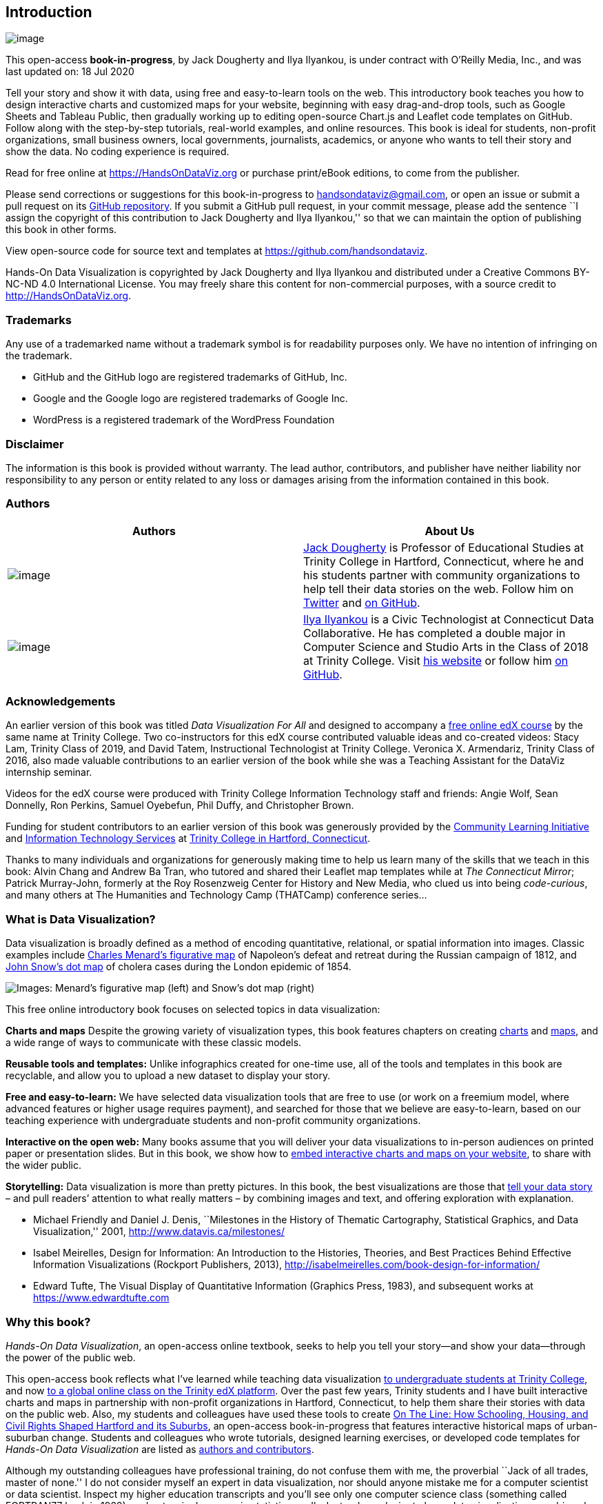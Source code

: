 == Introduction

image:images/0-introduction/cover-400wide.jpg[image]

This open-access *book-in-progress*, by Jack Dougherty and Ilya
Ilyankou, is under contract with O’Reilly Media, Inc., and was last
updated on: 18 Jul 2020

Tell your story and show it with data, using free and easy-to-learn
tools on the web. This introductory book teaches you how to design
interactive charts and customized maps for your website, beginning with
easy drag-and-drop tools, such as Google Sheets and Tableau Public, then
gradually working up to editing open-source Chart.js and Leaflet code
templates on GitHub. Follow along with the step-by-step tutorials,
real-world examples, and online resources. This book is ideal for
students, non-profit organizations, small business owners, local
governments, journalists, academics, or anyone who wants to tell their
story and show the data. No coding experience is required.

Read for free online at https://HandsOnDataViz.org or purchase
print/eBook editions, to come from the publisher.

Please send corrections or suggestions for this book-in-progress to
handsondataviz@gmail.com, or open an issue or submit a pull request on
its https://github.com/handsondataviz/book[GitHub repository]. If you
submit a GitHub pull request, in your commit message, please add the
sentence ``I assign the copyright of this contribution to Jack Dougherty
and Ilya Ilyankou,'' so that we can maintain the option of publishing
this book in other forms.

View open-source code for source text and templates at
https://github.com/handsondataviz.

Hands-On Data Visualization is copyrighted by Jack Dougherty and Ilya
Ilyankou and distributed under a Creative Commons BY-NC-ND 4.0
International License. You may freely share this content for
non-commercial purposes, with a source credit to
http://HandsOnDataViz.org.

=== Trademarks

Any use of a trademarked name without a trademark symbol is for
readability purposes only. We have no intention of infringing on the
trademark.

* GitHub and the GitHub logo are registered trademarks of GitHub, Inc.
* Google and the Google logo are registered trademarks of Google Inc.
* WordPress is a registered trademark of the WordPress Foundation

=== Disclaimer

The information is this book is provided without warranty. The lead
author, contributors, and publisher have neither liability nor
responsibility to any person or entity related to any loss or damages
arising from the information contained in this book.

=== Authors

[width="100%",cols="50%,50%",options="header",]
|===
|Authors |About Us
|image:images/0-introduction/dougherty-jack.jpg[image]
|http://jackdougherty.org[Jack Dougherty] is Professor of Educational
Studies at Trinity College in Hartford, Connecticut, where he and his
students partner with community organizations to help tell their data
stories on the web. Follow him on
https://twitter.com/doughertyjack[Twitter] and
https://github/com/jackdougherty[on GitHub].

|image:images/0-introduction/ilyankou-ilya.jpg[image]
|https://www.linkedin.com/in/ilya-ilyankou-a64675ab[Ilya Ilyankou] is a
Civic Technologist at Connecticut Data Collaborative. He has completed a
double major in Computer Science and Studio Arts in the Class of 2018 at
Trinity College. Visit http://ilyankou.com[his website] or follow him
https://github.com/ilyankou[on GitHub].
|===

=== Acknowledgements

An earlier version of this book was titled _Data Visualization For All_
and designed to accompany a
https://www.edx.org/course/data-visualization-for-all[free online edX
course] by the same name at Trinity College. Two co-instructors for this
edX course contributed valuable ideas and co-created videos: Stacy Lam,
Trinity Class of 2019, and David Tatem, Instructional Technologist at
Trinity College. Veronica X. Armendariz, Trinity Class of 2016, also
made valuable contributions to an earlier version of the book while she
was a Teaching Assistant for the DataViz internship seminar.

Videos for the edX course were produced with Trinity College Information
Technology staff and friends: Angie Wolf, Sean Donnelly, Ron Perkins,
Samuel Oyebefun, Phil Duffy, and Christopher Brown.

Funding for student contributors to an earlier version of this book was
generously provided by the
https://cher.trincoll.edu/community-learning/[Community Learning
Initiative] and https://www.trincoll.edu/LITC/its/[Information
Technology Services] at http://www.trincoll.edu[Trinity College in
Hartford, Connecticut].

Thanks to many individuals and organizations for generously making time
to help us learn many of the skills that we teach in this book: Alvin
Chang and Andrew Ba Tran, who tutored and shared their Leaflet map
templates while at _The Connecticut Mirror_; Patrick Murray-John,
formerly at the Roy Rosenzweig Center for History and New Media, who
clued us into being _code-curious_, and many others at The Humanities
and Technology Camp (THATCamp) conference series…

=== What is Data Visualization?

Data visualization is broadly defined as a method of encoding
quantitative, relational, or spatial information into images. Classic
examples include
https://en.wikipedia.org/wiki/Charles_Joseph_Minard[Charles Menard’s
figurative map] of Napoleon’s defeat and retreat during the Russian
campaign of 1812, and https://en.wikipedia.org/wiki/John_Snow[John
Snow’s dot map] of cholera cases during the London epidemic of 1854.

image:images/0-introduction/examples-Minard-Snow.png[Images: Menard’s
figurative map (left) and Snow’s dot map (right), from Wikimedia]

This free online introductory book focuses on selected topics in data
visualization:

*Charts and maps* Despite the growing variety of visualization types,
this book features chapters on creating link:chart[charts] and
link:map[maps], and a wide range of ways to communicate with these
classic models.

*Reusable tools and templates:* Unlike infographics created for one-time
use, all of the tools and templates in this book are recyclable, and
allow you to upload a new dataset to display your story.

*Free and easy-to-learn:* We have selected data visualization tools that
are free to use (or work on a freemium model, where advanced features or
higher usage requires payment), and searched for those that we believe
are easy-to-learn, based on our teaching experience with undergraduate
students and non-profit community organizations.

*Interactive on the open web:* Many books assume that you will deliver
your data visualizations to in-person audiences on printed paper or
presentation slides. But in this book, we show how to link:embed[embed
interactive charts and maps on your website], to share with the wider
public.

*Storytelling:* Data visualization is more than pretty pictures. In this
book, the best visualizations are those that link:story[tell your data
story] – and pull readers’ attention to what really matters – by
combining images and text, and offering exploration with explanation.

* Michael Friendly and Daniel J. Denis, ``Milestones in the History of
Thematic Cartography, Statistical Graphics, and Data Visualization,''
2001, http://www.datavis.ca/milestones/
* Isabel Meirelles, Design for Information: An Introduction to the
Histories, Theories, and Best Practices Behind Effective Information
Visualizations (Rockport Publishers, 2013),
http://isabelmeirelles.com/book-design-for-information/
* Edward Tufte, The Visual Display of Quantitative Information (Graphics
Press, 1983), and subsequent works at https://www.edwardtufte.com

=== Why this book?

_Hands-On Data Visualization_, an open-access online textbook, seeks to
help you tell your story—and show your data—through the power of the
public web.

This open-access book reflects what I’ve learned while teaching data
visualization http://commons.trincoll.edu/dataviz[to undergraduate
students at Trinity College], and now
https://www.edx.org/school/trinityx[to a global online class on the
Trinity edX platform]. Over the past few years, Trinity students and I
have built interactive charts and maps in partnership with non-profit
organizations in Hartford, Connecticut, to help them share their stories
with data on the public web. Also, my students and colleagues have used
these tools to create http://ontheline.trincoll.edu[On The Line: How
Schooling, Housing, and Civil Rights Shaped Hartford and its Suburbs],
an open-access book-in-progress that features interactive historical
maps of urban-suburban change. Students and colleagues who wrote
tutorials, designed learning exercises, or developed code templates for
_Hands-On Data Visualization_ are listed as link:authors[authors and
contributors].

Although my outstanding colleagues have professional training, do not
confuse them with me, the proverbial ``Jack of all trades, master of
none.'' I do not consider myself an expert in data visualization, nor
should anyone mistake me for a computer scientist or data scientist.
Inspect my higher education transcripts and you’ll see only one computer
science class (something called FORTRAN77 back in 1982), and not a
single course in statistics, sadly. Instead, my desire to learn data
visualization was driven by my need as an historian to tell stories
about urban-suburban places and change over time. If you’ve ever watched
me teach a class or deliver a presentation on these topics – always
talking with my hands in the air – you’ll understand my primal need to
create charts and maps. Stories become more persuasive when supported
with data, especially well-crafted images that convey data relationships
more clearly than words. Furthermore, these data stories become more
powerful when we share them online, where they reach broader audiences
who can interact with and evaluate our evidence.

In the early 2000s, when I began to dabble in data visualization, our
tools were expensive, not easy to learn, and not designed to share our
stories on the public web. (One of my well-worn jokes is point to the
bald spot on my head, and claim that it was caused while tearing out my
hair in frustration while using ArcGIS.) But everything began to change
around 2005 when Google Maps publicly released its application
programming interface (API) that allowed people with some coding skills
to show data points on an interactive web map. Gradually, between
2008-11, I began learning what was possible by working on map projects
with talented programmers and geographers, such as Jean-Pierre Haeberly
at Trinity, and Michael Howser at the
http://magic.lib.uconn.edu/[University of Connecticut Libraries Map and
Geographic Information Center] (MAGIC, my favorite acronym), thanks to a
grant from the http://www.neh.gov[National Endowment for the
Humanities]. Free and low-cost workshops sponsored by
http://thatcamp.org[The Humanities and Technology Camp] (THATCamp) at
the Center for History and New Media at George Mason University, and
https://sunlightfoundation.com/transparency-camp/[Transparency Camp] by
the Sunlight Foundation, introduced me to many people (especially Mano
Marks and Derek Eder) who demonstrated easier-to-use tools and
templates, such as Google Fusion Tables and GitHub. Closer to home,
Alvin Chang and other data journalists at the
http://ctmirror.org[Connecticut Mirror] showed me how to tell stories on
the web with more flexible open-source tools, such as Leaflet and
Highcharts.

All of these data visualization lessons I learned have been so
valuable—to me, my students, our community partners, and thousands of
readers on the web—that my co-authors and I have agreed to share our
knowledge with everyone for free. This open-access book is guided by the
principle of democratization of knowledge for the public good, hence the
book’s title: _Hands-On Data Visualization_. Not everyone can afford to
make this choice, I realize. But the
http://www.trincoll.edu/AboutTrinity/mission/Pages/default.aspx[mission
of Trinity College] is to engage, connect, and transform, with both our
local city of Hartford and the world at large. Since Trinity already
pays my salary as a tenured professor, the right thing to do with the
knowledge my students and I have gained is to pay it forward. That’s why
we created _Hands-On Data Visualization._

If this free book is valuable for your education, then join us by
sharing and supporting it for future readers:

* Tell your friends about the book and share the link via social media,
text, or email
* Improve the book by adding comments or suggesting new chapters on our
GitBook platform

Try out the tutorials, explore the online examples, share what you’ve
learned with others, and dream about better ways to tell your data
stories.

Warning: To follow the steps in this book, we recommend either a desktop
or laptop computer, running either the Mac or Windows or Linux operating
system, with an internet connection and a modern web browser such as
Chrome, Firefox, Safari, or Edge. Another good option is a Chromebook
laptop, which enables you to complete _most_ of the steps in this book,
and we’ll point out any limitations in specific chapters. While it’s
possible to use a tablet or smartphone device, we do not recommend it
because you cannot follow all of the steps, and you’ll also get
frustrated with the small screen and perhaps throw your device (or this
book) across the room, and possibly hit someone else in the head. Ouch!
We are not responsible for injuries caused by flying objects.

Tip: If you’re working on a laptop, consider buying or borrowing an
external mouse that can plug into your machine. We’ve met several people
who found it much easier to click, hover, and scroll with a mouse rather
than a laptop’s built-in trackpad.

Tip: If you’re new to working with computers—or teaching new users with
this book—consider starting with
http://www.pbclibrary.org/mousing/mousercise.htm[mouse exercises]. All
of the tools in this book assume that users already know how to click
tiny buttons, hover over links, and scroll web pages, but rarely are
these skills taught, and everyone needs to learn them at some point in
our lives.

=== How to Read

This open-access book-in-progress is free to read online at
http://HandsOnDataViz.org to fully experience the interactive charts,
maps, and video clips. Any modern web browser will display the book, but
readers may prefer larger screens (desktop, laptop, tablet) over smaller
screens (such as smartphones). In your web browser, try these toolbar
features near the top of the page:

* Menu
* Search
* Font to adjust text size and display
* View source code on GitHub
* Shortcuts (arrow keys to navigate; `s` to toggle sidebar; `f` to
toggle search)
* Social Media
* Share

image:images/0-introduction/how-to-read.png[Screenshot: How to read]

==== Open links in new tabs

Keep your place when reading online and moving between pages.

* Two-finger trackpad click
* or Control + click (Mac)
* or Alt + click (Chromebook)
* or right-click (Windows and others)

image:images/0-introduction/contextual-menu.png[Screenshot: Open link in
new tab (on Mac)]

==== Use a second monitor

If you have a small screen, consider connecting a second monitor, or
work next to a second computer or tablet. This allows you to view
tutorials in one screen and build visualizations in the other screen.

image:images/0-introduction/laptop-and-monitor-and-tablet.jpg[Image:
Laptop with second monitor, and with tablet]

==== Refresh browser

To view the most up-to-date content in your web browser, do a ``hard
refresh'' to
https://en.wikipedia.org/wiki/Wikipedia:Bypass_your_cache[bypass any
saved content in your browser cache].

* Ctrl + F5 (most Windows-Linux browsers)
* Command + Shift + R (Chrome or Firefox for Mac)
* Shift + Reload button toolbar (Safari for Mac)

== Choose Tools to Tell Your Data Story

TODO: Reorganize and rewrite chapter

Do you feel overwhelmed by the enormous range of data visualization
tools? There’s been so many different tools released in recent years
that anyone would have a hard time deciding which ones to use. Even if
you limit your choices to the dozen or so tools specifically mentioned
in this book, how do you make wise decisions?

* link:draw.html[Draw and Write Your Data Story] reminds us to start
with the most important item in your toolkit: *_your story_*. Begin by
drawing pictures and writing questions or sentences to capture your
ideas on paper, and then choose the most appropriate tools to create
your vision.
* link:ask.html[Ask Questions When Choosing Tools] lists several
criteria to consider when making software decisions. Many of us look for
free or affordable tools in the perfect sweet spot—easy-to-learn, yet
powerful—and that’s the focus of this book.
* link:rate.html[Rate Three Simple Map Tools] invites readers to create
a basic interactive point map using three different online tools, and to
evaluate each one using selected criteria from the chapter above.

TODO: add password manager tutorial to keep track of your accounts for
the online tools you’ll use in this book. The free and open-source
BitWarden.com tool nicely integrates with most browsers and even
smartphones.

Enroll in our free online course *TO DO add link*, which introduces
these topics in the brief video below, and offers more exercises and
opportunities to interact with instructors and other learners.

=== Watch the YouTube Video

=== Draw and Write Your Data Story

Before you dive deeply into software, think about the most important
item in your toolkit: *your story*. The primary reason we’re designing
visualizations is to improve how we communicate our data story to other
people, so let’s begin there.

Push away the computer and pick up some old-school tools:

* colored markers or pencils
* lots of blank paper
* your imagination

First, at the top of the page, write down your data story.

* Is it in the form of a question? If so, figure out how to pose the
question.
* Or maybe it’s in the form of an answer to that question? If so, spell
out your clearest statement.
* If you’re lucky, perhaps you already can envision a full story, with a
beginning, middle, and end.
* Whatever form it takes in your head, write out the words that come to
mind.

Further down the page (or on a separate sheet), draw quick pictures of
the visualizations that comes to your mind, even if you don’t yet have
any data. No artistic skills are required. Just use your imagination. -
Do you envision some type of chart? Sketch a picture. - Or do you
imagine some type of map? Show what it might look like. - Will your
visualization be interactive? Insert arrows, buttons, whatever.

Finally, share your data story with someone else and talk through your
preliminary ideas. Does your sketch and sentences help to convey the
broader idea that you’re trying to communicate? If so, this is one good
sign that your data story is worth pursuing, with the visualization
tools, templates, and techniques in other chapters of this book.

=== Ask Questions When Choosing Tools

When each of us decides which digital tools best fit our needs, we often
face trade-offs. On one hand, many of us prefer easy-to-learn tools,
especially those with a drag-and-drop interface, but they often force us
to settle for limited options. On the other hand, we also favor powerful
tools that allow us to control and customize our work, yet most of these
require higher-level coding skills. The goal of this book is to find the
best of both worlds: that ``sweet spot'' where tools are both friendly
and flexible.

image:images/01-choose/tool-sweet-spot.png[Diagram: the `sweet spot' for
easy-to-learn and powerful tools]

Before testing out new tools, try listing the criteria that guide your
decision-making process. What are the most important factors that
influence whether or not you add another item to your digital toolkit?
Here’s the list that came to our minds:

[arabic]
. Price: Is the tool free, or is there a ``freemium'' model to pay for
more features or higher usage?
. Easy-to-learn: Is the tool relatively simple for new users without
coding skills?
. Power: Does the tool support large amounts of data, and various types
of visualizations?
. Customization: Can I modify details about how my work appears?
. Data Migration: Can I easily move my data in and out, in case I switch
to a different tool? Hint for historians: Future-proof your digital
history projects! Choose tools that allow you to easily export and
migrate data to other platforms. Design projects to keep your data
separate from its digital presentation.
. Hosting: Can I decide exactly where my data and visualizations will be
stored online?
. Support: Is the tool actively maintained by its creators, and do they
answer questions?
. Open Source: Is the tool’s software visible, can it be modified, and
redistributed?
. Security: Is the tool and my data protected from malicious hackers and
malware?
. Collaborative: Does the tool allow several people to work together on
one shared product?
. Privacy: Under the terms of service, is my data and work private or
public?
. Error-friendly: When something fails, does the tool point out possible
problems and solutions?
. Cross-platform: Does this tool work across different computer
operating systems?
. Mobile-friendly: Will it correctly display my work on various mobile
devices and browsers?

That’s a long list! It’s even longer than the number of tools we’ll
mention in this book. But don’t let it overwhelm you. The diagram at the
top of the page illustrates the two most important criteria for the many
free tools that are currently available: easy-to-learn and powerful
features.

TODO: expand on privacy to review sample ``terms of service'' to use
free tools such as Google Drive -
https://support.google.com/drive/answer/2450387?hl=en#:~:text=As%20our%20Terms%20of%20Service,store%20in%20your%20Drive%20account.
- See alimSpyingStudentsSchool2017 - Many of the free web-based tools in
this book require that your publicly share your data. Check each tool
and decide whether it is appropriate for your data, which may have some
privacy restrictions.

==== Learn more about choosing tools

Carl V. Lewis, Dataviz.tools: A curated guide to the best tools,
resources and technologies for data visualization, http://dataviz.tools

Lincoln Mullen, ``How to Make Prudent Choices About Your Tools,''
ProfHacker blog, Chronicle of Higher Education, August 14, 2013,
http://www.chronicle.com/blogs/profhacker/how-to-make-prudent-choices-about-your-tools

Lisa Charlotte Rost, ``What I Learned Recreating One Chart Using 24
Tools,'' Source, December 8, 2016,
https://source.opennews.org/en-US/articles/what-i-learned-recreating-one-chart-using-24-tools/

Lisa Spiro and colleagues, DiRT: Digital Research Tools Directory
(formerly Bamboo), http://dirtdirectory.org

Audrey Watters, ```The Audrey Test': Or, What Should Every Techie Know
About Education?,'' Hack Education, March 17, 2012,
http://hackeducation.com/2012/03/17/what-every-techie-should-know-about-education

=== Rate Three Simple Map Tools

Let’s explore criteria from the previous chapter by comparing three
different tools, and reflecting on which factors you feel are most
important when making decisions about your toolkit. We’ll test three
drag-and-drop tools to transform sample address data into a simple
interactive point map.

Each tool can *geocode* address data by looking up a location (such as
500 Main Street, Hartford CT) in a large database, deciding on the best
match, and converting this data into latitude and longitude coordinates
(such as 41.762, -72.674).

For our sample data, we’ll use this table of 9 locations in North
America, with 3 intentional mistakes to test for geocoding errors.

image:images/01-choose/sample-address-screenshot.png[Image: Sample
address data screenshot]

First, click this link and Save to download the sample file to your
computer: link:data/sample-address-data.csv[sample-address-data in CSV
format]. CSV means comma-separated-values, a generic spreadsheet format
that many tools can easily open. If you need help with downloading, see
this https://www.youtube.com/watch?v=-04PQldP9HQ[short video tutorial].

Next, build a point map with the sample data, by following the tutorials
for the three tools below.

Tool

Step-by-step tutorial in this book

Google My Maps

My Maps tutorial

Carto Builder

Carto tutorial

Finally, rate your experience using each tool with these selected
criteria:

* Easy-to-learn: Which tool was the simplest for creating a basic point
map?
* Price: Which of these free tools provided the most services at no
cost?
* Customization: Which tool enabled you to modify the most details about
your map?
* Data Migration: Which tool most easily allowed you to import and
export your data?
* Error-friendly: Which tool geocoded most accurately or signaled
possible errors?

Recommended: Enroll in our free online course *LINK TO DO* to compare
your ratings to other students.

==== Summary

TODO

== Improve Your Spreadsheet Skills

Before we begin to design data visualizations, let’s bring our
spreadsheet skills up to speed. While teaching this topic, we’ve heard
many people describe how they ``never really learned'' how to use
spreadsheet tools as part of their official schooling or workplace
training. But spreadsheet skills are vital to learn, not only as
incredible time-savers for tedious tasks, but more importantly, to help
us discover the stories buried inside our data.

To fill this gap, we added this chapter to introduce or refresh your
spreadsheet skills. The interactive charts and maps that we’ll construct
later this book are built on data tables, which we typically open with
spreadsheet tools to reveal rows and columns of numbers and text, where
each box in the grid is called a ``cell.'' In this chapter, we’ll start
by reviewing basic steps, such as link:share.html[sharing data],
link:sort.html[sorting and filtering], and
link:calculate.html[calculating with formulas and functions]. Then we’ll
step up to the next level of skills, such as link:pivot.html[regrouping
data with pivot tables], link:vlookup.html[matching columns with lookup
tables], link:database.html[connecting sheets with a relational
database], and link:forms.html[collecting data with online forms]. All
of the methods we illustrate are intended for introductory users, and do
not require any background in statistics.

If you can add up numbers—or better said, if you want your computer to
add up numbers and do even more work for you—then this chapter is right
for you. Even if you _think_ you know something about using
spreadsheets, skim these sections and you might learn a trick or two
that will help you to design charts and maps more efficiently in later
chapters.

About spreadsheet tools:

* Free online https://www.google.com/sheets/about/[Google Sheets] offers
an easy-to-learn yet powerful spreadsheet tool that works in any modern
web browser. Since it’s designed for collaboration and exports data into
multiple open formats, we feature it in several examples in this book.
You can sign up for a free personal https://drive.google.com[Google
Drive] account with the same username as your Google Mail account, or
create a separate account to reduce Google’s invasion into your personal
life. Another option is to pay for a https://gsuite.google.com/[Google
Suite] business account, with nearly identical tools, but designed for
larger teams and organizations. +
* Free downloadable https://www.libreoffice.org/[LibreOffice and its
Calc spreadsheet] is a powerful and increasingly popular open-source
alternative to Microsoft Office, available for Mac, Windows, and Linux
desktop and laptop computers. When downloading, a donation is requested
to continue support for open-source software development.
* Free online https://onedrive.live.com[Microsoft Excel for OneDrive]
and the paid online
https://www.microsoft.com/en-us/microsoft-365/microsoft-office[Microsoft
Excel for Office 365] offer limited Office tools in your web browser.
For example, these online versions of Excel do _not_ allow you to easily
save or download files into the Comma Separated Values (.csv) generic
data format, a very important feature required by other data
visualization tools in later chapters of this book. Exporting to CSV
format requires the downloadable version of Excel below. TODO: Further
fact-checking needed because I investigated for 15 minutes and cannot
find an easy way to export to CSV in the online Excel using the free
OneDrive or paid Office 365 account, contrary to this Microsoft Support
page:
https://support.microsoft.com/en-us/office/import-or-export-text-txt-or-csv-files-5250ac4c-663c-47ce-937b-339e391393ba
* Paid downloadable https://www.microsoft.com/[Microsoft Excel] is
available for Windows and Mac desktops and laptops, and other devices.
When people simply say ``Excel'' they usually mean this powerful yet
pricey version. It offers the most complete set of spreadsheet tools
(including the simple task of exporting to CSV that its online cousins
lack), but was not originally designed for online collaboration.

Which spreadsheet tool should you use? As we describe in more detail in
link:choose.html[Chapter 1: Choose Tools to Tell Your Data Story], that
answer depends on multiple factors. Is your data public or private? If
private, consider using downloadable spreadsheet tool that runs on your
personal computer, to reduce the risk of an accidental data breach with
an online spreadsheet tool. Also, will you be working solo or with other
people? For collaborative projects, consider using an online spreadsheet
tool that’s designed to allow other team members to simultaneously view
or edit data. In this book, we emphasize public, shared datasets, so our
examples feature Google Sheets. But most of the spreadsheet methods we
teach are common across other spreadsheet tools, and we point out
exceptions where relevant.

About data formats:

Spreadsheet tools organize data in different formats. When you download
spreadsheet data to your personal computer, you typically see its
filename, followed by a period and a 3- or 4-character abbreviated
extension, which represents the data format, as shown in Figure 1. The
most common data formats we use in this chapter are:

* `.csv` means Comma Separated Values, a generic format for a single
sheet of simple data, with no formulas or styling.
* `.ods` means OpenDocument Spreadsheet, a standardized open format that
supports multi-tabbed data sheets, formulas, styling, etc.
* `.xlsx` or the older `.xls` means Microsoft Excel, a proprietary
format that supports multi-tabbed sheets, formulas, styling, etc.

Figure 1: Three common data formats—csv, ods, and xlsx—displayed as
icons in the Mac Finder. TODO: Expand screenshot to show data formats as
displayed in Chromebook for comparison?

Warning: Several tools in this book may not work properly on a Mac
computer that does not display the filename extensions, meaning the
abbreviated file format after the period, such as `data.csv` or
`map.geojson`. The Mac operating system hides these by default, so you
need to turn them on by going to Finder > Preferences > Advanced, and
check the box to _Show all filename extensions_, as shown in Figure 2.

<img src=``images/02-spreadsheet/mac-file-extensions.png'' alt=``On a
Mac, go to Finder > Preferences > Advanced and check the box to _Show
all filename extensions_.'' />

Figure 2: On a Mac, go to Finder > Preferences > Advanced and check the
box to _Show all filename extensions_.

=== Make Your Own Copy of a Google Sheet

In several chapters of this book, we share sample data with links to
Google Sheets, using settings that allow you to view—but not edit—the
original file. We want everyone to have access to the data, but do not
want anyone to accidentally modify the contents. Follow these simple
steps to make your own copy of a Google Sheet that you can edit, without
changing our version.

[arabic]
. Right-click on this
https://docs.google.com/spreadsheets/d/1FYTiLHfOI2caT2lkI4i8fGbhA-oKT_MSOP1vQWWC9MA[sample-students
Google Sheets file] to open in a new tab. We set it to ``View only'' so
that anyone on the internet can see the contents, but not edit them.
. Sign in to your Google account by clicking the blue button in the
upper-right corner.
. Go to _File > Make a Copy_ to create a duplicate of this Google Sheet
in your Google Drive, as shown in Figure 3. You can rename the file to
remove ``Copy of…''.

<img src=``images/02-spreadsheet/file-make-copy.png'' alt="Go to *File >
Make a Copy* to create your own version of this Google Sheet." />

Figure 3: Go to _File > Make a Copy_ to create your own version of this
Google Sheet.

[arabic]
. To keep your Google Drive files organized, click the _My Drive_ button
and the _New folder_ button to create a folder for your data, before
clicking _OK_, as shown in Figure 4. If you make a habit of saving every
file in a folder, you’ll save a lot of time later when searching for the
correct file.

Figure 4: Click the _My Drive_ and _New folder_ buttons to save your
work in a folder.

Your copy of the Google Sheet will be private to you only, by default.
In the next section we’ll learn about different options for sharing your
Google Sheet data with others.

=== Share Your Google Sheets

If you’re working on a collaborative project with other people, Google
Sheets offers several ways to share your data online, even with people
who do not own a Google account. When you create a new Sheet, its
default setting is private, meaning only you can view or edit its
contents. In this section, you’ll learn how to expand those options
using the _Share_ button.

[arabic]
. Log into your http://drive.google.com[Google Drive account], click the
_New_ button, select _Google Sheets_, and create a blank spreadsheet. By
default, a new Sheet will be private to you. You will need to name your
file to proceed with next steps.
. Click the _Share_ button in the upper-right corner, and your options
will appear on the _Share with people and groups_ screen, as shown in
Figure 5.
. In the top half of the screen, you can share access with specific
individuals by typing their Google usernames into the _Add people and
groups_ field. For each person or group you add, on the next screen
select the drop-down menu to choose if they can _View_, _Comment_ on, or
_Edit_ the file. Decide if you wish to notify them with a link to the
file and optional message.
. In the lower half of the screen, you can share access more widely by
clicking on _Change to anyone with the link_. On the next screen, the
default option is to allow anyone who has the link to _View_ the file,
but you can change this to allow anyone to _Comment_ on or _Edit_ it.
Also, you can click _Copy link_ to paste the web address to your data in
an email or public website.

Figure 5: Click the _Share_ button to grant access to individuals (top
half) or anyone with the link (bottom half).

Tip: If you don’t want to send people a really long and ugly Google
Sheet web address such as
`https://docs.google.com/spreadsheets/d/1FYTiLHfOI2caT2lkI4i8fGbhA-oKT_MSOP1vQWWC9MA`,
use a free link-shortening service. For example, by using our free
http://bitly.com[Bitly.com] account and its handy
https://chrome.google.com/webstore/detail/bitly-unleash-the-power-o/iabeihobmhlgpkcgjiloemdbofjbdcic[Chrome
browser extension] or
https://addons.mozilla.org/en-US/firefox/user/13352154/[Firefox browser
extension], we can paste in a long URL and customize the back-end to
something shorter, such as
https://bit.ly/sample-students[bit.ly/sample-students], as shown in
Figure 6. If someone else has already claimed your preferred custom
name, you’ll need to think up a different one. Beware that `bit.ly`
links are case-sensitive, so we prefer to customize the back-end in all
lower-case to match the front-end.

Figure 6: Use a free link-shortening service, such as Bitly.com, and
customize its back-end.

Now that you have different options for sharing a Google Sheet, let’s
learn how to upload and convert data from different formats.

=== Upload and Convert Data to Google Sheets

A common mistake to avoid when using Google Drive is failing to check
the hidden _Convert uploads_ box. Checking this box automatically
transforms files such as Microsoft Excel sheets or Word documents into
Google Sheets or Google Docs format, which allows easier editing. Google
turns off this option by default on new accounts, and hides it inside
its Settings screen. But if you’re reading this page, you’ll learn how
to turn it on, and the benefits of doing so. Share this tip with your
family, friends, and co-workers—they’ll thank you!

[arabic]
. Find an Excel file you can use on your personal computer. If you don’t
have one, click this https://handsondataviz.org/data/data.xlsx[sample
Excel data file] and save to download to your computer.
. Log into your https://drive.google.com[Google Drive] account, and
click the _Gear_ symbol in the upper-right corner to open the Settings
screen. Note that this global _Gear symbol > Settings_ appears at Google
Drive level, _not_ inside each Google Sheet.
. Check the box to _Convert uploaded files to Google Docs editor
format_, as shown in Figure 7, and click _Done_. This turns on the
conversion setting globally, meaning it will convert all possible files
that you upload in the future—including Microsoft Excel, Word,
PowerPoint, and more—unless you turn it off.

Figure 7: Inside your Google Drive settings (the gear symbol), check the
box to convert uploads.

[arabic]
. Upload a sample Excel file from your computer to your Google Drive.
Either drag-and-drop it to the desired folder, as shown in Figure 8, or
use the _New_ button and select _File upload_.

Figure 8: Drag-and-drop your sample Excel file into your Google Drive to
upload it.

If you forget to check the _Convert uploads_ box, Google Drive will keep
uploaded files in their original format, and display their icons and
file name extensions such as `.xlsx` or `.csv`, as shown in Figure 9.

Figure 9: If you forget to convert uploads, Google Drive will keep files
in their original format with these icons.

Tip: Google Drive now allows you to edit Microsoft Office file formats,
but not all features are guaranteed to work across platforms. Also,
Google Drive now allows you to convert an uploaded Excel file into its
Google format by using the _File > Save as Google Sheets_ menu.

Tip: To convert individual files to your Google Drive, while keeping the
global conversion setting off, from inside any Google Sheet you can
select _File > Import > Upload_. But we recommend that most people turn
on the global conversion setting as described above, except in cases
where you intentionally use Google Drive to edit an Excel-formatted
file, and understand that some features may not work.

=== Download and Export to CSV or ODS formats

In link:choose.html[Chapter 1: Choose Tools to Tell Your Data Story], we
learned the advantages of selecting software tools that support data
migration, so that you can export your work to other platforms. Digital
technology always changes. Never upload important data into a tool if
you can’t easily get it out! In addition, better tools allow you to
export your work in open-data or generic file formats, not just
proprietary formats created primarily for a specific company’s software
platform.

When choosing a spreadsheet tool, test if and how it exports into these
two open data formats:

* Comma Separated Values (.csv) export only one sheet of data, with no
formulas or formatting, into a wide range of spreadsheet and
visualization tools, including several featured in later chapters of
this book.
* OpenDocument Spreadsheet (.ods) exports a spreadsheet with multiple
tabs of data, including basic formulas and formatting, into multiple
spreadsheet tools, including Google Sheets, Microsoft Excel, and
LibreOffice

In Google Sheets, go to _File > Download As_ to export in CSV format
(for only the current sheet) or ODS format (for a multi-tabbed
spreadsheet with most formulas and formatting), or other formats, as
shown in Figure 10.

<img src=``images/02-spreadsheet/sheets-download.png'' alt="In Google
Sheets, go to *File > Download As* to export data to other common
formats." />

Figure 10: In Google Sheets, go to _File > Download As_ to export data
to other common formats.

In the downloadable LibreOffice and its Calc spreadsheet tool, select
_File > Save As_ to save in its native ODS format, or export in CSV,
XLSX, and other formats.

In the online Excel for free OneDrive or paid Office 365, the _File >
Save As_ menu allows you to save a file in its native XLSX format, or
export in ODS format, as shown in Figure 11. But online Excel lacks an
easy way to export data in CSV format.

Figure 11: Online versions of Excel export into ODS format, but not CSV.

In the downloadable Excel for Windows and Mac, the _File > Save As_ menu
allows you to save a file in its native XLSX format, or export in CSV,
ODS, or other formats. But saving from Excel into CSV format requires
thinking through a few steps that sometimes confuse people.

[arabic]
. Remember that if you have an Excel workbook with multiple sheets and
formulas, the CSV export will only save the _active_ sheet (meaning the
one you’re currently viewing), and only the _data_ in that sheet
(meaning none of the formulas you may have used for calculations). If
you need to create a CSV version for other data visualization tools in
this book, we advise that you first save a full-version of your Excel
file, and then save a CSV file, using parallel file names:

* data.csv
* data.xlsx

[arabic]
. In the downloadable version of Excel, click on _File > Save As_ and
select _CSV_ format. If you see multiple CSV options, choose _CSV
UTF-8_, which should work best across different computer platforms.
. If your Excel workbook contains multiple sheets, you may see a warning
that it cannot be saved in CSV format, which only saves data contained
in the active sheet. If you understand this, click _OK_ to continue. On
the next screen, Excel may warn you about ``Possible data loss'' when
saving an Excel file in CSV format, which is true. That’s why we
recommended that you first save the full-version of your Excel file
before saving a CSV file.

TODO: I can add screenshots of any of the downloadable Excel steps
above, but I don’t think it’s necessary. Thoughts?

Once you’ve learned how to export your spreadsheet data into an open
format, you’re ready to migrate it into other data visualization tools
or platforms that we’ll introduce in later chapters of this book. Data
portability is key for ensuring that your charts and maps will last well
into the future.

=== Sort and Filter Data

Spreadsheet tools help you delve into your data and lift its stories to
the surface. One of the most basic steps in organizing your data is to
_sort_ the contents of an entire table by one column, such as
alphabetical order in a column of text, or highest-to-lowest order in a
column of numbers. A related method is to _filter_ an entire table to
display only rows that contain certain values, such as a specific text
or numerical value among all of the other entries. While you could
manually sort or filter small datasets, spreadsheets become more
powerful when you work with hundreds or thousands of rows of data.

Let’s use a large sample file to learn how to sort and filter data.

[arabic]
. Open this
https://docs.google.com/spreadsheets/d/1WvEa46w8en5uWiMX7Jq6o02Q--wMHN2jGFOjD4sr73A/[Google
Sheet of New York City restaurant health inspection data]. It contains
over 13,000 rows of data for inspections conducted in January 2020,
where each row is a health violation. This is just a fraction of the
full dataset available from the original source,
https://nycopendata.socrata.com/Health/DOHMH-New-York-City-Restaurant-Inspection-Results/43nn-pn8j[NYC
Open Data].
. Login to your Google Sheets account, and go to _File > Make a Copy_ to
create your own version that you can edit.
. Before sorting, click the upper-left corner of the sheet to select all
cells, as shown in Figure 12. The entire sheet should become light blue
to show you’ve selected all cells.

Figure 12: Click the upper-left corner to select all cells before
sorting.

Warning: If you forget to select all cells, you might accidentally sort
one column independently of the others, which would scramble your entire
dataset and make it meaningless. Always select all cells before sorting!

[arabic]
. Go to _Data > Sort Range_ to review all of your sort options. In the
next screen, check the _Data has header row_ box to view the column
headers in your data. Let’s sort the _SCORE_ column in ascending order
(from A-Z), as shown in Figure 13, to display the lowest-scoring
restaurants at the top of the sheet.

<img src=``images/02-spreadsheet/sheets-sort-range.png'' alt="Go to
_Data > Sort Range_, check the header row box, and sort by *SCORE* in
ascending order." />

Figure 13: Go to _Data > Sort Range_, check the header row box, and sort
by _SCORE_ in ascending order.

[arabic]
. Now let’s try filtering your sheet. Go to _Data > Create a Filter_,
which inserts downward arrows in each column header. Click on the
downward arrow in the _BORO_ column, and see options to display or hide
rows of data. For example, click only the _Manhattan_ boro, and unclick
all of the other options, to display only rows with that name, as shown
in Figure 14.

<img src=``images/02-spreadsheet/sheets-filter.png'' alt="Go to _Data >
Create a Filter_, and in the __BORO* column, select only __Manhattan*."
/>

Figure 14: Go to _Data > Create a Filter_, and in the _BORO_ column,
select only _Manhattan_.

By sorting and filtering large spreadsheets, you can begin to focus on
key details in your data. Where should we _not_ go out for lunch?

=== Calculate with Formulas and Functions

Spreadsheet tools can save you lots of time when you insert simple
formulas and functions to automatically perform calculations across
entire rows and columns of data. In this section you’ll learn how to
write a simple formula that adds up a column of numbers, then you’ll
insert built-in functions to show the sum and average.

[arabic]
. Open this Google Sheet of
https://docs.google.com/spreadsheets/d/15Q16jcgoIcoQ-UkAJ3nfQpU-4d_Hk6tJqEYoobmnxY0/[Measles
cases in three nations 2010-18], a subset of
https://www.who.int/data/gho/data/indicators/indicator-details/GHO/measles---number-of-reported-cases[data
from the World Health Organization]. Log into your Google Drive account,
and go to _File > Make a Copy_ to edit your own version.
. Let’s calculate the total number of reported cases in 2010 by
inserting a simple formula that adds up the cells for Canada, Mexico,
and the US that year. Spreadsheet formulas begin with an `=` equal sign,
and refer to specific cells and operations. Click on cell B5 and type in
`= B2 + B3 + B4` then press _Return_ or _Enter_. A total of 162 cases in
2010 will appear in the cell where you entered the formula.
. Now let’s speed up our work using the built-in `SUM` function to total
up numbers for us. Click on column C5 and type in `=SUM(C2:C4)`, which
calculates the sum of all of the cells between C2 and C4. then press
_Return_. A total of 1,026 cases in 2011 will appear.
. Now let’s speed up our work even more by using the built-in
click-and-drag tool to extend the `SUM` calculation across the row for
each remaining year. Click in cell C5, and float your cursor over the
dot in the bottom-right corner, which transforms your cursor into a
crosshair symbol. Then click-and-drag your crosshair cursor from cell C5
to J5, which automatically copies and pastes the formula in each cell,
and let go, as shown in Figure 15.

Figure 15: Click on the bottom-right dot to transform your cursor into a
crosshair, then drag to paste the formula, as shown in this
https://handsondataviz.org/images/02-spreadsheet/drag-calculation.gif[animated
GIF].

[arabic]
. We can use another built-in function to calculate the average number
of reported cases for each nation over time. Click in cell K2 and type
in `=AVERAGE(B2:J2)` or select it if the tool suggests it. Then click
the right-corner dot in cell K2 and drag downward to extend the
calculation for the other rows.

Tip: Spreadsheet tools ignore empty cells when performing calculations.
In this example, the World Health Organization did not list any data for
the US in 2018.

Warning: When you save a spreadsheet in CSV format, your calculated
results will remain, but any formulas that created those results will
disappear from the CSV sheet. Keep the original in a spreadsheet format
as a reminder about how you constructed the formulas.

Spreadsheet tools contain many more functions to perform numerical
calculations and also to modify text. See more examples in the ``Split
data into two or more columns'' and ``Combine columns into one''
sections in link:clean.html[Chapter 4: Clean Up Messy Data]. In the next
section, you’ll learn a more advanced spreadsheet method to regroup data
with a pivot table.

=== Regroup Data with Pivot Tables

Pivot tables are another powerful feature built into spreadsheet tools
to help you regroup or rearrange your data, hence the name ``pivot.'' In
this section we’ll start with a sheet that contains an anonymous partial
class roster for an online data visualization class we previously
taught. Each row represents an individual student, including their birth
year, gender, and country of origin. You’ll learn how to ``pivot'' this
individual-level data into a new sheet that cross-tabulates the number
of students by birth year and gender.

[arabic]
. Open this
https://docs.google.com/spreadsheets/d/1FYTiLHfOI2caT2lkI4i8fGbhA-oKT_MSOP1vQWWC9MA[Google
Sheet of Sample Students], log into your Google Drive, and go to _File >
Make a Copy_ to edit your own version.
. Go to _Data > Pivot Table_, and on the next screen, select _Create_ in
a new sheet, as shown in Figure 16.

<img src=``images/02-spreadsheet/sheets-pivot-create.png'' alt="Go to
*Data > Pivot Table*, and create in a new sheet." />

Figure 16: Go to _Data > Pivot Table_, and create in a new sheet.

[arabic]
. In the _Pivot table editor_ screen, you can regroup data from the
first sheet by adding rows, columns, and values. First, click the Rows
_Add_ button and select _year_, which shows each of the unique entries
for birth year in column A.
. Next, to count the number of students for each birth year, click the
Values _Add_ button and select _year_ again. Initially, the pivot table
will summarize by adding up the total of all birth years, but you don’t
want that. Instead, change the _Summarize by_ drop-down menu to _COUNT_,
which shows the frequency for each row, as shown in Figure 17.

Figure 17: In the Google Sheets pivot editor, add _year_ as a Row, and
add _year_ again as a Value, but change _Summarize by_ to _Count_, as
shown in this
https://handsondataviz.org/images/02-spreadsheet/sheets-pivot-editor.gif[animated
GIF].

Tip: _COUNT_ summarizes numerical values, and _COUNTA_ summarizes text
values.

[arabic]
. You can create more advanced pivot tables by adding a _Column_ header,
such as _gender_, to display a cross-tabulation of students by birth
year and gender. Furthermore, you can also _Filter_ the data, for
example, to show only students who listed _US_ as their country of
origin.

While pivot tables may look a bit different across other spreadsheet
tools, the concept is similar. Learn more about how pivot tables work in
the https://help.libreoffice.org/Calc/Creating_Pivot_Tables[support
pages for LibreOffice] and
https://support.microsoft.com/en-us/office/create-a-pivottable-to-analyze-worksheet-data-a9a84538-bfe9-40a9-a8e9-f99134456576[Microsoft
Excel]. Click to download and save this
https://handsondataviz.org/data/sample-students.csv[sample student data
in CSV format] to your computer to upload into either tool.

Now that you’ve learned how to regroup data with pivot tables, let’s
move on to another common task of matching data columns from different
sheets.

=== Match Columns with VLOOKUP

Spreadsheet tools also allow you to ``look up'' matching data from one
sheet and automatically paste it into another sheet, using the
``VLOOKUP'' function. The ``V'' stands for ``vertical'' lookup, which
means making matches across columns, the most typical way to lookup
data. In this section you’ll learn how to write a function in one sheet
that looks for matching data in a second sheet, and pastes it into a new
column in the first sheet.

Here’s a common problem where ``VLOOKUP'' can save you lots of time.
Imagine two spreadsheets. The first sheet, which we saw in the previous
section, contains a list of students enrolled in a class, where each row
includes a two-letter code for their country of origin. But some
abbreviations may not be familiar to everyone. A second sheet contains a
list of all of the two-letter abbreviated codes, plus the full name of
each country, as shown in Figure 18. Your goal is to ``lookup'' each
student’s two-letter code in the second sheet, and paste the full name
of each country for each row in the first sheet. Doing this manually
would require lots of your time, but learning how to use the VLOOKUP
function will do the work for you automatically.

Figure 18: The problem: match each two-letter code in the left sheet
with the full country name in the right sheet.

[arabic]
. In one browser tab, open this
https://docs.google.com/spreadsheets/d/1FYTiLHfOI2caT2lkI4i8fGbhA-oKT_MSOP1vQWWC9MA[Google
Sheet of Sample Students]. In another tab, open this
https://docs.google.com/spreadsheets/d/1iuImHkn2Aotf-0g6pcKv6e65QLWICjVHNUrcGfPxQNE[Google
Sheet of Country Codes 2-letter]. Log into your Google Drive, and go to
_File > Make a Copy_ to create your own version of both sheets, so that
you can edit them.
. Let’s simplify this two-file problem by copying all of the data into
one Google Sheet. Go to the Country Codes sheet, select the _countries_
tab, and go to _Copy to > Existing spreadsheet_, and select _Sample
Students,_ as shown in Figure 19. Go back to the _Sample Students_ sheet
and you’ll see a new tab named _Copy of countries_.

Figure 19: Copy the _countries_ data into the existing _Sample Students_
sheet.

[arabic]
. In the Sample Students sheet, in the _students_ tab, click in cell E1
and type `country name.` This creates a new column header where lookup
results will be automatically pasted.
. Click in cell E2 and type `=VLOOKUP` and Google Sheets will suggest
that you complete the full formula in this format:

....
VLOOKUP(search_key, range, index, [is_sorted])
....

Here’s what each part means:

* search_key = The cell in Sheet 1 you wish to match.
* range = At least two columns in Sheet 2 to search for your match and
desired result.
* index = The column in the Sheet 2 range that contains your desired
result, where 1 = first column, 2 = second column, etc.
* [is_sorted] = Enter `false` to find exact matches only, which makes
sense in this case. Otherwise, enter `true` if the first column of the
Sheet 2 range is sorted and you will accept the closest match, even if
not an exact one.

[arabic]
. Type in the full VLOOKUP formula or click on the relevant cells and
columns to automatically enter it. Your formula should look similar to
`=VLOOKUP(D2,'Copy of countries'!A:B,2,false)`, as shown in Figure 20,
but may differ if you have different tab names.

Figure 20: Your VLOOKUP formula should look similar to this, depending
on your tab names.

Let’s break down each part of that formula, separated by commas:

* D2 = The search_key, the cell you want to match in the _students_ tab.
* _`Copy of countries'!A:B_ = The range, meaning you are searching for
matches and results in all of columns A and B in the _Copy of countries_
tab.
* 2 = The index, meaning your desired result appears in the 2nd column
of the range above.
* _false_ = Display exact matches only.

[arabic]
. After you enter the full VLOOKUP formula, press _Enter_ on your
keyboard, and the result should display an exact match, if found. In
this example, the student with country code `KR` should also display its
full country name, `Korea, Republic of`. Float your cursor over the dot
in the bottom-right corner of that cell to drag down the results.

While we used Google Sheets to demonstrate how to ``lookup'' matching
data in another spreadsheet column, the

Now that you understand how to use the VLOOKUP function to match columns
data columns across spreadsheets, the next section will introduce you to
the concept of a relational database, and when you might want to use
one.

=== Connect Sheets with Relational Database

In the previous section, you learned how the VLOOKUP function can search
for matching data in columns across spreadsheets and automatically paste
results. Building on that concept, let’s distinguish between a
spreadsheet and a relational database, and in what cases you might want
to use the latter.

A spreadsheet is sometimes called a ``flat-file database'' because all
of the records are stored in rows and columns in a single table. For
example, if your company kept track of all of your orders and customers
in a spreadsheet, the entries would appear like this:

....
Order   Customer    Location
1       Janice      New York
2       Jean        Seattle
3       Jim         Dallas
4       Joe         Los Angeles
5       Julius      Chicago
6       Janice      New York
7       Julius      Chicago
....

In a spreadsheet, every time a customer placed an order, their location
would need to be entered separately, which would mean lots of duplicated
information. Also, updates would requiring changing the same information
in multiple places in your spreadsheet.

By contrast, if your company used a relational database, you would
maintain two tables—one for orders and one for customers—with links
between them, like this:

....
Order       Customer
1           Janice  
2           Jean
3           Jim
4           Joe    
5           Julius
6           Janice
7           Julius


Customer    Location
Janice      New York
Jean        Seattle
Jim         Dallas
Joe         Los Angeles
Julius      Chicago
....

When someone’s address changed, in a relational database it would only
need to be updated in one place—the customer table—and only one time.
Also, by separating data into different tables, it would be easier to
add up your total customers without counting duplicates.

If you’re responsible for managing data tables with relationships
between them, especially one-to-many relationships (such as where Janice
and Julius each place multiple orders), consider the pros and cons of
working with a relational database. Years ago, relational databases
required complex software that was not easy to set up. But a newer
generation of tools such as http://airtable.com[AirTable] enable you to
create relational databases in your web browser with up to 1,200 free
records (and more with the paid version), using existing templates (or
design your own), and collaborative editing with your co-workers.
Furthermore, Airtable supports data migration by allowing you to export
all of your records in CSV format.

While the details of setting up a relational database are beyond the
scope of this chapter, it’s important to understand the conceptual
difference between a ``flat-file'' spreadsheet and a collection of data
tables with linked relationships. In the next section, we’ll describe
how to collect data using online forms, a feature found in Google
Sheets, Airtable, and several other tools.

=== Collect Data with Online Forms

No doubt, everyone with an email address has been asked to fill out at
least one online form. We promise _not_ to send you another! But if you
need to collect simple data from people who communicate digitally with
you, sometimes the easiest solution is to send them an online form that
compiles their responses in a data table, which can be much faster than
re-entering information from paper forms.

If you already have a Google Drive account, one tool that many people
overlook is Google Forms, which is partially hidden under _New > More >
Google Forms_, as shown in Figure 21.

<img src=``images/02-spreadsheet/forms-new.png'' alt="The Google Forms
tool is partially hidden in the Google Drive *New > More* menu." />

Figure 21: The Google Forms tool is partially hidden in the Google Drive
_New > More_ menu.

The Google Forms _Questions_ tab allows you to request different types
of responses: short- and paragraph-length answers, multiple choice,
checkboxes, file uploads, etc., as shown in Figure 22. Click the
_Preview_ (eyeball) button to see how your form will appear to users,
then click the _Send_ button to distribute via email, a link, or an
iframe. You can learn more about how to use the latter in
link:embed.html[Chapter 7: Embed On Your Web].

Figure 22: The Google Forms _Questions_ tab allows you to request
different types of responses.

The Google Forms _Responses_ tab includes a button to open answers you
receive in a linked Google Sheet, as shown in Figure 23. As you’ve
learned in this chapter, data becomes more powerful when you can share,
organize, and analyze it using spreadsheet tools to help reveal and tell
its underlying stories.

Figure 23: The Google Forms _Responses_ tab includes a button to open
answers in a linked Google Sheet.

==== Summary

If you’re one of the many people who ``never really learned'' about
spreadsheets in school or on the job, or if you’ve taught yourself bits
and pieces along the way, we hope that this chapter has successfully
introduced or refreshed your skills. All of the subsequent chapters in
this book, especially those on designing interactive charts and maps,
require a basic level of familiarity with spreadsheets. In addition to
serving as incredible time-savers when it comes to tedious data tasks,
the spreadsheet tools and methods featured above are designed to help
you share, sort, calculate, as well as more advanced skills in pivoting
tables and matching with lookup tables, with the broader goal of telling
your data stories.

The next chapter describes strategies for finding data, particularly on
open data sites operated by governmental and non-profit organizations,
where you’ll also need spreadsheet skills to download information in an
organized way. See additional spreadsheet skills in later chapters of
the book. link:clean.html[Chapter 4: Clean Up Messy Data] demonstrates
how to find and replace, split data into columns, and combine columns of
data (such as when you need the street address, city, and postal code
all in one line). link:transform.html[Chapter 11: Transform Your Map
Data] also features more advanced spreadsheet skills and tools, such as
how to geocode addresses, pivot address points into polygons, and how to
normalize data to create more meaningful polygon maps.

== Find and Know Your Data

In the early stages of a visualization project, you will likely ask two
important and related questions: _Where can I find data?_ and when I do,
_How do I know what it really means?_ If you skip over these questions
and leap too quickly into constructing charts and maps, you run the risk
of creating meaningless, or perhaps worse, misleading visualizations.
This chapter breaks down both of these broad questions in greater
detail, and provides concrete strategies to link:bad.html[recognize bad
data], link:source.html[source your data], navigate
link:public.html[public versus private data], and search a growing
number of link:opendata.html[open data repositories].

When searching for data, your newest best friend may be a librarian.
Sometimes a data-smart librarian happens to know exactly where to locate
a dataset that you’ve been seeking for day. But their more valuable
skill is guiding us on _how to search_ by reflecting on the types of
questions librarians commonly ask:

[arabic]
. What types of organizations may have collected or published the data
you seek? If a governmental organization may have been involved, then at
what level (national, state/provincial, regional, or municipal), and
which branch or agency? Or might data have been compiled by a
non-governmental organization, such as academic institutions,
journalists, for-profit corporations, or non-profit groups? Figuring out
which organizations might have collected the data can help point you to
the digital or print materials they typically publish, and most
appropriate tools to focus your search in that particular area.
. Have any prior publications drawn on similar datasets, and if so, how
can we trace their sources? Some of our best data visualization ideas
began while reading textual evidence or noticing a table in a print
publication or outdated web page, which convinced us that the data
existed _somewhere_. With these valuable leads, librarians can help you
track down source notes on where the data originated, or sometimes find
more up-to-date versions of the data.
. What level(s) of data are available? Is information disaggregated by
individual cases or aggregated into larger groups? Librarians can help
us to decipher how and why different organizations publish data in
different formats. For example, US Census seeks to collect data every
ten years about each person residing in the nation, but under the law,
this individual-level data is confidential and not released to the
public for 72 years. You can look up individual census data for 1940 and
earlier decades at the
https://www.archives.gov/research/genealogy/census/about[US National
Archives] and other websites. But the US Census publishes current data
for larger areas, such as neighborhood-level block groups, census
tracts, cities, and states, by aggregating individual records into data
tables, and suppressing small-numbered cells to protect people’s
privacy. Librarians can help us understand organization’s guidelines on
when and how they make data available at different levels.

If your search has produced some results, the next step is to get to
know your data. Closely examine your files and ask questions about their
origin, meaning, and limitations:

[arabic]
. Who collected and published this data, and for what purpose? Since
individuals and organizations require time and resources to do this
work, seek to clarify their motivations and assumptions, both explicit
and implicit ones. Who was the intended audience of the work? Whose
perspectives does the data privilege? Whose stories remain untold? As
practitioners of data visualization, we strongly favor evidence-based
reasoning over its less-informed alternatives. But we also caution
against embracing so-called data objectivity. Numbers are _not_ neutral,
and we always need to consider the broader contexts in which people
created them.
. What do the data labels _really_ mean? Most spreadsheets contain
abbreviated column headers, particularly due to software character
limits, but some questions of data interpretation run much deeper. For
example, socially-constructed labels such as ``race'' or ``gender'' may
not clarify how the creators defined their terms, or what role
respondents played in the collection process. Even seemingly objective
labels such as ``income'' or ``population'' or ``elevation'' may not
adequately describe exactly what was counted, how it was measured, and
the margins of error. Better-quality datasets include detailed
definitions of the collection process to help you to understand the
decisions made by its creators. If not, then your next best option may
be to go out into the field, if feasible, and directly observe how the
data is measured and collected.

To be clear, you may never _truly know_ your data if it was collected by
someone else, particularly a different person in a distant place or
time. But don’t let that philosophical obstacles stop you from asking
good questions about the origins and limitations of your data. Only by
clarifying what we know—and what we don’t know—can we create meaningful
data visualizations that bring their inner-stories to life.

=== Recognize Bad Data

A vital skill needed by all data visualization creators is the ability
to recognize bad data. If you fail to catch a problem in your data at an
early stage, someone else may discover it later, which could diminish
the credibility of all of your work. Fortunately, members of the data
visualization community have shared multiple examples of issues we’ve
encountered in our work, and newer members will benefit from our
embarrassing mistakes. One popular crowd-sourced compilation by data
journalists was https://github.com/Quartz/bad-data-guide[The Quartz
Guide to Bad Data], last updated in 2018, which includes several of
these helpful warning signs:

Watch out for spreadsheets with ``bad data'':

* Missing values: If you see blank or ``null'' entries, does that mean
data was not collected? Or maybe a respondent did not answer? If you’re
unsure, find out from the data creator. Also beware when humans enter a
`0` or `-1` to represent a missing value, without thinking about the
consequences of running calculations.
* Missing leading zeros: The US Census Bureau lists every place using a
FIPS code, and some spreadsheet users may accidentally convert text to
numbers and strip out the leading zeroes. For example, the FIPS code for
Los Angeles County is `037`, but someone might accidentally strip out
the leading zero and convert it to `37`, which represents North
Carolina.
* 65536 rows or 255 columns: These are the maximum number of rows
supported by older-style Excel spreadsheets, or columns supported by
Apple Numbers spreadsheet, respectively. If your spreadsheet stops
exactly at either of these limits, you probably have only partial data.
* Inconsistent date formats: For example, November 3rd, 2020 is commonly
entered in spreadsheets by Americans as `11/3/2020` (month-date-year),
while many others around the globe type `3/11/2020` (date-month-year).
Check your source.
* Dates such as January 1st 1900, 1904, or 1970: These are default
timestamps in Excel spreadsheets and Unix operating systems, which may
indicate the actual date was blank or overwritten.
* Dates similar to `43891`: When you type `March 1` during the year 2020
into Microsoft Excel, it automatically displays as `1-Mar`, but is saved
using Excel’s internal date system as `43891`. If someone converts this
column from date to text format, you’ll see Excel’s 5-digit number, not
the dates you’re expecting. According to a
https://www.washingtonpost.com/news/wonk/wp/2016/08/26/an-alarming-number-of-scientific-papers-contain-excel-errors/[2016
report in the Washington Post], a team of geneticists detected a
surprisingly high number of related Excel errors in papers published in
leading scientific journals.

=== Source Your Data

Another way to reduce ``bad data'' issues is to clarify the source every
time you download or create a new spreadsheet file. Add details about
where the data came from, so that someone other than you, several years
in the future, has sufficient information to understand its origin and
limitations.

The first step is to label every data file that you download or create.
All of us have experienced bad file names like these:

* data.csv
* file.xls
* download.xlsx

Write a short but meaningful file name. While there’s no perfect system,
a good strategy is to abbreviate the source (such as `census` or
`worldbank` or `eurostat`), with topic keywords, and a date or range. If
you or co-workers will be working on different versions of a downloaded
file, include the current date in YYYY-MM-DD (year-month-date) format.
If you plan to upload files to the web, type names in all lower-case and
replace blank spaces with dashes (`-`) or underscores (`_`). Better file
names look like this:

* town-demographics-2019-12-02.csv
* census2010_population_by_county.xls
* eurostat-1999-2019-CO2-emissions.xlsx

The second step is to save more detailed source notes about the data on
a separate tab inside the spreadsheet (which works for multi-tab
spreadsheet tools such as Google Sheets, LibreOffice, and Excel). Add a
new tab named _notes_ that describes the origins of the data, a longer
description for any abbreviated labels, and when it was last updated, as
shown in Figure 24. Add your own name and give credit to collaborators
who worked with you. For CSV files, which do not support multi-tabs
sheets, create a text file using a parallel file name.

Figure 24: Create separate spreadsheet tabs for data, notes, and backup.

A third step is to make a backup of the original data before cleaning or
editing it. For a simple one-sheet file in a multi-tab spreadsheet tool,
right-click on the tab containing the data to make a duplicate copy in
another tab, also shown in the preceding figure. Clearly label the new
tab as a backup and leave it alone! For CSV files or more complex
spreadsheets, create a separate backup file.

Make a habit of using these three sourcing strategies—filenames, notes,
and backups—to reduce your chances of making ``bad data'' errors and to
increase the credibility of your data visualizations. In the next
section, we’ll address a related set of questions you should ask
yourself regarding public versus private data.

=== Public versus Private Data

In addition to asking questions about the origins and limitations of
your data, it’s also important for you to be aware of important
distinctions between public versus private data, and their implications
for designing your visualizations. This section offers some general
observations about data privacy based on our context in the United
States. Since we are not lawyers (thank goodness!), please consult with
legal experts for advice about your specific case.

Here’s what’s most important—and confusing—about access to data in the
US. Individual-level data is often considered private, except in certain
areas where our governmental process has determined that broader
interests are served by making it public. First, here are two examples
where individual-level data generally remains private:

* Patient-level health data is generally protected under the
https://en.wikipedia.org/wiki/Health_Insurance_Portability_and_Accountability_Act#Privacy_Rule[Privacy
Rule of the Health Insurance Portability and Accountability Act],
commonly known as HIPAA. But public health officials regularly aggregate
individual patient records into larger anonymized public datasets to
track progress about various illnesses.
* Student-level education data is generally protected under the
https://en.wikipedia.org/wiki/Family_Educational_Rights_and_Privacy_Act[Family
Educational Rights and Privacy Act], commonly known as FERPA. But
education officials regularly aggregate individual student records into
larger anonymized public datasets to track the progress of schools,
districts, and states.

But here are other examples where our government has determined that a
broader interest is served by making individual-level data available to
the public:

* Individual contributions to political candidates are public. You can
search donors by name and address in this
https://www.fec.gov/data/receipts/individual-contributions/[US Federal
Election Commission public database], as well as other state-level
sites.
* Individual salaries for officers of tax-exempt organizations are
public. You can search by name across a digitized database of Internal
Revenue Service (IRS) 990 forms that tax-exempt organizations are
required to submit on several platforms, such as ProPublica’s
https://projects.propublica.org/nonprofits[Nonprofit Explorer].
* Individual property ownership records are public, and increasingly
online in many locations. For example, one company provides a
https://publicrecords.netronline.com/[US public records directory] with
links to local government property records, where available. Follow the
links to search the value of the home owned by the first author in West
Hartford, Connecticut, how much he and his spouse paid for it, the
number of bathrooms, and so forth.
* Individual police officer reports regarding ``use of force'' are
public by New Jersey state law. But no one could easily search these
local police department records until a team of journalists from NJ
Advance Media created a public database, https://force.nj.com/[The Force
Report], where anyone can look up individual officers and investigate
patterns of violence.

Also, the US federal government is subject to the
https://en.wikipedia.org/wiki/Freedom_of_Information_Act[Freedom of
Information Act], which enables people to submit a ``FOIA'' request to
obtain certain types of public records to improve government
transparency. Individual states and their municipalities are subject to
their own Freedom of Information laws, which are summarized in the
https://www.rcfp.org/open-government-guide/[Open Government Guide] by
the Reporters Committee for Freedom of the Press, and also by the
https://www.nfoic.org/[National Freedom of Information Coalition]. While
some government agencies delay or reject FOIA requests, which can result
in expensive litigation, others have begun to pro-actively share more
public information on open data repositories.

=== Open Data Repositories

Over the past decade, an increasing number of governmental and
non-governmental organizations have begun to publicly share data through
open data repositories. While some of these datasets were previously
available as individual files on isolated websites, these growing
networks have made open data easier to find, enabled more frequent
updates, and sometimes have allowed live interaction. Open data
repositories often include these features:

* View and Export: At minimum, open data repositories allow users to
view and export data in common spreadsheet formats, such as CSV, ODS,
and XLSX. Some repositories also provide geographical boundary files for
creating maps.
* Built-in Visualization Tools: Several repositories offer built-in
tools for users to create interactive charts or maps on the platform
site. Some also provide code snippets for users to embed these built-in
visualizations into their own websites, which you’ll learn more about in
link:embed.html[Chapter 7: Embed on Your Web].
* Application Programming Interface (APIs): Some repositories provide
endpoints with code instructions that allow users to pull data directly
from the platform into an external site or online visualization. When
repositories continuously update data and publish an API endpoint, it
can be an ideal way to display ``nearly live'' data in your
visualization, which you’ll learn more about in
link:leaflet.html[Chapter 10: Leaflet Map Templates].

Due to the recent growth of open data repositories, especially in
governmental policy and scientific research, there is no single website
that lists all of them. Instead, we briefly mention just a few of the
sites we turn to when hunting for types of data that may interest our
readers, while acknowledging that we could have added many others:

TODO: Decide which links to include, remove, or others to add below….

United States open data:

* https://www.data.gov/[Data.gov], the official repository for US
federal government agencies.
* https://data.census.gov[Data.census.gov], the main platform to access
US Census Bureau data. The Decennial Census is a full count of the
population every ten years, while the American Community Survey (ACS) is
an annual sample count that produces one-year, three-year, or five-year
estimates for different census geographies, with margins of error.
* https://www.opendatanetwork.com/[Open Data Network] directory of
primarily US state and municipal open data platforms by Socrata

International open data:

* https://ec.europa.eu/eurostat[Eurostat], the statistical office of the
European Union
* https://index.okfn.org/dataset/[Global Open Data Index] by the Open
Knowledge Foundation
* https://www.google.com/publicdata/directory[Google Public Data]
* https://africaopendata.org/[openAfrica] by Code for Africa
* https://opendatainception.io/[Open Data Inception] a map-oriented
global directory
* https://data.worldbank.org/[World Bank Open Data]

In addition, students, staff, and faculty at better-resourced
institutions of higher education also may have access to a paid library
subscription to ``closed'' data repositories:

* https://www.socialexplorer.com/[Social Explorer] includes decades of
demographic, economic, health, education, religion, and crime data for
local and national geographies, primarily for the US, Canada, and
Europe. Previously, some access was public, but now requires paid
subscription or 14-day free trial.
* IPUMS NHGIS?
* more?

==== Summary

This chapter reviewed two broad questions that everyone should ask
during the early stages of their visualization project: _Where can I
find data?_ and _How do I know what it really means?_ We broke down both
questions into more specific parts to develop your knowledge and skills
in recognizing bad data, sourcing the origins of your data,
distinguishing between public versus private data, and navigating the
growing number of open data repositories. As you leap into the next few
chapters on cleaning data and creating interactive charts and maps,
remember these lessons as you strive to create meaningful
visualizations.

== Clean Up Messy Data

More often than not, datasets will be messy and hard to visualize right
away. They will have missing values, various spelling of the same
categories, dates in different formats, text in numeric-only columns,
multiple things in the same columns, and other unexpected things (see
Figure 25 for inspiration). Don’t be surprised if you find yourself
spending longer cleaning up data than actually analyzing and visualizing
it—it is often the case for data analysts.

Figure 25: More often than not, raw data looks like this.

It is important to learn several tools in order to know which one to use
to clean your data efficiently. We will start by looking at fairly basic
data cleanup using Google Sheets. Keep in mind that the same principles
(and in most cases even the same formulas) can be use in Microsoft
Excel, LibreOffice Calc, Mac’s Numbers, or other spreadsheet packages.

We will then show you how to extract table data from PDF documents using
a free tool called Tabula. Tabula is used by data journalists and
researchers worldwide to analyze government spendings, procurement
records and all sorts of other datasets that get trapped in PDFs.

At the end, we will introduce OpenRefine, an extremely powerful and
versatile tool to clean up the messiest spreadsheets, such as those
containing dozens of misspelled versions of universities or town names.

=== Clean Data with Spreadsheets

Let’s take a look at some techniques to clean up data directly in your
favorite spreadsheet tool. We will use Google Sheets as an example, but
the same principles will apply to most other software packages, such as
Excel, Calc, or Numbers.

==== Find and Replace with a blank

A common problem with census data is that geographic names contain
unnecessary words. For example, your data can look something like that:

....
Hartford town
New Haven town
Stamford town
....

But you want a clean list of towns, either to display in a chart, or to
merge with a different dataset:

....
Hartford
New Haven
Stamford
....

Here’s one quick solution: In any spreadsheet tool, use the Find and
Replace command to remove unwanted characters. You can download our
link:data/find-replace-town-geonames.csv[sample file], which contains
169 Connecticut towns and their population, for the exercise.

[arabic]
. Select the column you want to modify by clicking on the column header.
If you don’t, you will be searching and replacing in the entire
spreadsheet.
. From _Edit_ menu, choose _Find and replace_ item. You will see the
window like is shown in Figure 26.
. In the _Find_ field, type `town`, without quotation marks and leaving
a space before the word. If you don’t leave the space, you will
accidentally remove _town_ from _Newtown_, and you will end up with
trailing spaces which can cause troubles in the future.
. Leave the _Replace with_ field blank.
. _Search_ field should be set to the range you selected in step 1, or
_All sheets_ if you didn’t select anything.
. You have the option to _match case_. If checked, `town` and `Town` and
`tOwN` will be treated differently. For our purpose, you can leave
_match case_ unchecked.
. Press the _Replace all_ button. Since this sample file contains 169
towns, the window will state that 169 instances of ``town'' have been
replaced.

Figure 26: Find and Replace window in Google Sheets.

==== Split data into two or more columns

Sometimes multiple pieces of data appear in a single cell, such as names
(`John Doe`), coordinate pairs (`40.12,-72.12`), or addresses
(`300 Summit St, Hartford, CT, 06106`). For your analysis, you might
want to split them into separate entities, so that your _FullName_
column (with `John Doe` in it) becomes _FirstName_ (`John`) and
_LastName_ (`Doe`) columns, coordinates become _Latitude_ and
_Longitude_ columns, and your _FullAddress_ column becomes 4 columns,
_Street_, _City_, _State_, and _Zip_ (postcode).

===== Example 1

Let’s begin with a simple example of coordinate pairs. You can use our
link:data/split-coordinate-pairs.csv[sample file], which is a collection
of latitude-longitude pairs separated by a comma, with each pair on a
new line.

[arabic]
. Select the data you wish to split, either the full column or just
several rows. Note that you can only split data from one column at a
time.
. Make sure there is no data in the column to the right of the one
you’re splitting, because all data there will be written over.
. Go to _Data_ and select _Split text to columns_, as in Figure 27.
. Google Sheets will try to guess your separator automatically. You will
see that your coordinates are now split with the comma, and the
Separator is set to _Detect automatically_ in the dropdown. You can
manually change it to a comma (`,`), a semicolon (`;`), a period (`.`),
a space character, or any other custom character (or even a sequence of
characters — more about that in Example 2 of this section).
. You can rename columns into _Longitude_ (first number) and _Latitude_
(second number).

<img src=``images/04-clean/sheets-split.png'' alt=``Select Data > Split
text to columns to automatically separate data.'' />

Figure 27: Select Data > Split text to columns to automatically separate
data.

===== Example 2

Now, let’s look at a slightly more complicated example. Imagine your
dataset is structured as follows:

....
| Location                           |
| 300 Summit St, Hartford CT--06106  |
| 1012 Broad St, Hartford CT--06106  |
| 37 Alden St, Hartford CT--06114    |
....

Each cell contains a full address, but you want to split it into four
cells: street address (300 Summit St), city (Hartford), state (CT), and
zipcode (06106). Notice that the separator between the street and the
rest of the address is a comma, a separator between the city and state
is a space, and there are two dash lines between state and zipcode.

[arabic]
. Start splitting left to right. So your first separator will be a
comma. Select your column (or one or more cells within that column), and
go to _Data_ > _Split text to columns_.
. Google Sheets should automatically split your cell into two parts,
`300 Summit St` and `Hartford CT--06106`, using comma as a separator.
(If it didn’t, just select _Comma_ from the dropdown menu that
appeared).
. Now, select only the second column and perform _Split text to
columns_. You will see that the city is now separate from the state and
zipcode, and Google Sheets chose space as a separator (if it didn’t,
choose _Space_ from the dropdown menu).
. Next, select only the third column and perform _Split text to columns_
again. Google Sheets won’t recognize `--` as a separator, so you will
have to manually select _Custom_, type `--` in the text field, and hit
Enter. You should now have four columns.

Tip: Google Sheets will treat zipcodes as numbers and will delete
leading zeros (so 06106 will become 6106). To fix that, select the
column, and go to _Format > Number > Plain text_. Now you can manually
re-add zeros. If your dataset is large, consider concatenating 0s using
the formula introduced in
link:#combine-separate-columns-into-one[Combine separate columns into
one].

==== Combine separate columns into one

Now, let’s see how to perform the reverse action. Imagine you receive
address data in separate columns, formatted like this:

....
| Street        | City        | State      | Zip        |
| 300 Summit St | Hartford    | CT         | 06106      |
....

The data comes is four columns: street address, city, state, and
zipcode. Let’s say your mapping tool requires you to combine all of this
terms into one location column, like that:

....
| Location                            |
| 300 Summit St, Hartford, CT 06106   |
....

You can write a simple formula to combine (or concatenate) terms using
ampersands (`&`) as cells values connectors, and quoted spaces (`" "`),
or spaces with commas (`", "`), or a dash with spaces on both sides
(`" - "`), or anything else as term separators.

For example, imagine that a spreadsheet contains an address that is
separated into four columns—_Address, City, State,_ and _Zip_—as shown
in columns A-D in Figure 28. In column E, you can add new header named
_Location_ and insert a formula in this format, to combine the items
using ampersands (`&`) and separating them with quoted spaces (`" "`),
like this: `=A2&" "&B2&" "&C2&" "&D2`

Figure 28: Use ampersands to combine items and separate them with
spaces.

You are now able to split data to columns using custom separators, and
concatenate values from different cells into one. But what if your table
is trapped inside a PDF? In the next section, we will introduce Tabula
and show you how to convert tables from PDF documents into tables that
you can analyze in Google Sheets, Microsoft Excel, or similar packages.

=== Extract Tables from PDFs with Tabula

It sometimes happens that the dataset you are interested in is only
available as a PDF document. Don’t despair, you can _likely_ use Tabula
to extract tables and save them as CSV files.

Tabula is a free tool that runs on Java, and is available for Mac,
Windows, and Linux computers. It runs on your local machine and does not
send your data to the cloud, so you can also use it for sensitive
documents.

Note: Keep in mind that PDFs generally come in two flavors, image-based
and text-based. You know your PDF is text-based if you can use cursor to
select and copy-paste text. These are great for Tabula. Image-based PDFs
are those that were created from scanning documents. Before they can be
processed with Tabula, you will need to use an optical character
recognition (OCR) software, such as Adobe Acrobat, to create a
text-based PDF.

==== Set Up Tabula

https://tabula.technology/[Download the newest version of Tabula]. You
can use download buttons on the left-hand side, or scroll down to the
_Download & Install Tabula_ section to download a copy for your
platform.

Unlike most other programs, Tabula does not require installation. Just
unzip the downloaded archive, and double-click the icon. If prompted
with a security message (such as ``Tabula is an app downloaded from the
internet. Are you sure you want to open it?''), follow the instruction
to proceed (on a Mac, click _Open_; you might have to go to System
Preferences > Security & Privacy, and resolve the issue there).

Your default system browser should open, like shown in Figure 29. The
URL will be something like `http://127.0.0.1:8080/`, meaning Tabula is
running on your local machine. 127.0.0.1, also known as `localhost`, is
the hostname for your machine. `8080` is called port (it’s okay if you
see a different port—most likely because 8080 was taken by some other
program running on your computer). If for any reason you decide to use a
different browser, just copy-paste the URL.

Figure 29: Tabula welcome page.

==== Load a PDF and Autodetect Tables

Since the beginning of the Covid-19 pandemic, the Department of Public
Health in Connecticut has been issuing daily PDFs with case and death
count by town. For the demonstration, we will use
link:data/ct-dph-covid-2020-05-31.pdf[one of those PDFs] from May 31,
2020.

[arabic]
. Select the PDF you want to extract data from by clicking the blue
_Browse…_ button.
. Click _Import_. Tabula will begin analyzing the file.
. As soon as Tabula finishes loading the PDF, you will see a PDF viewer
with individual pages. The interface is fairly clean, with only four
buttons in the header.
. The easiest first step is to let Tabula autodetect tables. Click the
relevant button in the header. You will see that each table is
highlighted in red, like shown in Figure 30.

Figure 30: Selected tables are highlighted in red.

==== Manually Adjust Selections and Export 

[arabic]
. Click _Preview & Export Extracted Data_ green button to see how Tabula
thinks the data should be exported.
. If the preview tables don’t contain the data you want, try switching
between _Stream_ and _Lattice_ extraction methods in the left-hand-side
bar.
. If the tables still don’t look right, or you with to remove some
tables that Tabula auto-detected, hit _Revise selection_ button. That
will bring you back to the PDF viewer.
. Now you can _Clear All Selections_ and manually select tables of
interest. Use drag-and-drop movements to select tables of interest (or
parts of tables).
. If you want to ``copy'' selection to some or all pages, you can use
_Repeat this Selection_ dropdown, which appears in the lower-right
corner of your selections, to propagate changes. This is extremely
useful if your PDF consists of many similarly-formatted pages.
. Once you are happy with the result, you can export it. If you have
only one table, we recommend using CSV as export format. If you have
more than one table, consider switching export format to _zip of CSVs_.
This way each table will be saved as an individual file, rather than all
tables inside one CSV file.

Once you exported your data, you can find it in a Downloads folder on
your computer (or wherever you chose to save it). It is ready to be
opened in Google Sheets or Microsoft Excel, analyzed, and visualized! In
the following section, we are going to look how to clean up messy
datasets with OpenRefine.

=== Clean Data with OpenRefine

Consider a dataset that looks like the one in Figure 31. Can you spot
any problems with it?

Figure 31: First 20 rows of the sample dataset. Can you spot any
problems with it?

Notice how the funding amounts (last column) are not standardized. Some
amounts have commas as thousands separators, some have spaces, and some
start with a dollar character. Notice also how the Country column
includes various spellings of North and South Korea. Datasets like this
can be an absolute nightmare to analyze. Luckily, OpenRefine provides
powerful tools to clean up and standardize such data.

Note: This data exerpt is from
https://catalog.data.gov/dataset/u-s-overseas-loans-and-grants-greenbook[US
Overseas Loans and Grants (Greenbook) dataset], which shows US economic
and military assistance to various countries. We chose to only include
assistance to South Korea and North Korea for the years between 2000 and
2018. We added deliberate misspellings and formatting issues for
demonstration purposes (although we did not alter values).

Download this link:data/us-foreignaid-greenbook-koreas.csv[sample
dataset] or use your own file with messy data. Inspect the file in any
spreadsheet software. You can see that the dataset has four columns:
year (between 2000 and 2018, inclusive), country (North or South Korea),
a US funding agency, and funding amount (in 2018 US dollars). Let’s now
use OpenRefine to clean it up.

==== Set up OpenRefine

You can download a copy of OpenRefine for Linux, Mac, or Windows from
the https://openrefine.org/download.html[official download page]. Just
like Tabula, it runs in your browser and no data leaves your local
machine, which is great for confidentiality.

If you work on a *Mac*, the downloaded file will be a .dmg file. You
will likely encounter a security message that will prevent OpenRefine
from launching. Go to System Preferences -> Security and Privacy, and
hit _Open Anyway_ button in the lower half of the window. If prompted
with another window, click _Open_.

If you use *Windows*, unzip the downloaded file. Double-click the .exe
file, and OpenRefine should open in your default browser.

Once launched, you should see OpenRefine in your browser with
`127.0.0.1:3333` address (localhost, port 3333), like shown in Figure
32.

Figure 32: OpenRefine starting page.

==== Load Data and Start a New Project

To begin cleaning up your messy dataset, you should load it into a new
project. OpenRefine lets you upload a dataset from your local machine,
or a remote URL on the web (including a Google Spreadsheet), or
copy/paste data into a text field. OpenRefine is able to extract data
directly from SQL databases, but this is beyond the scope of this book.
We assume that you downloaded the sample dataset we provided (or you are
using your own file), so let’s load it from your computer.

[arabic]
. Under _Get data from: This computer_, click _Browse…_ and select the
file. Click Next.
. Before you can start cleaning up data, OpenRefine allows you to make
sure data is *parsed* properly. In our case, parsing means the way the
data is split into columns. Make sure OpenRefine assigned values to the
right columns, or change setting in _Parse data as_ block at the bottom
of the page until it starts looking meaningful, like shown in Figure 33.
. Hit _Create Project_ in the upper-right corner.

Figure 33: OpenRefine parsing options.

Now when you’ve successfully read the data into a new project, let’s
start the fun part: converting text into numbers, removing unnecessary
characters, and fixing the spellings for North and South Koreas.

==== Convert Dollar Amounts from Text to Numbers

Once your project is created, you will see the first 10 rows of the
dataset. You can change it to 5, 10, 25, or 50 by clicking the
appropriate number in the header

Each column header has its own menu (callable by clicking the arrow-down
button). Left-aligned numbers in a column are likely represented as text
(as is the case with FundingAmount column in our example), and they need
to be transformed into numeric format.

[arabic]
. To transform text into numbers, open the column menu, and go to _Edit
cells_ > _Common transforms_ > _To number_.
. You will see that some numbers became green and right-aligned
(success!), but most did not change. That is because dollar sign (`$`)
and commas (`,`) confuse OpenRefine and prevent values to be converted
into numbers.
. Let’s remove `$` and `,` from the FundingAmount column. In the column
menu, choose _Edit cells_ > _Transform_. In the Expression window, type
`value.replace(',', '')` and notice how commas disappear in the preview
window. When you confirm your formula works, click _OK_.
. Now, repeat the previous step, but instead of a comma, remove the `$`
character. (Your expression will become `value.replace('$', '')`).
. Perform Step 1 again. You will see that all but three cells turned
green. That is because we have spaces and an `a` character at the end of
one number. Fix those manually by hovering over cells, and clicking the
`edit` button (in the new popup window, make sure to change _Data type_
to _number_, and hit _Apply_, like in Figure 34).

Figure 34: Manually remove spaces and extra characters, and change data
type to number.

At this point, all funding amounts should be clean numbers,
right-aligned and colored in green. We’re ready to move on to the
Country column and fix different spellings of Koreas.

==== Cluster Similar Spellings

When you combine different data sources, or process survey data where
respondents wrote down their answers as opposed to selecting them from a
dropdown menu, you might end up with multiple spellings of the same word
(town name, education level – you name it!). One of the most powerful
features of OpenRefine is the ability to cluster similar responses.

If you use our original sample file, take a look at the _Country_ column
and all variations of North and South Korea spellings. From _Country_
column’s dropdown menu, go to _Facet_ > _Text facet_. This will open up
a window in the left-hand side with all spellings (and counts) of column
values. 26 choices for a column that should have just two distinct
values, North Korea and South Korea!

[arabic]
. To begin standardizing spellings, click on the arrow-down button of
Country column header, and choose _Edit cells_ > _Cluster and edit_. You
will see a window like the one shown in Figure 35.
. You will have a choice of two clustering methods, _key collision_ or
_nearest neighbor_. Both methods can be powered by different functions,
but let’s leave the default _key collision_ with _fingerprint_ function.
. OpenRefine will calculate a list of clusters. _Values in Cluster_
column contains grouped spellings that OpenRefine considers the same. If
you agree with a grouping, check the _Merge?_ box, and assign the
``true'' value to the _New Cell Value_ input box. In our example, this
would be either `North Korea` or `South Korea`.
. You can go through all groupings, *or* stop after one or two and click
*Merge Selected & Re-Cluster* button. The clusters you chose to merge
will be merged, and grouping will be re-calculated (don’t worry, the
window won’t go anywhere). Keep regrouping until you are happy with the
result.

Spend some time playing with _Keying function_ parameters, and notice
how they produce clusters of different sizes and accuracy.

Figure 35: Cluster similar text values.

==== Export

Once you are done cleaning up and clustering data, save the clean
dataset by clicking _Export_ button in the upper-right corner of
OpenRefine window. You can choose your format (we recommend CSV, or
comma-separated value). Now you have a clean dataset that is ready to be
processed and visualized.

==== Summary

In this chapter, we looked at cleaning up tables in Google Sheets,
liberating tabular data trapped in PDFs using Tabula, and using
OpenRefine to clean up very messy datasets. You will often find yourself
using several of these tools on the same dataset before it becomes good
enough for your analysis. We encourage you to learn more formulas in
Google Sheets, and explore extra functionality of OpenRefine in your
spare time.

You now know how to clean up your data, so let’s proceed to visualizing
it. In the following chapter, we will introduce you to a range of free
data visualization tools that you can use to build interactive charts
and embed them in your website.

== Chart Your Data

Charts pull readers deeper into your story. Even if your data contains
geographical information, sometimes a chart tells your story better than
a map. But designing meaningful, interactive charts requires careful
thought about how to communicate your data story with your audience.

In this chapter, we will look at main link:chart-design.html[principles
of chart design], and learn to identify good charts from bad ones. You
will learn important rules that apply to all charts, and also some
aesthetic guidelines to follow when customizing your own designs. In
addition to static chart images, this book focuses on interactive charts
that display more data when you float your cursor over them in your web
browser. Later you’ll learn how to link:embed.html[embed interactive
charts on your web] in chapter 7.

To begin, this grid of basic chart types will help you decide which type
you wish to create. Your decision will be based on the format of your
data, and the story you wish to tell, such as the type of data
comparison you wish to draw to your reader’s attention. Once you choose
your chart type, follow our tool recommendations to create it. This
chapter features easy-to-learn drag-and-drop tools, such as the
link:chart-google-sheets.html[Google Sheets chart tool], and for more
advanced charts, link:tableau-public.html[Tableau Public], the free
version of the powerful software used by many data analysts and
visualization practitioners. The grid also refers to more powerful chart
tools, such as link:chartjs.html[Chart.js code templates] in chapter 9,
which give you ever more control over how your design and display your
data, but also require learning how to link:github.html[edit and host
code templates with GitHub] in chapter 8.

Table 1: Chart types covered in this book

[width="100%",cols="50%,50%",options="header",]
|===
|Basic chart types |Best use and tutorial chapters
|Grouped column or bar
image:images/05-chart/chart-grouped-column.png[image] |Best to compare
categories side-by-side. Vertical columns, or horizontal bars for long
labels. Easy tool: link:column-bar-google.html[Google Sheets bar and
column tutorial]Power tool: link:chartjs.html[Chart.js templates]

|Separated column or bar
image:images/05-chart/chart-separated-column.png[image] |Best to compare
categories in separate clusters. Vertical columns, or horizontal bars
for long labels.Easy tool: link:column-bar-google.html[Google Sheets bar
and column tutorial]Power tool: link:chartjs.html[Chart.js templates]

|Stacked column or bar
image:images/05-chart/chart-stacked-column.png[image] |Best to compare
sub-categories, or parts of a whole. Vertical columns, or horizontal
bars for long labels.Easy tool: link:column-bar-google.html[Google
Sheets bar and column tutorial]Power tool: link:chartjs.html[Chart.js
templates]

|Histogram image:images/05-chart/chart-histogram.png[image] |Best to
show distribution of raw data, with number of values in each bucket.Easy
tool: link:column-bar-google.html[Google Sheets bar and column
tutorial]Power tool: link:chartjs.html[Chart.js templates]

|Pie chart image:images/05-chart/chart-pie.png[image] |Best to show
parts of a whole, but hard to estimate size of slices.Easy tool:
link:pie-line-area-google.html[Google Sheets pie chart tutorial]Power
tool: link:chartjs.html[Chart.js templates]

|Line chart image:images/05-chart/chart-line.png[image] |Best to show
continuous data, such as change over time.Easy tool:
link:pie-line-area-google.html[Google Sheets line chart tutorial]Power
tool: link:chartjs.html[Chart.js templates]

|Filtered line chart
image:images/05-chart/chart-filtered-line.png[image] |Best to show
multiple lines of continuous data, with on-off toggle buttons. Easy
tool: link:filtered-line-chart-tableau.html[Tableau Public filtered line
chart tutorial]

|Stacked area chart image:images/05-chart/chart-stacked-area.png[image]
|Best to show parts of a whole, with change over time. Easy tool:
link:pie-line-area-google.html[Google Sheets stacked area tutorial]Power
tool: link:chartjs.html[Chart.js templates]

|XY Scatter chart image:images/05-chart/chart-scatter.png[image] |Best
to show the relationship between two sets of data. Easy tool:
link:scatter-bubble-google.html[Google Sheets scatter chart tutorial] or
link:scatter-chart-tableau.html[Tableau Public scatter chart
tutorial]Power tool: link:chartjs.html[Chart.js templates]

|Bubble chart image:images/05-chart/chart-bubble.png[image] |Best to
show the relationship between three or four sets of data, using bubble
size and color.Easy tool: link:scatter-bubble-google.html[Google Sheets
bubble chart tutorial]Power tool: link:chartjs.html[Chart.js templates]
|===

=== Chart Design Principles

Although not a science, data visualization comes with a set of rules,
principles, and best practices that create a basis for clear and
eloquent charts. Some of those rules are less rigid than others, but
prior to ``breaking'' them, it is important to establish why they are
important.

Before you begin, ask yourself: Do I really need a chart to tell this
data story? Or would a table or text alone do a better job? Making a
good chart takes time and effort, so make sure it enhances your story.

==== Deconstructing a Chart

Let’s take a look at Figure 36. It shows basic chart components that are
shared among most chart types.

Figure 36: Common chart components.

A _title_ is perhaps the most important element of any chart. A good
title is short, clear, and tells a story on its own. For example,
``Black and Asian Population More Likely to Die of Covid-19'', or
``Millions of Tons of Plastic Enter the Ocean Every Year'' are both
clear titles.

Sometimes a more ``dry'' and ``technical'' title is preferred. Our two
titles can then be changed to ``Covid-19 Deaths by Race in New York
City, March 2020'' and ``Tons of Plastic Entering the Ocean,
1950–2020'', respectively.

Often these two styles are combined into a title (``story'') and a
subtitle (``technical''), like that:

....
Black and Asian Population More Likely to Die of Covid-19
Covid-19 Deaths by Race in New York City, March 2020
....

Make sure your subtitle is less prominent than the title. You can
achieve this by decreasing font size, or changing font color (or both).

Horizontal (x) and vertical (y) _axes_ define the scale and units of
measure.

A _data series_ is a collection of observations, which is usually a row
or a column of numbers, or _data points_, in your dataset.

_Labels_ and _annotations_ are often used across the chart to give more
context. For example, a line chart showing US unemployment levels
between 1900 and 2020 can have a ``Great Depression'' annotation around
1930s, and ``Covid-19 Impact'' annotation for 2020, both representing
spikes in unemployment. You might also choose to label items directly
instead of relying on axes, which is common with bar charts. In that
case, a relevant axis can be hidden and the chart will look less
cluttered.

A _legend_ shows symbology, such as colors and shapes used in the chart,
and their meaning (usually values that they represent).

You should add any _Notes_, _Data Sources_, and _Credits_ underneath the
chart to give more context about where the data came from, how it was
processed and analyzed, and who created the visualization. Remember that
being open about these things helps build credibility and
accountability.

In interactive charts, a _tooltip_ is often used to provide more data or
context once a user clicks or hovers over a data point or a data series.
Tooltips are great for complex visualizations with multiple layers of
data, because they declutter the chart. But because tooltips are harder
to interact with on smaller screens, such as phones and tablets, and are
invisible when the chart is printed, only rely on them to convey
additional, nice-to-have information. Make sure all essential
information is visible without any user interaction.

==== Some Rules are More Important than Others

Although the vast majority of rules in data visualization are open to
interpretation, there are some that are hard to bend.

===== Bar charts must start at zero

Unlike line charts, bar or column charts need to have their value axis
start at zero. This is to ensure that a bar twice the length of another
bar represents twice its value. The Figure 37 shows a good and a bad
example.

Figure 37: Start your bar chart at zero.

Starting y-axis at anything other than zero is a common trick used by
some media and politicians to exaggerate differences in surveys and
election results. Learn more about how to link:detect.html[detect bias
in data stories] in chapter 12.

===== Pie Charts Represent 100%

Pie charts is one of the most contentious issues in data visualization.
Most dataviz practitioners will recommend avoiding them entirely, saying
that people are bad at accurately estimating sizes of different slices.
We take a less dramatic stance, as long as you adhere to the
recommendations we give in the next section.

But the one and only thing in data visualization that every single
professional will agree on is that _pie charts represent 100% of the
quantity_. If slices sum up to anything other than 100%, it is a crime.
If you design a survey titled _Are you a cat or a dog person?_ and
include _I am both_ as the third option, forget about putting the
results into a pie chart.

==== Chart Aesthetics

Remember that you create a chart to help the reader understand the
story, not to confuse them. Decide if you want to show absolute numbers,
percentages, or percent changes, and do the math for your readers.

===== Avoid chart junk

Start with a white background and add elements as you see appropriate.
You should be able to justify each element you add. To do so, ask
yourself: Does this element improve the chart, or can I drop it without
decreasing readability? This way you won’t end up with so-called ``chart
junk'' as shown in Figure 38, which includes 3D perspectives, shadows,
and unnecessary elements. They might have looked cool in early versions
of Microsoft Office, but let’s stay away from them today.

Figure 38: Avoid chart junk.

Do not use shadows or thick outlines with bar charts, because the reader
might think that decorative elements are part of the chart, and thus
misread the values that bars represent.

The only justification for using three dimensions is to plot
three-dimensional data, which has x, y, and z values. And don’t let
anyone tell you otherwise.

===== Beware of pie charts

Remember that pie charts only show part-to-whole relationship, so all
slices need to add up to 100%. Generally, the fewer slices—the better.
Arrange slices from largest to smallest, clockwise, and put the largest
slice at 12 o’clock. Figure 39 illustrates that.

Figure 39: Sort slices in pie charts from largest to smallest, and start
at 12 o’clock.

If your pie chart has more than five slices, consider showing your data
in a bar chart, either stacked or separated, like Figure 40 shows.

Figure 40: Consider using bar charts instead of pies.

===== Don’t make people turn their heads to read labels

When your column chart has long x-axis labels that have to be rotated
(often 90 degrees) to fit, consider turning the chart 90 degrees so that
it becomes a horizontal bar chart. Take a look at Figure 41 to see how
much easier it is to read horizontally-oriented labels.

Figure 41: For long labels, use horizontal bar charts.

===== Arrange elements logically

If your bar chart shows different categories, consider ordering them,
like is shown in Figure 42. You might want to sort them alphabetically,
which can be useful if you want the reader to be able to quickly look up
an item, such as their town. Ordering categories by value is another
common technique that makes comparisons possible. If your columns
represent a value of something at a particular time, they have to be
ordered sequentially, of course.

Figure 42: For long labels, use horizontal bar charts.

===== Do not overload your chart

When labelling axes, choose natural increments that space equally, such
as [0, 20, 40, 60, 80, 100], or [1, 10, 100, 1000] for a logarithmic
scale. Do not overload your scales. Keep your typography simple, use
(but do not overuse) *bolding* to highlight major insights. Consider
using commas as thousands separators for readability (`1,000,000` is
much easier to read than `1000000`).

===== Be careful with the colors

The use of color is a complex topic, and there are plenty of books and
research devoted to it. But some principles are fairly universal. First,
do not use colors just for the sake of it, most charts are fine being
monochromatic. Second, remember that colors come with some meaning
attached, which can vary among cultures. In the world of business, red
is conventionally used to represent loss, and it would be unwise to use
this color to show profit. Make sure you avoid random colors.

Whatever colors you end up choosing, they need to be distinguishable
(otherwise what is the point?). Do not use colors that are too similar
in hue (for example, various shades of green––leave them for choropleth
maps). Certain color combinations are hard to interpret for color-blind
people, like green/red or yellow/blue, so be very careful with those.
Figure 43 shows some good and bad examples of color use.

Figure 43: Don’t use colors just for the sake of it.

If you follow the advice, you should end up with a de-cluttered chart as
shown in Figure 44. Notice how your eyes are drawn to the bars and their
corresponding values, not bright colors or secondary components like the
axes lines.

Figure 44: Make sure important things catch the eye first.

=== Google Sheets Charts

https://sheets.google.com[Google Sheets] is a well-known spreadsheet
program that allows you to create basic charts using its intuitive
drag-and-drop interface. Most people who create charts with Google
Sheets export them as static _png_ images. But in fact these interactive
charts can be easily link:embed.html[embedded on your website], as
you’ll learn in chapter 7.

In this section, we will look at creating column and bar charts that are
separated, grouped, and stacked. We will also look at making pie, line,
area, and scatter charts, and learn to visualize three-dimensional data
using bubble charts.

As most easy-to-use tools, Google Sheets has its shortcomings. You won’t
be able to control tooltips of scatterplot tooltips, or cite or link to
source data inside charts. You won’t be able to annotate or highlight
items. But you _will_ be able to _quickly_ make good-looking interactive
charts _quickly_.

Tip: Visit https://support.google.com/docs/answer/190718[Types of charts
& graphs in Google Sheets] for an overview of the various chart types
supported by this tool.

=== Column and Bar Charts with Google Sheets

Column and bar charts are some of the most common types of charts in
data visualization (column charts are just vertical bar charts). They
are used to compare values across categories.

In this tutorial, we will use three small datasets to build interactive
separated, grouped, and stacked bar charts in Google Sheets:

* Obesity in the US (by US CDC and StateOfObesity.org project)
* High-Calorie Fast-Food Items
* Global Database on Body Mass Index by World Health Organization

Before you begin, you will need to create a free
https://www.google.com/drive/[Google Drive account]. If you already use
Google Mail (Gmail), you can use the same username for your Google Drive
account.

==== Grouped Column and Bar Charts

Figure 45 shows differences in obesity between men and women, grouped
together in three age brackets to allow for easier gender comparisons
across the same ages. In the interactive web version, hover over columns
and see tooltips with data.

Figure 45: Grouped column chart with data from
http://stateofobesity.org/files/stateofobesity2016.pdf[StateOfObesity.org].
Explore the
https://docs.google.com/spreadsheets/d/e/2PACX-1vSkvNNrgYCpNtsaCRxn7g5o4UR8OJXSxBWvUK531t5vYubt39gecV9yLIfic89DCeJnGNvpRttFfKzn/pubchart?oid=787918829&format=interactive[full-screen
interactive version].

The following steps will help you recreate an interactive grouped column
(or horizontal bar) chart.

[arabic]
. Right-click to open link in new tab:
https://docs.google.com/spreadsheets/d/1ltA9siijVSDkTE3fzB3UaWHO7dotBIrGH4R9wI_Qyqw/[Google
Sheet Column chart with grouped data template]
. Sign in to continue to Google Sheets (which is part of Google Drive).
If you don’t already have a Google account, you can create one.
. Select File > Make a Copy to save your own version to your Google
Drive, as shown in Figure 46.

Figure 46: Make your own copy of the Google Sheet template.

[arabic]
. To remove the current chart from your copy of the spreadsheet, float
your cursor to the top-right corner of the chart to make the 3-dot menu
appear, and select Delete, as shown in Figure 47.

Figure 47: Float cursor in top-right corner of the chart to make the
3-dot (kebab) menu appear, and select Delete.

[arabic]
. Format your data to make each column a data series, as shown in Figure
48, which means it will display as a separate color in the chart.

Figure 48: Format data in columns to make colored grouped columns in
your chart.

[arabic]
. Use your cursor to select only the data you wish to chart, then go to
the Insert menu and select Chart, as shown in Figure 49.

<img src=``images/05-chart/column-grouped-insert.png'' alt=``Select your
data and then Insert > Chart.'' width=``250px'' />

Figure 49: Select your data and then Insert > Chart.

[arabic]
. In the Chart Editor, change the default selection to Column chart,
with Stacking none, to display Grouped Columns, as shown in Figure 50.
Or select _Horizontal bar chart_ if you have longer labels.

Figure 50: Change the default to Column chart, with Stacking none.

[arabic]
. To customize title, labels, and more, in the Chart Editor select
Customize, as shown in Figure 51.

Figure 51: Select Customize to edit title, labels, and more.

[arabic]
. To make your data public, go to the upper-right corner of your sheet
to click the Share button, and in the next screen, click the words
``Change to anyone with the link,'' as shown in Figure 52. This means
your sheet is no longer Restricted to only you, but can be viewed by
anyone with the link. See additional options.

<img src=``images/05-chart/share-button-sheet-annotated.png''
alt=``Click the Share button and then click''Change to anyone with the
link." to make your data public." width=``350px'' />

Figure 52: Click the Share button and then click ``Change to anyone with
the link.'' to make your data public.

[arabic]
. To embed an interactive version of your chart in another web page,
click the 3-dot menu in the upper-right corner of your chart, and select
Publish Chart, as shown in Figure 53. In the next screen, select Embed
and press the Publish button. See link:embed.html[Chapter 7 Embed on the
Web] to learn what to do with the iframe code.

Figure 53: Select Publish Chart to embed an interactive chart on another
web page, as described in Chapter 7.

Note: Currently, there is no easy way to cite or link to your source
data inside a Google Sheets chart. Instead, cite and link to your source
data in the text of the web page. Remember that citing your sources adds
credibility to your work.

==== Separated Column and Bar Charts

When you visualize independent categories of data, and you don’t want
them to appear grouped together, then create a chart with separated
columns (or horizontal bars, if you have long data labels). For example,
Figure 54 is a separated bar chart of calorie counts of fast food items
for two restaurant chains, Starbucks and McDonald’s. Unlike the grouped
column chart in Figure 45, here the bars are separated from each other,
because we do not need to make comparisons between sub-groups.

Figure 54: Separated bar chart with data from
https://docs.google.com/spreadsheets/d/1LGUYaVLoRcOiB8KcXb3Rn7LRj0exnUQYOy58LrkGPAk/edit#gid=956322126[Starbucks
and McDonalds]. Explore the
https://docs.google.com/spreadsheets/d/e/2PACX-1vSkvNNrgYCpNtsaCRxn7g5o4UR8OJXSxBWvUK531t5vYubt39gecV9yLIfic89DCeJnGNvpRttFfKzn/pubchart?oid=787918829&format=interactive[full-screen
interactive version].

The only difference between making a grouped versus a separated chart is
how you structure your data. To make Google Sheets separate columns or
bars, you need to leave some cells blank, as shown in Figure 55. The
rest of the steps remain the same as above.

Figure 55: Create a separated column or bar chart by leaving some cells
blank.

To create your own separated column or bar chart using the fast-food
example, right-click to open this link in a new tab:
https://docs.google.com/spreadsheets/d/1LGUYaVLoRcOiB8KcXb3Rn7LRj0exnUQYOy58LrkGPAk/[Google
Sheet Separated Bar Chart template].

==== Stacked Column and Bar Charts

Stacked column and bar charts can be used to compare subcategories. They
can also be used to represent parts of a whole instead of pie charts.
For example, the stacked column chart in Figure 56 compares the
percentage of overweight residents across nations, where colors allow
for easy comparisons of weight-group subcategories across nations.

Figure 56: Stacked column chart with data from
https://docs.google.com/spreadsheets/d/1WS11EK33JCmvCRzSDh9UpP6R7Z2sHglF7ve5iJL6eZk/edit#gid=735710691[WHO
and CDC]. Explore the
https://docs.google.com/spreadsheets/d/e/2PACX-1vSZrCP99EDqmpYc3VxFF5-Fpryh7KOU3GZ39Gl33OmDw4ecWKXxjrfzHDeQKfandKiUwvDkyF6kwK6L/pubchart?oid=307057605&format=interactive[full-screen
interactive version].

To create a stacked column or bar chart, structure your data so that
each column will become a new series with its own color, as shown in
Figure 57. Then in the Chart Editor window, choose Chart Type > Stacked
column chart (or Stacked bar chart). The rest of the steps are similar
to the ones above.

Figure 57: Create a stacked column or bar chart by structuring your data
as shown.

To create your own stacked column or bar chart using the international
weight level example, right-click to open this link in a new tab:
https://docs.google.com/spreadsheets/d/1WS11EK33JCmvCRzSDh9UpP6R7Z2sHglF7ve5iJL6eZk/[Google
Sheets Stacked Column Chart template].

==== Histograms

Histogram is a type of bar chart that represents distribution of items,
whether numerical or categorical. To build a histogram, you need to
assign each data point to one of the non-overlapping _buckets_ (or
_bins_).

Let’s say you want to know what time of day you are more likely to get
an email. One approach would be to download metadata about all emails
you received in 2020, and assign them to a bucket between 0 and 23
according to the email hour. Hours will become your bins, and email
counts will be your frequency data. Then your final dataset would look
something like this:

....
Hour  Emails
------------
0     12
1     11
2     7
...
21    24
22    34
23    22
....

You can now make a histogram. The good news is, Google Sheets considers
histograms to be regular column charts, so you should be able to use a
previous tutorial to make one.

Select two columns with the data you want to visualize, and go to Insert
> Chart. In the Chart editor window, in the Setup tab, select Chart type
> Column chart. See the result in Figure 58

Figure 58: Histogram chart with
https://docs.google.com/spreadsheets/d/1V-r1bOWpvyCRhmJa0gRZ1TEchXvrr7UTZ97rKOU1WRo/edit#gid=0[fictitious
source data]. Explore the
https://docs.google.com/spreadsheets/d/e/2PACX-1vRyg09UZgGWVHPk3oOKAZ-zlqtDF_RpvOLdAsM-k-ZW5NavcxAyHbErgr-7dt7U_AFSVZONSTZ9sVII/pubchart?oid=509234663&format=interactive[full-screen
interactive version].

To create your own histogram chart using our fictional email dataset,
right-click to open this link in a new tab:
https://docs.google.com/spreadsheets/d/1V-r1bOWpvyCRhmJa0gRZ1TEchXvrr7UTZ97rKOU1WRo/edit?usp=sharing[Histogram
Chart template].

Bins in a histogram should span (in other words, ``cover'') the entire
range of values of your dataset. This way you don’t leave out any data.
We recommend you use bins of the same size (like 24 1-hour bins, or four
6-hour bins) to ensure readers can compare across bars. For example, if
you want to create a less detailed histogram, you can combine hours into
larger bins, such as _Morning_, _Afternoon_, _Evening_, and _Night_ to
cover the hours of 6–11, 12–17, 18–23, and 0–5, respectively. Then your
dataset will look like:

....
TimeOfDay    Emails
-------------------
Morning      353
Afternoon    497
Evening      279
Night        37
....

=== Pie, Line, and Area Charts with Google Sheets

==== Pie Chart

As we mentioned in the link:chart-design.html[Chart Aesthetics section],
you need to be careful when using pie charts. First, remember to not
have too many slices (ideally you should limit slices to 5). They should
be arranged from largest to smallest and start at 12 o’clock. To
separate slices, you can use different slice colors, or lines.

Make sure your data adds up to 100%. For example, if you want to show a
pie chart with the number of fruit your store had sold in a day—–21
apples, 5 oranges, and 32 bananas—–the sum of all fruit, 58, is your
100%. Then a reader can figure out that of all fruits sold,
approximately 55% were bananas. This example is illustrated in Figure
59. If you decided to include _some_, but _not all_ other items that
your store has sold (for example, you include pizzas but exclude ice
cream), your pie chart would not make sense.

Figure 59: Pie chart with
https://docs.google.com/spreadsheets/d/11cn0eysXqXIwhcTKmGuzMDw_RmpDpYLKZN3TeevT-Vg/edit?usp=sharing[fictitious
source data]. Explore the
https://docs.google.com/spreadsheets/d/e/2PACX-1vQai8YWkqMOHsiwWXpe1jyhBKy5wW6zcMaEIklkF-598h1QaVBrRR0F9JVrsX2Zo5ihXWP-HlnY-KlE/pubchart?oid=760990456&format=interactive[full-screen
interactive version].

To make a pie chart with Google Sheets, arrange your data in two
columns, _Label_ and _Value_. Values can be expressed as either
percentages or counts. For example,

....
| Apple  |  21 |
| Orange |   5 |
| Banana |  32 |
....

Select all cells and go to _Insert > Chart_. Google Sheets is good at
guessing chart types, so it is possible the chart you will see right
away will be a pie. If not, in Chart editor in tab Setup, select _Pie
chart_ from the Chart type dropdown list.

Notice that slices are ordered the same way they appear in the
spreadsheet. We highly recommend you sort values from largest to
smallest: right-click the header of your values column, and click
`Sort sheet Z-A`. You will see that the chart updates automatically.

Right-click on the chart, and choose _Chart & axis titles > Chart title_
to add a meaningful title. In _Customize_ tab of the Chart editor, you
can also change colors and add borders to slices.

==== Line Chart

The most common use of line charts is to represent values at different
points in time, in other words to show change over time. The line chart
in Figure 60 shows per-capita meat availability in the US for the past
110 years. You can see that the level of chicken (shown in orange) rises
steadily and surpasses beef (red) and pork (blue).

Figure 60: Line chart showing meat availability per capita in the US,
according to the
https://docs.google.com/spreadsheets/d/1wkWxxZ2-N5hqkcp7in8bxwdEcT1-XMnt1A8qUXxUSjw/edit?usp=sharing[US
Department of Agriculture]. Explore the
https://docs.google.com/spreadsheets/d/e/2PACX-1vS38EC_34L8gKK9NStS8S322BzvBRbnRNpu9KXQ4oHHpaDmVMBAhEu4SXtCC6CD2yv_V6brX8s386Nf/pubchart?oid=2073830845&format=interactive[full-screen
interactive version].

The simplest way to organize your data is to use the first column as
x-axis labels, and each additional column as a new series (which will
become its own line). For example, the meat data from the line chart is
structured as shown in Figure 61.

Figure 61: Data for the line chart shown in Figure 60.

The data is available in the
https://docs.google.com/spreadsheets/d/1wkWxxZ2-N5hqkcp7in8bxwdEcT1-XMnt1A8qUXxUSjw/[Google
Sheet Line chart template]. If you wish to use it, just make a copy to
your own Google Drive from the File menu.

Select the data, and choose _Insert > Chart_. It is possible Google
Sheets will create a line chart right away. If not, in Chart editor in
tab Setup, select _Line chart_ from the Chart type dropdown list.

==== Stacked Area Chart

The line chart in the previous example made it possible to see how
individual meat availability changed over time. It was hard, however, to
estimate if the overall meat availability went up or down. (That is, of
course, if we assume that beef, pork, and chicken are the only meats we
eat).

We can see how availability of individual meat types, _and_ the total
meat availability over time using a stacked area chart, like shown in
Figure 62. Here, we can still see that chicken has been on the rise
since the 1970s. We can also see that the total availability was on the
rise between 1910 and 1970 with a small dip around 1930s, and it didn’t
change much between 1970 and 2017.

Figure 62: In addition to individual meat availability, stacked area
charts show the overall availability. See data by
https://docs.google.com/spreadsheets/d/16QR4prVUoztW6bFVyj_q0n8GjNWqkcW6sgAkIyHQIJc/edit?usp=sharing[US
Department of Agriculture]. Explore the
https://docs.google.com/spreadsheets/d/e/2PACX-1vSotrM_zZDo0MT--JgXwA3nBQudzIwmt8TGwmZxvUxNUzPrfBgqso5glLn05ObJxdTTmKoT_fQWQMx-/pubchart?oid=1976471326&format=interactive[full-screen
interactive version].

The data for the stacked area chart is available from the
https://docs.google.com/spreadsheets/d/16QR4prVUoztW6bFVyj_q0n8GjNWqkcW6sgAkIyHQIJc/[Google
Sheet Stacked area chart template], which you copy to your own Drive.

Set up the data exactly as you would with a line chart (first column is
labels for the x-axis, second and following columns are series, or
lines). Select it, and choose _Insert > Chart_. In the Chart editor, in
tab Setup, select _Stacked area chart_ from the Chart type dropdown
list.

=== XY Scatter and Bubble Charts with Google Sheets

Consider using XY scatter charts, also known as scatterplots, to display
data coordinates to show the relationship between two variables. The
first example below compares the relationships between life expectancy
(shown on the X axis) and fertility (shown on the Y axis), which each
nation is represented as a dot (an X-Y coordinate). Bubble charts are
basically scatter charts on steroids, meaning that they can display the
relationship of up to five variables. Further below you’ll build a
bubble chart based on the same XY life expectancy-fertility dataset,
with added variables for population (displayed as circle size) and
region of the world (displayed as circle color).

Fancier bubble charts animate the circles to represent one more
variable: change over time. Such animated bubble charts were popularized
by Hans Rosling, a renowned Swedish professor of global health. You can
watch one of his famous
https://www.ted.com/talks/hans_rosling_the_best_stats_you_ve_ever_seen[TED
talks] to see animated bar charts in action.

==== XY Scatter chart

The scatter chart in Figure 63 uses World Bank data to reveal a downward
slope: nations with lower fertility (births per woman) tend to have
higher life expectancy. You can also phrase is the other way, nations
with higher life expectancy at birth have lower fertility. Remember that
correlation does not mean causation, so you cannot use this chart to
argue that fewer births result in longer lives, or that longer-living
females give birth to fewer children.

Figure 63: This scatter chart shows that nations with lower fertility
tend to have higher life expectancy.
https://docs.google.com/spreadsheets/d/1LJCj3RaVgaQsAZriV_JDQhBrIBSvnH_N1LBCkZK1bqs/[See
data] by World Bank. Explore the
https://docs.google.com/spreadsheets/d/e/2PACX-1vSyKSe_dy3FURPuTllvmGBvI1b-J5_7Q3hR_6bdP20olDFA79OqoGOKEqtxfhv796NMXJO5vzhs_d0f/pubchart?oid=386475448&format=interactive[full-screen
interactive version].

The data used in Figure 63 is available from our
https://docs.google.com/spreadsheets/d/1LJCj3RaVgaQsAZriV_JDQhBrIBSvnH_N1LBCkZK1bqs/edit?usp=sharing[Google
Sheets Scatter chart template]. You can copy it to your own Google Drive
so that you’re able to edit it (go to _File > Make a copy_).

Figure 64 shows the first few rows of the dataset. Notice that the data
is structured in three columns. The first column, _Life Expectancy_, is
plotted on the x-axis (horizontal). The second column, _Fertility_, is
plotted on the y-axis (vertical). The third column contains _Country_
labels.

Figure 64: Data for a scatterplot is usually represented in 3 columns:
x-values, y-values, and labels.

To build a scatter chart, select the *two* columns that contain your
numeric data, and go to _Insert > Chart_. Google Sheets will likely to
guess the chart type and you will see a scatterplot, but if not, you can
always manually pick Scatter chart from the _Chart type_ dropdown. Make
sure your x-axis is set to Life Expectancy, and your Series shows
Fertility. Note that both Life Expectancy and Fertility have `123` icon,
meaning they are numeric.

You will see a lot of scatter charts out there that do not label data
points, and that’s okay. Some scatter plots are designed to show whether
or not there is a correlation, and knowing which points are which is not
important. But sometimes labels are important for your storytelling.

In Chart editor, click on the 3-dot menu for your Series dataset
(Fertility), and then _Add labels_ (see Figure 65). The labels added by
default will be the x-values of points. To make Google Sheets read
labels from the third column (_Country_), click the name of your label
dataset (Life Expectancy), then _Select a data range_ button in the
upper-right corner of the dropdown, and choose cells in the relevant
columns. Make sure to include the header (first row) if all other data
ranges include it.

Figure 65: In the chart’s Setup window, choose _Add labels_ to the
Series.

Tip: You may notice that some data points are too close to edges, and
their labels are cut off. To fix this, go to Customize tab of the Chart
editor. There, you can set minimum and maximum values for both
horizontal and vertical axes. Unlike in bar charts, axes in scatter
plots do not have to start at zero. You can set your minimum and maximum
values to be a few units below and above the extreme points of your data
range.

Note: Another name for the 3-dot menu symbol is the ``kebab menu''
because it resembles Middle Eastern food cooked on a skewer, in contrast
to the three-line ``hamburger menu'' on many mobile devices, as shown in
Figure 66.

Figure 66: You should be able to distinguish kebab from hamburger menu
icons.

==== Bubble chart with 3 columns

In this tutorial, we will show you a little trick that you can use if
you want a scatter chart with both data values displayed in a tooltip.
We will use the same World Bank dataset as we did for the scatter plot.

The bubble chart (more about the _proper_ use of bubble charts in the
next section) in Figure 67 shows the same data as our scatterplot on
life expectancy vs fertility.

In the interactive version of the chart, hover your cursor over each
bubble (dot) to reveal a tooltip with the country name and the two data
points.

Figure 67: This bubble chart is essentially a scatter chart, because no
other dimensions (colors, sizes) are used.
https://docs.google.com/spreadsheets/d/1CL7joH_3wvMYo9HIiSuFP0Ykv_Nl5DK6DYYcd3_gFnU/edit?usp=sharing[See
data] by World Bank. Explore the
https://docs.google.com/spreadsheets/u/3/d/e/2PACX-1vQtMosshgyX6YoPpHo9QhSPk-ckOw1_yRryTF_vYJooBeWF13RaPv2IrGffcpaiqHPwfKFJAWY0HwA3/pubchart?oid=2105121864&format=interactive[full-screen
interactive version].

The data for this example is available in
https://docs.google.com/spreadsheets/d/1CL7joH_3wvMYo9HIiSuFP0Ykv_Nl5DK6DYYcd3_gFnU/[Google
Sheets Bubble chart with 3 columns template].

Notice that we moved the labels column (_Country_) to be the first one
in the dataset, but the order shouldn’t matter in this case. So our
first column is the label for each bubble, the second column is the data
to be plotted on horizontal x-axis, and the third column (fertility)
will be placed on the y-axis.

Select all three columns, and go to _Insert > Chart_. Google Sheets will
likely create a stacked column chart by default, so choose _Bubble_ from
the Chart type dropdown window.

If you want to remove labels from the bubbles, remove the *ID* series
(click on the kebab menu > Remove).

Unfortunately, there is no easy way to reduce all bubbles to a uniformly
smaller size. In the following section, we will introduce you to the
proper way of using bubble charts.

==== Bubble chart with 5 columns

Bubble charts are a good alternative to scatter charts if you need to
include one or two extra series in addition to your x- and
y-coordinates. One of those can be expressed through bubble size (bigger
bubbles represent larger values). Another one can make use of color
(best for categorical data).

The bubble chart in Figure 68 shows fertility and life expectancy for a
subset of the nations, with population (shown by bubble size) and region
(shown by bubble color). Float your cursor over bubbles to view data
details in the interactive version of the chart.

Figure 68: This bubble chart shows fertility and life expectancy for
several countries, including their population (shown by bubble size) and
region (shown by bubble color).
https://docs.google.com/spreadsheets/d/1YgBWYm9nTGlCuyqSwU3SDb7xk-SMSPgjfYq5iLqL0nQ/[See
data] by World Bank. Explore the
https://docs.google.com/spreadsheets/d/e/2PACX-1vQV0lrK1Lomxg-2IJJAYrB8Dvb9uc9mu5bKM2S8sWHzY9-E6ajoZwU4fRSghe2kXIHcmK4SfZO2NG4B/pubchart?oid=200651442&format=interactive[full-screen
interactive version].

The five-column dataset is available in this
https://docs.google.com/spreadsheets/d/1YgBWYm9nTGlCuyqSwU3SDb7xk-SMSPgjfYq5iLqL0nQ/[Google
Sheets Bubble chart with 5 columns template]. The columns are arranged
in the following order: country label, x-axis value, y-axis value,
color, and bubble size.

Figure 69: Bubble chart data. Bubble size represents population, color –
region.

Select all data and go to _Insert > Chart_, and choose Bubble as the
Chart type. Make sure your *ID*, *X-axis*, *Y-axis*, *Series*, and
*Size* fields contains the series you want to display, and make sure to
have _Use row 1 as headers_ option checked.

To change labels color, go to Customize tab of the Chart editor, and set
Text color under the Bubble menu. Make it gray or black, so that it
won’t interfere with the bubble colors themselves.

Tip: If some of your bubbles are too close to the borders, set Min and
Max values for the axis manually under Horizontal axis and Vertical axis
menus.

=== Create Charts with Tableau Public

Tableau is powerful data visualization software used by many
professionals and organizations to analyze and present data. Tableau can
combine multiple datasets to show in a single chart (or a map), and
allows to create dashboards with multiple visualizations. Individual
visualizations and dashboards can be published and embedded on your
website through an iframe.

This book focuses on the free https://public.tableau.com[Tableau Public
tool], available to download for Mac or Windows. This free version of
Tableau Public is very similar to the pricier versions that the company
sells, but one constraint is that the data visualizations you create
will be public, as the name suggests, so do not use it for any sensitive
or confidential data that should not be shared with others.

You might be overwhelmed by the amount of options and features Tableau
provides through its interface. We will show you the very basics enough
to get started, and if you want to dive further, there are many great
books on Tableau available.

In this book, we will show you how to add datasets to Tableau Public,
and how to link:scatter-chart-tableau.html[create a scatterplot] and a
link:filtered-line-chart-tableau.html[filtered line chart].

=== Create XY Scatter Chart with Tableau Public

Just to remind you, scatter charts plot two variables against each
other, on x- and y-axis, revealing possible correlations. With Tableau
Public, you can create an interactive scatter chart, letting users hover
over points to view specific details.

Figure 70 illustrates a strong relationship between Connecticut school
district income and test scores.

Figure 70: This scatterplot is made in Tableau Public an shows the
relationship between household income and test scores in Connecticut
school districts.

==== Install Tableau and Get Data

You can download Tableau Public for Windows or Mac from Tableau’s
https://public.tableau.com[official website]. You will need to provide
your email address.

If you wish to use the dataset from the scatter plot in Figure 70, you
can link:data/ct-districts-income-grades-2009-13.xlsx[download the
sample Excel file]. This data file consists of three columns: district,
median household income, and grade levels (above/below national average
for 6th grade Math and English test scores). The Notes tab explains how
this data is based on the work of Sean Reardon et al. at the
http://purl.stanford.edu/db586ns4974[Stanford Education Data Archive],
Motoko Rich et al. at
http://www.nytimes.com/interactive/2016/04/29/upshot/money-race-and-success-how-your-school-district-compares.html[The
New York Times], Andrew Ba Tran at
http://trendct.org/2016/05/06/wealth-and-grades-compare-connecticuts-school-districts/[TrendCT],
and the American Community Survey 2009-13 via
http://socialexplorer.com[Social Explorer].

==== Connect Data and Create a Scatterplot

Tableau Public’s welcome page includes three sections: Connect, Open,
and Discover.

[arabic]
. Under Connect, choose Microsoft Excel if you decided to use the sample
dataset or your own Excel file. To load a CSV file, choose _Text file_.
If your data is in Google Sheets, click _More…_ and choose Google
Sheets. Once you successfully connect to your data source, you will see
it under Connections in the Data Source tab. Under Sheets, you will see
two tables, `data` and `notes`.
. Drag `data` sheet into _Drag tables here_ area, like is shown in
Figure 71. You will see the preview of the table under the drag-and-drop
area. You have successfully connected one data source to Tableau Public,
and you are ready to build your first chart.

Figure 71: Drag `data` sheet into _Drag tables here_ area.

[arabic]
. Go to _Sheet 1_ tab (in the lower-left corner of the window) to view
your worksheet. Although it may feel overwhelming at first, the key is
learning where to drag items from the Data pane (left) into the main
worksheet. *Dimensions* are any information that is qualitative or
categorical, and are shown in blue with _Abc_ tables. *Measures* are
quantitative information about the dimensions, shown in green with _#_
icons.
. Drag the _Grade Levels_ measure into the *Rows* field above the
charting area, which for now is just empty space. You can consult Figure
72 for this and two following steps. Tableau will apply a summation
function to it, and you will see the `SUM(Grade Levels)` appearing in
the Rows row, and a blue bar in the charting area. It makes little sense
so far, so let’s plot another measure (variable).
. Drag _Median Household Income_ to the *Columns* field (just above the
Rows field). Tableau will once again apply the summation function, so
you will see `SUM(Median Household Income)` in the Columns. The bar
chart will transform into a scatter chart with just one data point in
the upper-right corner. That is because the data for both is aggregated
(remember the `SUM` function).
. We want to tell Tableau to disaggregate the household and grade levels
variables. To do so, drag _District_ dimension into the lower portion of
the Marks area. You will now see a real scatter chart in the charting
area. If you hover over points, you will see all three values associated
with it.

Figure 72: Drag measures and dimensions to the right places in Tableau.

==== Add Title and Caption, and Publish

Give your scatter chart a meaningful title by double-clicking on default
_Sheet 1_ title above the charting area.

You will normally need to provide additional information about the
chart, such as source of the data, who built the visualization and when,
and other important things. You can do so inside a Caption, a text block
that accompanies your Tableau visualization. In the menu, go to
_Worksheet > Show Caption_. Double-click the Caption block that
appeared, and edit the text.

As a result, your final worksheet will look like shown in Figure 73.

Figure 73: This scatter chart is ready to be published.

Tip: In the dropdown above Columns section, change _Standard_ to _Fit
Width_ to ensure your chart occupies 100% of available horizontal space.

To publish the chart to the web,

[arabic]
. Go to _File > Save to Tableau Public As…_. A window to sign in to your
account will pop up. If you don’t have an account, click _Create one now
for free_ at the bottom.
. Once signed in, a window to set the workbook title will appear. Change
the default _Book1_ title to something meaningful, as this name will
appear in the URL for your published work. Click Save.
. Once the dashboard is saved, Tableau Public will open up a window in
your default browser with the visualization. In the green ribbon above
the chart, click _Edit Details_ to edit the title or description. Under
_Toolbar Settings_, see checkbox to _Allow others to download or explore
and copy this workbook and its data_ (Figure 74), and enable/disable it
as you think is appropriate. As advocates for open and accessible data,
we recommend leaving the box checked.

Figure 74: This scatter chart is ready to be published.

See the link:embed-tableau.html[Embed Tableau Public on Your Website]
section of this book to insert the interactive version of your chart on
a web page that you control.

Tip: Your entire portfolio of Tableau Public visualizations is online at
`https://public.tableau.com/profile/USERNAME`, where `USERNAME` is your
unique username.

To learn more, see https://public.tableau.com/en-us/s/resources[Tableau
Public resources page].

=== Create Filtered Line Chart with Tableau Public

One of the advantages of interactive visualizations over static
(including printed) is the ability to store a lot more data, and show it
only when required. In other words, an interactive visualization can be
made into a data-exploration tool that won’t overwhelm the viewer at
first sight, but will allow the viewer to ``dig'' and find specific data
points and patterns.

In this tutorial, we will build an interactive filtered line chart with
Tableau Public like is shown in Figure 75. The filter will be a
collection of checkboxes that allow to add/remove lines from the chart.
Viewers can hover over each line to identify the school name and data
attached to it.

We will use % Population with Internet Access by the World Bank. You can
download the dataset
link:data/world-bank-internet-users-1995-2018.csv[here].

Figure 75: Internet Access by Country, 1995–2018.

We assume that you have Tableau installed. If not, see the previous
tutorial, link:scatter-chart-tableau.html[Create XY Scatter Chart with
Tableau Public].

==== Connect Text File and Build a Line Chart

Open Tableau Public, and under Connect menu, choose _Text file_. Tableau
may or may not have imported the table automatically. If you see the
preview of the table with three columns: _Country Name_, _Year_, and
_Percent Internet Users_, you can proceed to Sheet 1.

If not, drag and drop the file (under Files section in the left) to the
_Drag tables here_ area. Once you see the preview, go to Sheet 1.

Your variables will be listed under Tables in the left-hand side. The
original variables are displayed in normal font, the _generated_
variables will be shown in _italics_ (such as _Latitude_ and _Longitude_
that Tableau guessed from the country names).

To build a line chart,

[arabic]
. Drag Year variable to *Columns*.
. Drag Percent Internet Users variable to *Rows*. The variable will
change to `SUM(Percent Internet Users)`. You should see a single line
chart that sums up percentages for each year. That is completely
incorrect, so let’s fix it.
. In order to ``break'' aggregation, drag and drop Country Name to the
Color box of the Marks card. Tableau will warn you that the recommended
number of colors should not exceed 20. Since we will be adding
filtering, we don’t care about it much. So go ahead and press _Add all
members_ button.
. Now you should see an absolute spaghetti plate of lines and colors. To
add filtering, drag _Country Name_ to the Filters card. In the Filter
window, make sure all countries are checked, and click _OK_.
. Right-click on _Country Name_ pill in Filters card, and check Show
Filter (see Figure @ref(fig:tableau-filtered-show-filter.png))
. You will see a list of options with all checkboxes on have appeared to
the right of the visualization. Click _(All)_ to add/remove all options,
and add a few of your favorite countries to see how the interactive
filtering works.

Figure 76: Once you dragged Country Name to the Filters card, make sure
the Filter is displayed.

==== Add Title and Caption, and Publish

Replace _Sheet 1_ title (above the chart) with ``Internet Access by
Country, 1995–2018'' by double-clicking on it. In the menu, go to
_Worksheet > Show Caption_ to add a Caption block under the chart. Use
this space to add source of your data (World Bank), and perhaps credit
yourself as the author of this visualization.

Change _Standard_ to _Fit Width_ in the dropdown above the Columns
field.

You may notice that the x-axis (Year) starts with 1994 and ends with
2020, although our data is for 1995–2018. Double-click on the x-axis,
and change *Range* from _Automatic_ to _Fixed_, with the Fixed start of
`1995`, and the Fixed end of `2018`. Close the window and see that the
empty space on the edges has disappeared.

Once your filtered line chart looks like the one shown in Figure 77, you
are ready to publish.

Figure 77: This workbook is ready to be published.

To publish the filtered line chart to the web, go to _File > Save to
Tableau Public As…_. You may be prompted with the window to log in to
your account (or create one if you don’t have it yet). The next steps
are fairly self-explanatory, and you can consult
link:scatter-chart-tableau.html[the previous tutorial] for more
information on publishing.

See the link:embed-tableau.html[Embed Tableau Public on Your Website]
section of this book to insert the interactive version of your chart on
a web page that you control.

To learn more, see https://public.tableau.com/en-us/s/resources[Tableau
Public resources page].

==== Summary

Congratulations on creating interactive charts that pull readers deeper
into your story, and encourage them to explore the underlying data! As
you continue to create more, always match the chart type to your data
format and the story you wish to emphasize. Also, design your charts
based on the principles and aesthetic guidelines in this chapter. While
anyone can click a few buttons to quickly create a chart nowadays, your
audiences will greatly appreciate well-designed charts that thoughtfully
call their attention to meaningful patterns in the data.

The next chapter on link:map.html[Map Your Data] follows a similar
format to introduce different map types, design principles, and hands-on
tutorials to create interactive visualizations with spatial data. Later
you’ll learn how to link:embed.html[embed interactive charts on your
web] in chapter 7.

To learn about more powerful charting tools, see
link:chartjs.html[Chart.js code templates] in chapter 9, which give you
ever more control over how your design and display your data, but also
require learning how to link:github.html[edit and host code templates
with GitHub] in chapter 8.

== Map Your Data

TODO: Rewrite chapter

Maps entice readers to explore your data story and develop a stronger
sense of place. But good maps require careful thought about how to
clearly communicate spatial concepts with your audience. This book
features free tools to create interactive maps that you can embed in
your website. In this chapter, you will learn how to:

* Practice key link:map-design.html[principles of map design].
* Choose a map type that matches your data story and format, with
tutorial links in the table below. Beginners may start with
easy-to-learn tools such as link:mymaps.html[Google My Maps], then move
up to more powerful tools, such as link:leaflet.html[Leaflet], which
require you to link:github.html[Edit and Host Code with GitHub] or other
web servers.

See also related chapters in this book:

* link:draw.html[Draw and write your data story] to capture your ideas
on paper
* link:spreadsheet.html[Improve spreadsheet skills], link:find.html[Find
and know your data], and link:clean.html[Clean your data]
* link:transform.html[Transform your map data]
* link:embed.html[Embed your interactive chart on your website]
* link:detect.html[Detect bias in data stories], including
link:how-to-lie-with-maps.html[How to lie with maps]
* link:story.html[Tell your data story], including its most meaningful
insights and limitations

Basic map types

Best use and tutorial chapters

Point map

Best to show specific locations, such as addresses with geocoded
coordinates, with colors for different categories. Easy tool: Google My
Maps tutorialPower tool: Leaflet Maps with Google Sheets and other
Leaflet templates

Polygon map

Best to show regions (such as nations or neighborhoods), with colors or
shading to represent data values. Also known as choropleth map. Easy
tool: n/a Power tools: Tableau Public or Leaflet Maps with Google Sheets
and other Leaflet templates

Polyline map

Best to show routes (such as trails or transit), with colors for
different categories. Easy tool: n/a Power tool: Leaflet Maps with
Google Sheets and other Leaflet templates

Combination map

Best to show any combination of points, polygons, or polylines. Easy
tool: n/a Power tool: Leaflet Maps with Google Sheets and other Leaflet
templates

Storymap

Best for guided point-by-point journey through a historical narrative,
with optional photos, audio, or video on an interactive map. Easy tool:
Knight Lab’s StoryMap, ESRI Story Maps Power tool: Leaflet Storymaps
with Google Sheets

TODO:

* heat map
* tab-view map for historical change
* synchronized side-by-side map

=== Map Design Principles

Ask Before You Map: Before you leap into a mapping project, consider
these questions:

*Does your data contain geographic information?* Common examples:

* Specific locations or addresses (examples: _Trinity College_, or _300
Summit St, Hartford, CT_)
* Latitude and longitude coordinates (example: _41.756, -72.675_)
* Regions that are legally recognized (such as nations, states,
counties, census tracts) or that correspond to a boundary map in your
possession (such as designated neighborhoods or health districts)

While there are many more types of geographic information, these
examples above are the most common. If your data lacks geographic
information, or if you do not possess the corresponding boundary
information, it may not be possible to map it.

*Does location really matter to your data story?*

Sometimes a well-designed chart, rather than a map, may be the best way
to visualize your data story. Consider these alternatives:

* to show change over time across different locations, consider a line
chart

* to show the relationship between two or more datasets across different
locations, consider an XY scatter chart or bubble chart

If a map is the best way to tell your data story, then choose an
appropriate type. See link:map[table of basic map types] in this book.

==== Map Design Principles

[arabic]
. Understand basic map vocabulary: title, legend, baselayer, marker,
popup, tooltip, zoom level, polygon, polyline, source.
. Add source credits and bylines—with links to view data tables and
details—to build credibility and accountability.
. Choose colors wisely.
* Use color to logically organize your data. Avoid random colors (Wong
pp. 40, 44).
* Avoid bad combinations from opposite sides of color wheel, such as
red/green or yellow/blue (Wong pp. 40, 44).
* Use contrast (such as color vs gray) to call attention to your data
story (Knaflic pp. 87-88)
. Choose basemaps wisely. Basemaps themselves may contain a lot of
information, such as terrain, roads, parks, town names, buildings, etc.
They may also use colors that can be distracting to the viewer. Think
about the minimum number of elements required in the basemap to tell
your story.

image:images/06-map/Map%20-%20Baselayers.png[The view of San Francisco
with different basemaps]

==== Design polygon maps with ColorBrewer

One of the most useful tools for creating meaningful polygon (or
choropleth) maps is ColorBrewer http://colorbrewer2.org created by
Cynthia Brewer, Mark Harrower and the Pennsylvania State University.

image:images/06-map/colorbrewer.png[Screenshot: ColorBrewer web
interface]

[arabic]
. Think about the *number of data classes* (or ``dividers'' or
``buckets''). More does not necessarily mean better. Try different
numbers and color schemes, and decide if you (and your audience) can
easily distinguish between them.
* A smaller number sorts your data into fewer buckets, and shows a more
*coarse map*, but differences in colored ranges become *more visible*.
* A larger number sorts your data into more buckets, and shows a more
*granular map*, but differences in colored ranges become *less visible*.

image:images/06-map/Map%20-%20ColorBrewer%20-%20Classes.png[Screenshots:
ColorBrewer web interface]

[arabic]
. Think about the *nature of data* you are going to display.

* Sequential: best to show steps from lower values (light color) to
higher values (dark color)
** Example: a scale that increases from 1 to 100
* Diverging: best to show extremes (dark colors) around a neutral middle
(light color)
** Example: a scale that highlights extremes from -100 to 0 to 100
* Qualitative: best to show different categories, represented by their
own color
** Example: a map legend of the dominant crop in each area: apples,
oranges, bananas

image:images/06-map/Map%20-%20ColorBrewer%20-%20Schemes.png[Screenshots:
ColorBrewer web interface]

[arabic]
. Pick a *color scheme*, with options for colorblind-safe and
print-friendly.
* Think about the ideal format for your audiences. Are readers more
likely to view your visualization on a computer screen, or in print, or
both?
. Click the Export tab to view all options. Some Leaflet map templates
in this book use specific color names (such as ``red'' or ``darkgreen'')
and some use hexadecimal codes, abbreviated as ``hex codes'' (such as
#ff0000 or #336600). To learn more, use a Color Picker tool, such as
https://www.w3schools.com/colors/colors_picker.asp

Beware that polygon map design choices about data classes and colors
reflect the biases of the author and the software. Read the
link:detect.html[Detect Bias in Data Stories] chapter in this book,
especially link:detect.html#how-to-lie-with-maps[How to Lie with Maps]

Learn more: - Axis Maps, ``The Basics of Data Classification,'' 2010,
http://axismaps.github.io/thematic-cartography/articles/classification.html
- Lisa Charlotte Rost, ``Your Friendly Guide to Colors in Data
Visualisation,'' Lisa Charlotte Rost, April 22, 2016,
https://lisacharlotterost.github.io/2016/04/22/Colors-for-DataVis/. -
Josh Stevens, ``Bivariate Choropleth Maps: A How-To Guide,'' February
18, 2015,
http://www.joshuastevens.net/cartography/make-a-bivariate-choropleth-map/.

=== Point Map with Google My Maps

TODO: add text, check current documentation and features at
https://www.google.com/maps/about/mymaps/

Try it: Explore the interactive point map below, or
https://drive.google.com/open?id=1OPrulm2ISYUb990DJOCoYlt_sWc[view the
full-screen version], created with Google My Maps
https://www.google.com/maps/d/.

Tool review: - Pros - Easy-to learn free mapping tool to import and
style point, polyline, and polygon layers and basemap layers - Share and
collaborate through the Google Drive platform - Geocoding error warning
- Cons - Limited options to customize map markers - Cannot easily create
colored polygon maps from data values - Cannot extract geocoded data to
migrate to another tool

Video:

Let’s build a simple point map with sample data, using Google My Maps
https://www.google.com/maps/d/. Requires signing up for a free Google
Drive account.

[arabic]
. Click this link and Save to download to your computer:
link:data/sample-address-data.csv[sample-address-data in CSV format].
CSV means comma-separated values, a generic spreadsheet format that most
tools can easily open. For help with downloading, see this
https://www.youtube.com/watch?v=-04PQldP9HQ[short video tutorial].
. Open and sign in to Google My Maps https://www.google.com/maps/d/
. Click the red + symbol to create a new map, which will be saved
automatically to your Google Drive folder.

image:images/06-map/mymaps-create-map.png[Image: Create a new map]

[arabic]
. In the map layers area, click the blue Import link. Drag-and-drop the
CSV address data file into the web interface to import it.

image:images/06-map/mymaps-import.png[Image: Import a data layer]

image:images/06-map/mymaps-choose-import.png[Image: Drag-and-drop data
into My Maps]

[arabic]
. Choose columns to position your placements. Select ``Address'' for
this sample data, then Continue.

image:images/06-map/mymaps-choose-position.png[Image: Choose columns to
position placemarks]

[arabic]
. Choose a column to title your markers. Select ``Description'' for this
sample data, then Finish.

image:images/06-map/mymaps-choose-title.png[Image: Choose column to
title markers]

[arabic]
. After My Maps uploads and geocodes your sample data, click Open Data
Table to inspect the results.

image:images/06-map/mymaps-fix-errors.png[Image: Open Data Table to
inspect geocoding errors]

[arabic]
. To style the map markers, click Individual Styles. In this sample
data, you can select Group Places By > Style By > Group. This will color
markers according to the three categories.

[arabic]
. To publish your map on the web, click Share, add a map title, change
from Private to Public on the Web, so that anyone can view your map.
Click Save and Done.

image:images/06-map/mymaps-share.png[Image: Share link]

[arabic]
. To embed the map on your own website, click the three vertical dots
next to the map title for more options, and select Embed On My Site. The
tool will generate an iframe code for you to copy. For next steps, go to
the link:embed.html[Embed on Your Web] chapters in this book.

image:images/06-map/mymaps-embed.png[Image: Embed map on your site]

Learn more: - Google My Maps Help Page
https://support.google.com/mymaps/answer/3024396

=== Point Map with Carto Builder

TODO:

* Test this tool and decide if it still warrants inclusion in this book
* See note about old versus newer Cartobuilder – still relevant?
* if this tool stays in the book, check the iframe below to see if
update is needed

Try it: Explore the interactive point map below, or
https://jackdougherty.carto.com/builder/1abbb430-ec89-11e6-a661-0e05a8b3e3d7/embed[view
the full-screen version] ,created with Carto Builder https://carto.com.

Tool review: - Pros: - Free and powerful drag-and-drop map tool in the
browser - Customize point markers and polygon colors by data values -
Additional features include geographic analysis tools - Cons: - Several
steps required to create simple point or polygon map - New users may get
lost when moving through multiple screens - Free account allows only 400
geocodes per month

Video:

*_Before you begin:_* This tutorial uses the newer Carto Builder, rather
than older Carto Editor tool. Learn more at
https://carto.com/learn/guides/intro/migrating-from-carto-editor-to-carto-builder.
If you have an old Carto account that has not automatically updated to
the new Builder tool, you may need to create a brand-new account to use
this tutorial.

Let’s build a simple point map with sample data, using Carto Builder
https:/carto.com. Requires signing up for a free account.

[arabic]
. Click this link and Save to download to your computer:
link:data/sample-address-data.csv[sample-address-data in CSV format].
CSV means comma-separated-values, a generic spreadsheet format that many
tools can easily open.
. Open Carto in your browser https://carto.com.
. The Carto Dashboard displays two views: Maps and Datasets. Always
begin with Datasets, then move to Maps. (Hint: If your dashboard looks
very different than mine, then you might still be using the older Carto
Editor, rather than the newer Carto Builder.)

image:images/06-map/carto-dashboard-maps-datasets.png[Image: Carto
Builder dashboard: Begin with Datasets]

[arabic]
. First, connect your dataset, and soon we’ll turn it into a map. Click
blue button to add New Dataset.
. Drag-and-drop the CSV sample address data to upload it, and select
Connect Dataset. (Be patient. Sometimes this takes more than 30
seconds.)
. Inspect your connected dataset.
. Click the blue Create Map button.
. Click the Edit Your Map button.
. In your map data layer, click Add Analysis.
. In the next screen of Analysis options, select Georeference, then
click the Add Analysis button.
. Back in your map data layer, under Georeference options, select Type >
Street Addresses (scroll down to the bottom) for this sample data.
. Under Parameters, for Column Street Address (abbreviated as Col.
Street Ad.), select the ``address'' field for this sample data. Press
the Apply button.
. After Carto has attempted to geocode your address data, click Style
This Analysis. Or, go to the map data layer and click the Style tab.
. In Style options, for Aggregation select none (the default).
. Under Style options:

* select Fill Number to change circle sizes
* enter a larger size, such as 13, to make our sample points more
visible
* select Fill Color to change circle color
* switch from Solid (all points are same color) to By Value, and scroll
down to Group (at the bottom) to automatically color by categories for
this sample data. (Hint: If you don’t see Group in the menu, click
somewhere else and try it again.)

image:images/06-map/carto-point-style-value.png[Image: Style points by
value]

[arabic]
. In the Pop-up tab, select a Window Style, then select boxes in Show
Items to display.
. In the Legend tab, click Select a Style to display information, and
your color-coded groups from above should automatically appear on your
map. (Hint: A legend may automatically appear after styling your markers
by color.)
. Before publishing your map: If you wish to rename it, do it now by
selecting the three vertical dots next to the file name, and select
Rename.
. To publish your map on the web: Next to your map file name, click the
blue ``back'' arrow (NOT your browser back button) to return to the data
layer. Click the green Public button, and on the next screen, click the
blue Publish button.

image:images/06-map/carto-publish-map.png[Image: Click to rename or
publish your map]

[arabic]
. On the next screen, Get The Link generates a weblink to your map, and
Embed It generates an iframe code to insert the live map in your
website. For next steps, go to the link:../../embed[Embed on Your Web]
chapters in this book.
. If you make edits to your map, you must click the blue Update button
to republish your map to the web.

Learn more: - Getting Started with Carto Builder
https://carto.com/learn/guides/intro/getting-started-with-carto-builder

=== Filtered Point Map with Socrata Open Data

TODO: decide whether to keep or not; originally co-authored with
Veronica.

Open data repositories recently launched by http://data.ct.gov[the State
of Connecticut] and http://data.hartford.gov[the City of Hartford] both
use http://www.socrata.com[the Socrata platform], which offer
user-friendly ways to view, filter, and export data. Also, the Socrata
platform includes built-in support to create interactive charts and
maps, and to embed them on your own websites. This tutorial demonstrates
these features by creating an interactive point map of selected schools
from the Connecticut Education Directory in the state data portal. The
final product looks like this:

CT Schools Map 2015

Powered by Socrata

One advantage of creating data visualizations directly on an open data
platform is that the chart or map is linked to the data repository. For
example, if the Socrata platform administrator updates the data table,
then a Socrata dataviz based on that data will be automatically updated,
too. This may be especially useful for ``live'' data that is
continuously updated by agency administrators, such as fire, crime, and
property data repositories.

But there are limitations to creating your chart or map on an open data
repository platform. First, if the agency stops using the platform, or
changes the structure of the underlying data, your online chart or map
may stop functioning. Second, you are usually limited to using data
tables and geographic boundaries that already exist on that platform,
since importing your own may not be an option.

If these limitations concern you, a simple alternative is to export data
from the open repository (which means that any ``live'' data would
become ``static'' data), and import it into your preferred dataviz tool,
such as those described in other chapters of this book. A second, more
advanced alternative, is to learn how to pull live data from the
repository directly into your dataviz, using an Application Programming
Interface (API), which requires coding skills that are beyond the scope
of this tutorial. To learn more about the Socrata API:
https://dev.socrata.com/.

==== Steps to create a filtered point map

Sign up for a free account ID on any Socrata platform, such as
https://data.ct.gov/signup. One account will work on all Socrata sites.

image:images/06-map/SocrataMap1.png[image]

Select your desired dataset in Socrata. In this tutorial, we will use CT
Open Data > Education >
https://data.ct.gov/Education/Education-Directory/9k2y-kqxn[CT Education
Directory]. The data table must include a location column that includes
geocoordinates. If there is address data but no geocoordinates, then
post a suggestion to the Socrata site administrator to add a geocoded
column.

image:images/06-map/SocrataMap2.png[image]

Filter the data to display only the desired rows. The CT Education
Directory lists both district offices and school addresses, but for this
map we only wish to display the latter. On the top-right corner of the
table, click the Filter tab.

image:images/06-map/SocrataMap3.png[image]

Add a New Filter Condition, which displays only the rows you select. In
this tutorial, select ``Organization Type'' and ``is'', then type the
exact name from the table, such as ``Public Schools.'' Be sure to type
it correctly or the filter may not work. If you wish to select multiple
types, add a new filter condition for each. In this tutorial, we also
will filter for other types: Public Charter Schools, CT Technical High
Schools, Regional Schools, State Agency Facilities, Endowed and
Incorporated Academies Schools, and Regional Education Service Center
Schools.

image:images/06-map/SocrataMap4.png[image]

Select the Visualize tab and choose Map, which will display several
options. First, under Config for Education Direction, select Point Map
as the Plot Style, and choose the Location column to identify the
geocoordinates.

image:images/06-map/SocrataMap5.png[image]

Further below in the Visualize > Map options, select the checkbox for
Advanced Config for the Education Directory to edit the Flyout Details
(similar to a pop-up information window) that displays details when
users click on a map point. Select data items you wish to display, such
as Title: Name, and additional Flyout Details: Organization Type,
Location I, and Website. Further down, select the ``w/o labels''
checkbox to avoid displaying the column headers in your flyout details.

image:images/06-map/SocrataMap6.png[image]

In Visualize > Map > Base Maps, select your desired background map, such
as Google Roadmap.

image:images/06-map/SocrataMap7.png[image]

Add a legend to display once you build the map. In the Advanced
Configuration area, select the Legend Configuration checkbox and mark
its position. After selecting all of these map options, click Apply.
Socrata will generate your map with default point colors. Double-check
to make sure your data appear, and that your Visualize settings are
correct, before moving to the next step.

image:images/06-map/SocrataMap8.png[image]

Assign point colors and legend labels by returning to the Filter tab,
and select Conditional Formatting. Understand the difference between
these two features. Previously, we used Filter to display only selected
types of data (in this case, school buildings, rather than district
administrative offices). Now, we will use Conditional Formatting to
assign color codes and labels to our filtered data.

image:images/06-map/SocrataMap9.png[image]

In the Conditional Formatting section, type a name into the Description
that you wish to display in the legend. You may type a shorter name than
the longer name that appears in the data table, such as ``Charter
Schools'' instead of the longer ``Public Charter Schools.'' Also, select
a color for each Description.

image:images/06-map/SocrataMap10.png[image]

Continue to add Conditional Formatting by defining the data columns. In
this example, select ``All Conditions Apply,'' choose ``Organization
Type'' and ``Is'', then type the category exactly as it appears in the
data table (such as Public Charter Schools). For this map of schools in
the CT Education Directory data table, we added several more types
(Regional Schools, CT Technical High Schools, etc.) and also added a
second rule to identify Magnet Schools (where Organization Type is
Public Schools, and Interdistrict Schools is 1).

image:images/06-map/SocrataMap11.png[image]

After setting all of your Conditional Formatting, press Apply at the
bottom of the tab. Double-check that your visualization appears exactly
as you wish, then Save As under an appropriate name. Note that your
visualization will become *publicly visible* to other users on the
Socrata open data platform, though you have the option to remove it via
your individual profile view.

image:images/06-map/SocrataMap12.png[image]

Visualizations created in the Socrata platform produce HTML iframe
codes, which allows you to embed the dataviz in your own website. Select
the Embed tab to view and copy the code. Then go to the
link:embed.html[Embed on the Web] chapters in this book.

image:images/06-map/SocrataMap13.jpg[image]

=== Polygon Maps and Storyboards with Social Explorer

TODO: decide whether to keep or not, since free license terms changed

The Social Explorer free edition http://socialexplorer.com offers one
solution to creating colored polygon maps with US Census demographic
data. Explore the embedded sample map below.

==== Advantages

* Quick and easy-to-learn
* Free edition includes basic census data
* Export your static maps into presentation slides
* Share link or embed iframe to your interactive map

==== Limitations

* Maps are limited to the demographic data inside the tool.
* Polygon map boundaries are limited to state, county, census tract. The
tool does not display municipal data for cities, towns, etc.
* Full census and historical data requires professional subscription.
* Pro subscription available through several academic libraries, but few
public libraries.

==== Quick overview of features

Start at the Social Explorer website http://socialexplorer.com and click
on Maps. This tutorial demonstrates features available on the free
edition.

image:images/06-map/SE-home.png[image]

The default map view shows US population density, based on the American
Community Survey (ACS) 5-year estimates. Click the Change Data button to
explore other options.

image:images/06-map/SE-default-map.png[image]

Geographic boundaries automatically change with the zoom level. As you
zoom in, the data levels automatically shift from state, to county, to
census tract.

image:images/06-map/SE-data-levels.png[image]

Click the Share button to copy the link to your map, or the iframe code
to embed it inside your own website.

image:images/06-map/SE-share-embed.png[image]

Create a free account to save your online map views. Click the Tell a
Story button, add a series of interactive map views, and show change
over time.

image:images/06-map/SE-tell-a-story.png[image]

TODO: Is this still true? All of the steps above can be done with the
free version, but data is limited. Check if an academic library near you
has a professional subscription.

=== Polygon Map with Tableau Public

Tableau Public is freely-available software that contains powerful tools
to quickly create interactive polygon maps for common boundaries (such
as US States, or World Nations.) If you need to create customized maps
for less-common boundaries, see our chapter on
link:leaflet-maps-with-google-sheets.html[Leaflet Maps with Google
Sheets] in this volume.

Important: Tableau Public is designed to publicly display your data,
which makes this free tool very appropriate for educators, journalists,
non-profit organizations, or other users who wish to openly share their
map. If you desire a private tool to restrict your data, Tableau offers
other tools that require payment.

See also the Tableau Public support page
https://www.tableau.com/support/public for additional resources,
including video tutorials.

[arabic]
. Download and install the free Tableau Public tool, available for Mac
or Windows, at https://public.tableau.com/en-us/s/download. Do not
confuse with other Tableau products that require payment. Installation
may require up to 5-10 minutes.
. Click this link and Save to download to your computer:
link:data/us-sample-data.csv[us-sample-data in CSV format]. CSV means
comma-separated values, a generic spreadsheet format that most tools can
easily open. For help with downloading, see this
https://www.youtube.com/watch?v=-04PQldP9HQ[short video tutorial].
. Open the us-sample-data.csv file with any spreadsheet tool to view its
contents.
. Launch Tableau Public. In the Connect column of the first screen,
click ``Text file'' to connect to the CSV file you downloaded above. (If
you had an Excel file in .xlsx format, you would click that instead.)
Navigate to select the us-sample.data.csv file on your computer.
. At first, Tableau Public does *NOT* recognize the names of US areas,
which initially appear simply as ``text'' values (with the ``Abc''
symbol). Click and hold down the mouse directly on the ``Abc'' symbol,
and use the drop-down menu to convert to Geographic role >
State/Province. A tiny globe symbol will appear to show that Tableau
Public now recognizes this column as geographic data, which is essential
in order to make a map.

image:images/06-map/tableau-polygon-1.png[Column displayed as text data]

image:images/06-map/tableau-polygon-2.png[Column converted to geographic
data]

[arabic]
. Go to the Worksheet view, by clicking on ``Sheet 1'' in the
bottom-left corner. The goal is to build a polygon map, based on the
dimensions and variables provided by Tableau Public.

Step A - Drag the ``Area'' dimension to the middle of the worksheet to
create the geographic areas

Step B - In the ``Marks'' panel, change the drop-down menu from
``Automatic'' to ``Map''

Step C - Drag the ``Type'' dimension into the ``Color'' box of the Marks
panel to show polygon colors according to type

image:images/06-map/tableau-polygon-3.png[Steps A-B-C above]

Optional: Add more items, such as ``Abbreviation'' dimension to
``Label'' box to display state abbreviations, or ``Area'' dimension to
``tooltips'' to display on mouseover.

[arabic]
. To display your map online, click ``Dashboard'' tab in the bottom-left
corner.
. Drag ``Sheet 1'' (the default name of your map) into your dashboard.
Also, drag the map legend from the corner into the lower body of the map
(or choose other legend options).
. To publish your map online, go to File > Save to Tableau Public As…
This will require you to create a free Tableau Public Account.
. Modify your final online product as desired, and see options to embed
elsewhere on the web.

== Embed On Your Web

TODO: Reorganize and rewrite chapter

After you create a chart or map, how do display it inside your website
as an _interactive_ visualization? Our goal is not a static picture, but
a live chart or map that users can explore. This is an important
question for beginners, since data visualizations are not valuable
unless you can control where and how your work appears. This chapter
walks you through the key steps.

First, you need to own a website that supports iframe codes (which we’ll
explain below). If you do not have a website that supports this, then
follow this quick tutorial to link:github-pages.html[Create a simple web
page with GitHub Pages]. Even if you already have a website, still do
this tutorial, because it introduces a tool used many times in this
book.

Second, you need to copy or create an iframe code from your chart or
map. An iframe is one line of HTML code with instructions on how to
display a web page from a specific address (called a URL). A simple
iframe looks like this:

....
<iframe src="https://handsondataviz.org/embed/index.html"></iframe>
....

No coding skills are necessary. See these easy-to-follow examples:

-link:iframe-google-sheets.html[Copy iframe from a Google Sheets chart]
-link:link-to-iframe.html[Convert a link into an iframe]

Finally, you need to paste (or embed) the iframe code inside your
website. Like a picture frame, an iframe allows you to display one web
page (your data visualization) inside another web page (your personal
website). But unlike a picture frame, where the image is static, an
iframe makes content interactive, so visitors can explore the chart or
map on your site, even though it may actually be hosted on an entirely
different website. Go to this third tutorial, which combines the two
steps above, called link:iframe-github.html[Embed Iframe in GitHub
Pages].

See more tutorials in this chapter to copy iframes from other
visualization tools (such as link:iframe-tableau.html[Tableau Public]
and embed them in other common websites (such as
link:iframe-wordpress.html[WordPress], etc.) ** TO DO: add more
tutorials and links **

Enroll in our free online course *link to do*, which introduces these
topics in the brief video below, and offers more exercises and
opportunities to interact with instructors and other learners.

=== Create a Simple Web Page with GitHub Pages

Question: After you create an interactive chart or map, how do you embed
the live version in a website that you control?

The full answer requires three steps:

* {blank}
[arabic]
. Create a web page that supports iframe codes
* {blank}
[arabic]
. Copy or create an iframe code from your visualization
* {blank}
[arabic]
. Embed (or paste) the iframe code into your web page

This tutorial focuses on the *first step*. If you don’t already have
your own website, or if you are not sure whether your site supports
iframe codes, then follow the steps below. We will create a simple web
page with a free and friendly tool called GitHub http://github.com, and
host it on the public web with the built-in GitHub Pages feature. For
*steps 2 and 3*, see the link:iframe-google-sheets.html[Copy iframe from
Google Sheets] tutorial and the link:iframe-github.html[Embed iframe in
GitHub Pages] tutorial in this chapter.

Tool review: GitHub http://github.com is a versatile tool that can be
used to create simple web pages.

* Pros:
** Free and easy-to-learn tool to edit and host simple pages on the
public web.
** All steps below can be completed in your web browser.
* Cons:
** All work on GitHub is public by default. Private repositories
(folders) require payment.
** New users sometimes confuse the links for code repositories versus
published web pages.

Video:

[arabic]
. Sign up for free GitHub account, then sign in, at http://github.com.
. Create a new repository (also called a ``project'' or similar to a
``folder'').
. Name your repository (or ``repo''), and select Initialize with a
README file. Optional steps: add a description and select a license.
. Scroll down and click the green button to Create your repo, which will
appear in a new browser tab, with this URL format:

....
https://github.com/YOUR-USERNAME/YOUR-REPO-NAME
....

[arabic]
. In your GitHub repo, click on Settings, scroll down to GitHub Pages,
select Master branch as your source, then Save. This publishes the code
from your repo to the public web.

Hint: Do NOT select Theme Chooser for this exercise. It will create
additional files that will interfere with displaying an iframe in your
README.md file.

[arabic]
. When the Settings page refreshes, scroll back down to GitHub Pages to
see the new link to your published website, which will appear in this
format:

....
https://YOUR-USERNAME.github.io/YOUR-REPO-NAME
....

[arabic]
. Right-click and Copy the link to your published web site.
. At the top of the page, click on the repo name to return to the main
level.
. Click the README.md file to open it in your browser, and click the
pencil symbol to edit it.
. Inside your README.md file, paste the link to your published web site,
and type any text you wish to appear. The .md extension refers to
Markdown, an easy-to-read computer language that GitHub Pages can
process.
. Scroll down and click the green Commit button to save your edits.
. When your GitHub repo page refreshes, click on the new link to go to
your published web site. *BE PATIENT!* Your new site may not appear
instantly. Refresh the browser every 10 seconds. You may need to wait up
to 1 minute for a new site to appear the first time, but later changes
will be much faster.

Remember that GitHub Pages is designed to create simple web pages and
sites. See other web publishing tools mentioned in this chapter to
create more sophisticated web sites.

=== Copy an iframe code from a Google Sheets interactive chart

Question: After you create an interactive chart or map, how do you embed
the live version in a website that you control?

The full answer requires three steps:

[arabic]
. Create a web page that supports iframe codes
. Copy the iframe code from your visualization
. Embed (or paste) the iframe code into your web page

This tutorial focuses on the *second step*, and shows how to publish a
Google Sheets interactive chart, and copy its iframe code. Details may
differ for other visualization tools, but the general iframe concept
will be similar to most cases. For *steps 1 and 3*, see the
link:github-pages.html[Create a Simple Web Page with GitHub Pages]
tutorial and the link:iframe-github.html[Embed iframe in GitHub Pages]
tutorial in this chapter.

==== Tutorial

[arabic]
. Create a Google Sheets chart, which requires a free Google Drive
account. Learn more in the link:charts-google-sheets.html[Google Sheets
Charts tutorial] in this book.
. Click the drop-down menu in the upper-right corner of the interactive
chart and select Publish chart. Click OK on next screen.

image:images/07-embed/google-sheets-chart-menu-publish.png[Screenshot:
Drop-down menu to publish a Google Sheets chart]

[arabic]
. Select the Embed tab, select the Interactive version, and click the
blue Publish button. If you make changes to the chart, they will
continue to be published to the web automatically, unless you click the
Stop button or checkbox at the bottom.

image:images/07-embed/google-sheets-publish.png[Screenshot: Publish to
the web for a Google Sheets chart]

[arabic]
. Copy the iframe embed code.

image:images/07-embed/google-sheets-publish-copy-iframe.png[Screenshot:
Copy the iframe code from a Google Sheets chart]

No coding skills are necessary, but it helps to be code-curious. This
iframe is a line of HTML code that contains these instructions:

* iframe tags to mark the beginning and end
* width and height: to display your chart in a second site, in pixels
* seamless frameborder: ``0'' means no border will appear around the
chart in the second site
* scrolling: ``no'' means the chart will not include its own web
scrolling feature
* src: the web address (or URL) of the visualization to be displayed in
the second site

See the next tutorial in this chapter, link:iframe-github.html[Embed
iframe in GitHub Pages], to learn how to paste the iframe into a simple
web page. Or see related tutorials in this chapter to embed an iframe in
other common web sites.

=== Convert a Weblink into an Iframe

After you publish your data visualization to the web, how do you convert
its weblink (or URL) into an iframe, to embed in your personal website?

The answer depends: did you publish your visualization as a code
template on GitHub Pages? Or did you publish it using a drop-and-drag
tool such as Google Sheets or Tableau Public?

==== Published with a code template on GitHub Pages

If you published your visualization from a code template (such as
Leaflet or Chart.js) with GitHub Pages, follow these easy steps:

[arabic]
. Copy the URL of your published visualization on GitHub, which will be
in this format:

....
https://USERNAME.github.io/REPOSITORY
....

[arabic]
. Add `iframe` tags to the beginning and end, insert `src=` and enclose
the URL inside quotation marks, like this:

....
<iframe src="https://USERNAME.github.io/RESPOSITORY"></iframe>
....

[arabic]
. Optional: Insert preferred width and height (in pixels by default, or
percentages), like this:

....
<iframe src="https://USERNAME.github.io/RESPOSITORY" width="90%" height="400"></iframe>
....

[arabic]
. Go to the appropriate tutorial to embed your iframe in your personal
website:

* link:iframe-github.html[Embed an iframe in GitHub Pages]
* link:iframe-wordpress.html[Embed an iframe in WordPress.org]

==== Published with Google Sheets or Tableau Public

Or, if you published your visualization using a drop-and-drag tool, see
these tutorials:

* link:iframe-google-sheets.html[Copy an iframe code from a Google
Sheets interactive chart]
* link:iframe-tableau.html[Embed Tableau Public on your Website]

=== Embed an Iframe in GitHub Pages

Question: After you create an interactive chart or map, how do you embed
the live version in a website that you control?

Here’s the full three-step answer that combines lessons from the
link:embed.html[Embed on the Web chapter introduction] and the two
previous tutorials:

[arabic]
. First, create a web page that supports iframe embed codes. If you
don’t know what that means or don’t yet have a personal website, go back
to the previous tutorial, link:github-pages.html[Create a Simple Web
Page with GitHub Pages], or see the video and step-by-step instructions
below.
. Second, copy or create an iframe code from your data visualization. Go
back to the previous tutorial, link:iframe-google-sheets.html[Copy an
iframe code from a Google Sheets interactive chart], or see the video
and step-by-step instructions below.
. Third, embed (or paste) the iframe code into your website. The video
and instructions below show how to paste an iframe from a Google Sheets
interactive chart into a simple web page with GitHub Pages.

Try it:

The goal is to embed the iframe code from a Google Sheets interactive
chart, which resides on a Google web server, into your GitHub Pages web
site. The result will be similar to the one below:

==== Video tutorial and step-by-step instructions

[arabic]
. Sign up for free GitHub account, then sign in, at https://github.com.
. Create a *new repository* (think of it as a folder that contains your
project).
. Name your repository (or ``repo''), and select _Initialize this
repository with a README_. Optional steps: add a description and select
a license.
. Scroll down and click the green button to Create your repo, which will
appear in a new browser tab, with this URL format:

....
https://github.com/YOUR-USERNAME/YOUR-REPO-NAME
....

[arabic]
. In your GitHub repo, click on Settings tab, scroll down to _GitHub
Pages_, select *master branch* as your Source, then Save. This publishes
the code from your repo to the public web.
. When the Settings page refreshes, scroll back down to GitHub Pages to
see the new link to your published website, which will appear in this
format:

....
https://YOUR-USERNAME.github.io/YOUR-REPO-NAME
....

[arabic]
. Right-click and Copy this link to your published web site.
. At the top of the page, click on the repo name to return to the main
level.
. Click the README.md file to open it in your browser, and click the
pencil symbol in the upper right corner to edit it.
. Inside your README.md file, paste the link to your published web site,
and type any text you wish to appear. The .md extension refers to
Markdown, an easy-to-read markup language that GitHub Pages can process
and display as HTML.
. Go to a data visualization you have created, such as a Google Sheets
chart, select Publish > Embed, and copy the iframe code. This line of
HTML code displays the interactive visualization website inside your
personal website.
. Scroll down and click Commit to save your edits.
. When your GitHub repo page refreshes, click on the new link to go to
your published web site. *BE PATIENT!* Your new site may not appear
instantly. Refresh the browser every 10 seconds. You may need to wait
for a few minutes for a new site to appear the first time, but later
changes will be much faster.

Important:

* A published README.md file will display an HTML iframe code, unless
you add other HTML files (such as index.html) to your repository.

Remember that GitHub Pages is designed to create simple web pages and
sites. See other web publishing tools mentioned in this chapter to
create more sophisticated web sites.

=== Embed an Iframe on WordPress.org

TODO:

* rewrite this tutorial to merge the two versions (top and bottom)
* then update all links and check all `code` tags

To embed one web page (the data visualization) inside a second web page
(the organization’s website), we use a simple HTML code known as
*iframe*. (Read more about the iframetag at W3Schools.)

The *general iframe concept* works across many data visualization tools
and many websites: - Copy the embed code or URL from your dataviz
website - Paste (and modify) the code as an iframe in your destination
website

To embed your dataviz in a self-hosted Wordpress.org site, the [iframe
plugin] (http://wordpress.org/plugins/iframe/) must be installed and
activated. This plugin allows authors to embed iframe codes inside
posts/pages, in a modified ``shortcode'' format surrounded by square
brackets. Without the plugin, self-hosted WordPress.org sites will
usually ``strip out'' iframe codes for all users except the site
administrator. *I have already installed and activated* the iframe
plugin on my site, and the Dashboard view looks like this:

image:images/07-embed/WordPressOrg-iframe-plugin-activate.jpg[image]

Note that most WordPress.com sites do NOT support an iframe embed code.

But details vary, so read and experiment with the examples that follow.

[arabic]
. To embed the iframe in a WordPress.org site, the iframe plugin must be
installed, as explained in the link:iframe-wordpress.html[Embed with
iframe on WordPress.org] chapter. *TO DO* fix self-reference
. Log into your Wordpress.org site and create a new post. In the editor
window, switch from the Visual to the Text tab, which allows users to
modify the code behind your post. Paste the iframe code from your
interactive dataviz.

image:images/07-embed/WordPressOrg-text-tab-paste-iframe.png[image]

[arabic]
. Initially, the code you pasted includes HTML iframe tags at the front
`<iframe...` and the end `...></iframe>`, which looks like this:

....
<iframe width="600" height="371" seamless frameborder="0" scrolling="no" src="https://docs.google.com/spreadsheets/d/1fwnl5hvkkwz-YDZrogyGnx274BqmozGlIeXyjJ2TKmE/pubchart?oid=462316012&amp;format=interactive"></iframe>
....

[arabic]
. Modify the front end of the iframe code by replacing the less-than
symbol ( < ) with a square opening bracket ( [ ). Modify the back end by
erasing the greater-than symbol ( > ) and the end tag ( ). Replace the
back end with a square closing bracket ( ] ).

image:images/07-embed/WordPressOrg-replace-with-bracket.png[image]

Your modified code should look like this:

....
[iframe width="600" height="371" seamless frameborder="0" scrolling="no" src="https://docs.google.com/spreadsheets/d/1fwnl5hvkkwz-YDZrogyGnx274BqmozGlIeXyjJ2TKmE/pubchart?oid=462316012&amp;format=interactive"]
....

[arabic]
. Click Preview or Publish/View Post to see how it appears on the web.
. If desired, continue to modify the iframe code to improve the display
of your dataviz on your website. For example, the initial code was 600
pixels wide (width=``600''). To display the dataviz across the full
width of your website, change this part of the code to 100%
(width=``100%'').

The goal is to embed an interactive chart inside your website, so that
users can explore the data. This tutorial displays a _very basic chart_
to simplify the process, and the end result will appear like the one
below. Try it.

=== Embed Tableau Public on your Website

Question: After learning link:tableau-public.html[how to create an
interactive data visualization with Tableau Public] in this book, how do
I embed it on my website?

Answer: Tableau Public supports two embedding methods, and your choice
depends on your type of website.

* {blank}
[arabic]
. Embed code: if you can paste directly into an HTML web page
* {blank}
[arabic]
. Convert Link to iframe: to paste into WordPress.org, Wix, SquareSpace,
Weebly, and many other web platforms

Try it:

Both methods produce an embedded visualization like the one below. Float
your cursor over points to view data details.

==== A) Embed code method for HTML web pages

[arabic]
. Use this method if you can paste HTML and JavaScript code directly
into a website with HTML pages.
. Go to the public web page of any Tableau Public visualization, such as
this sample:
https://public.tableau.com/profile/jackdougherty#!/vizhome/CTSchoolDistrictsbyIncomeandGradeLevels2009-13/Sheet1
. Before you begin the embed process, click the upper-right Edit Details
button to make any final modifications to the title or toolbar settings.
. Click the bottom-right Share button, click inside the *Embed Code*
field, and copy its contents. A typical embed code is a long string of
HTML and JavaScript instructions to display the visualization.

image:images/07-embed/tableau-edit-share.png[Screenshot: Edit and Share
buttons in Tableau Public web page]

[arabic]
. Open an HTML page on your website and paste the embed code in the body
section. Below is an example of a sample Tableau Public embed code
pasted between the body tags of a simple HTML page.

....
<!DOCTYPE html>
<html>
<head>
  <title>sample web page</title>
  <meta name="viewport" content="width=device-width, initial-scale=1.0">
  <meta charset="utf-8">
</head>
<body>
  <div class='tableauPlaceholder' id='viz1489158014225' style='position: relative'><noscript><a href='https:&#47;&#47;handsondataviz.org&#47;chart&#47;scatter-chart-tableau&#47;'><img alt='CT School Districts by Income and Grade Level Equivalents, 2009-13 ' src='https:&#47;&#47;public.tableau.com&#47;static&#47;images&#47;CT&#47;CTSchoolDistrictsbyIncomeandGradeLevels2009-13&#47;Sheet1&#47;1_rss.png' style='border: none' /></a></noscript><object class='tableauViz'  style='display:none;'><param name='host_url' value='https%3A%2F%2Fpublic.tableau.com%2F' /> <param name='site_root' value='' /><param name='name' value='CTSchoolDistrictsbyIncomeandGradeLevels2009-13&#47;Sheet1' /><param name='tabs' value='no' /><param name='toolbar' value='yes' /><param name='static_image' value='https:&#47;&#47;public.tableau.com&#47;static&#47;images&#47;CT&#47;CTSchoolDistrictsbyIncomeandGradeLevels2009-13&#47;Sheet1&#47;1.png' /> <param name='animate_transition' value='yes' /><param name='display_static_image' value='yes' /><param name='display_spinner' value='yes' /><param name='display_overlay' value='yes' /><param name='display_count' value='yes' /></object></div>                <script type='text/javascript'>                    var divElement = document.getElementById('viz1489158014225');                    var vizElement = divElement.getElementsByTagName('object')[0];                    vizElement.style.width='100%';vizElement.style.height=(divElement.offsetWidth*0.75)+'px';                    var scriptElement = document.createElement('script');                    scriptElement.src = 'https://public.tableau.com/javascripts/api/viz_v1.js';                    vizElement.parentNode.insertBefore(scriptElement, vizElement);                </script>
</body>
</html>
....

==== B) Convert Link to iframe method

[arabic]
. Use this method if you need to paste an iframe into common web
authoring platforms (such as WordPress.org, Squarespace, Wix, Weebly,
etc.), since these platforms typically do not support HTML and
JavaScript code pasted directly into content.
. Go to the public web page of any Tableau Public visualization, such as
this sample:
https://public.tableau.com/profile/jackdougherty#!/vizhome/CTSchoolDistrictsbyIncomeandGradeLevels2009-13/Sheet1
. Before you begin the embed process, click the upper-right Edit Details
button to make any final modifications to the title or toolbar settings.
. Click the bottom-right Share button, click inside the *Link* field
(NOT the Embed Code field), and copy its contents.

image:images/07-embed/tableau-edit-share.png[Screenshot: Edit and Share
buttons in Tableau Public web page]

[arabic]
. A typical link will look similar to this example (scroll to right to
see all):

....
https://public.tableau.com/views/CTSchoolDistrictsbyIncomeandGradeLevels2009-13/Sheet1?:embed=y&:display_count=yes
....

[arabic]
. We need to edit the link to convert it into an iframe format. First,
delete any code that appears after the question mark, to make it look
like this (scroll to right to see all):

....
https://public.tableau.com/views/CTSchoolDistrictsbyIncomeandGradeLevels2009-13/Sheet1?
....

[arabic]
. Add this snippet of code to the end, to replace what you deleted
above:

....
:showVizHome=no&:embed=true
....

[arabic]
. Now your edited link should look similar to this (scroll to right to
see all):

....
https://public.tableau.com/views/CTSchoolDistrictsbyIncomeandGradeLevels2009-13/Sheet1?:showVizHome=no&:embed=true
....

[arabic]
. Enclose the link inside an iframe source tag `src=` with quotes, to
make it look similar to this (scroll to right to see all):

....
src="https://public.tableau.com/views/CTSchoolDistrictsbyIncomeandGradeLevels2009-13/Sheet1?:showVizHome=no&:embed=true"
....

[arabic]
. Add iframe tags for `width` and `height` in percentages or pixels
(default), to make it look similar to this (scroll to right to see all):

....
src="https://public.tableau.com/views/CTSchoolDistrictsbyIncomeandGradeLevels2009-13/Sheet1?:showVizHome=no&:embed=true" width="90%" height="500"
....

Hint: Insert 90% width, rather than 100, to help readers easily scroll
down your web page

[arabic]
. Add iframe tags at the beginning and end, to make it look similar to
this (scroll to right to see all):

....
<iframe src="https://public.tableau.com/views/CTSchoolDistrictsbyIncomeandGradeLevels2009-13/Sheet1?:showVizHome=no&:embed=true" width="90%" height="500"></iframe>
....

Exceptions to the last step above. As described in the
link:embed.html#iframe-wordpress[Embed iframe on WordPress] chapter in
this book, in a self-hosted WordPress.org site, with the iframe plugin,
insert iframe brackets rather than HTML tags to make a shortcode like
this (scroll to right to see all):

....
[iframe src="https://public.tableau.com/views/CTSchoolDistrictsbyIncomeandGradeLevels2009-13/Sheet1?:showVizHome=no&:embed=true" width="90%" height="500"]
....

Learn more: Embedding Tableau Public Views in iframe, Tableau Support
page
http://kb.tableau.com/articles/howto/embedding-tableau-public-views-in-iframes

== Edit and Host Code with GitHub

In the first half of this book, you created interactive charts and maps
on free drag-and-drop tool platforms created by companies such as Google
and Tableau. These platforms are great for beginners, but their pre-set
tools limit your options for designing and customizing your
visualizations, and they also require you to depend upon their web
servers and terms of service to host your data and work products. If
these companies change their tools or terms, you have little choice in
the matter, other than deleting your account and switching services,
which means that your online charts and maps would appear to audiences
as dead links.

In the second half of this book, get ready to make a big leap—and we’ll
help you through every step—by learning how to copy, edit, and host code
templates. These templates are pre-written software instructions that
allow you to upload your data, customize its appearance, and display
your interactive charts and maps on a web site that you control. No
prior coding experience is required, but it helps if you’re
_code-curious_ and willing to experiment with your computer.

Code templates are similar to cookbook recipes. Imagine you’re in your
kitchen, looking at our favorite recipe we’ve publicly shared to make
brownies (yum!), which begins with these three steps:
`Melt butter, Add sugar, Mix in cocoa.` Recipes are templates, meaning
that you can follow them precisely, or modify them to suit your tastes.
Imagine that you copy our recipe (or ``fork'' it, as coders say) and
insert a new step: `Add walnuts`. If you also publicly share your
recipe, now there will be two versions of instructions, to suit both
those who strongly prefer or dislike nuts in their brownies. (We do not
take sides in this deeply polarizing dispute.)

Currently, the most popular cookbook among coders is
https://github.com[GitHub], with more than 40 million users and over 100
million recipes (or ``code repositories'' or ``repos''). You can sign up
for a free account and choose to make your repos private (like Grandma’s
secret recipes) or public (like the ones we share below). Since GitHub
was designed to be public, think twice before uploading any confidential
or sensitive information that should not be shared with others. GitHub
encourages sharing _open-source code_, meaning the creator grants
permission for others to freely distribute and modify it, based on the
conditions of the type of license they have selected.

When you create a brand-new repo, GitHub invites you to
https://choosealicense.com/[Choose a License]. Two of the most popular
open-source software licenses are the
https://choosealicense.com/licenses/mit/[MIT License], which is very
permissive, and the https://choosealicense.com/licenses/gpl-3.0/[GNU
General Public License version 3], which mandates that any modifications
be shared under the same license. The latter version is often described
as a _copyleft_ license that requires any derivatives of the original
code to remain publicly accessible, in contrast to traditional
_copyright_ that favors private ownership. When you fork a copy of
someone’s open-source code on GitHub, look at the type of license
they’ve chosen (if any), keep it in your version, and respect its terms.

To be clear, the GitHub platform is also owned by a large company
(Microsoft purchased it in 2018), and when using it to share or host
code, you’re also dependent on its tools and terms. But the magic of
code templates is that you can migrate and host your work anywhere on
the web. You could move to a competing repository-hosting service such
as http://gitlab.com[GitLab], or purchase your own domain name and
server space through one of many web hosting services. Or you can choose
a hybrid option, such as hosting your code on GitHub and choosing its
custom domain option, to display it under a domain name that you’ve
purchased, just like the web version of this book is hosted on GitHub
under our domain name, https://HandsOnDataViz.org. If we choose to move
the code away from GitHub, we have the option to repoint our domain to a
different web host.

In the next section of this chapter, we will introduce basic steps to
link:copy-leaflet.html[copy, edit, and host a simple Leaflet map code
template on GitHub]. Later you’ll learn how to
link:create-repo.html[create a new GitHub repo and upload code files].

This chapter introduces GitHub using its web browser interface, which
works best for beginners. Later you’ll learn about intermediate-level
tools, such as link:github-desktop-atom.html[GitHub Desktop and Atom
Editor], to work more efficiently with code repos on your personal
computer.

If problems arise, turn to the link:fix.html[Fix Common Mistakes]
section in the appendix. All of us make mistakes and accidentally
``break our code'' from time to time, and it’s a great way to learn how
things work—and what to do when it doesn’t work!

=== Copy, Edit, and Host a Simple Leaflet Map Template

Now that you understand how http://github.com[GitHub] code repositories
are like a public cookbook of recipes, which anyone can copy and modify,
let’s get into the kitchen and start baking! In this section, we’ll
introduce you to a very simple code template that creates an interactive
map using http://leafletjs.com[Leaflet], an open-source code library
that’s very popular with coders, journalists, businesses, and government
agencies. Many people chose Leaflet because the code is freely available
to everyone, relatively easy to use, and has an active community of
supporters who regularly update it. But unlike drag-and-drop tools that
we covered in previous chapters, such as Google My Maps or Tableau
Public, Leaflet requires you to write (or copy and paste) several lines
of code, which need to be hosted on a web server so that other people
can view your map in their web browser. Fortunately, we can do all of
these steps in our web browser on GitHub. This means you can do this on
any type of computer: Mac, Windows, Chromebook, etc.

Here’s an overview of the key steps you’ll learn about GitHub in this
section:

* Make a copy of our simple Leaflet map code template
* Edit the map title, start position, background layer, and marker
* Host a live online version of your modified map code on the public web

Your goal is to create your own version of this simple interactive map,
with your edits, as shown in Figure 78.

Figure 78: Create your own version of this
https://handsondataviz.github.io/leaflet-map-simple/[simple interactive
Leaflet map].

[arabic]
. Create your own free account on http://github.com[GitHub]. It may ask
you to do a simple quiz to prove you’re a human! If you don’t see a
confirmation message in your email, check your spam folder.

Tip: Choose a GitHub username that’s relatively short, and one that
you’ll be happy seeing in the web address of charts and maps you’ll
publish online. In other words, `DrunkBrownieChef6789` may not be the
wisest choice for a username, if `BrownieChef` is also available.

[arabic]
. After you log into your GitHub account in your browser, go to our
simple Leaflet map template at
https://github.com/HandsOnDataViz/leaflet-map-simple
. Click the green _Use this template_ button to make your own copy of
our repo, as shown in Figure 79.

Figure 79: Click _Use this template_ to make your own copy.

[arabic]
. On the next screen, your account will appear as the owner. Name your
copy of the repo `leaflet-map-simple`, the same as ours, as shown in
Figure 80. Click the green _Create repository from template_ button.

Figure 80: Name your copied repo `leaflet-map-simple`.

Note: We set up our repo using GitHub’s template feature to make it
easier for users to create their own copies. If you’re trying to copy
someone else’s GitHub repo and don’t see a _Template_ button, then click
the _Fork_ button, which makes a copy a different way. Here’s the
difference: _Template_ allows you to make _multiple_ copies of the same
repo by giving them different names, while _Fork_ allows you to create
_only one copy_ of a repo because it uses the same name as the original,
and GitHub prevents you from creating two repos with the same name. If
you need to create a second fork of a GitHub repo, go to the
link:create-repo.html[Create a New Repo and Upload Files on GitHub]
section of this chapter.

The upper-left corner of the next screen will say
`USERNAME/leaflet-map-simple` generated from
`HandsOnDataViz/leaflet-map-simple`, where `USERNAME` refers to your
GitHub account username. This confirms that you copied our template into
your GitHub account, and it contains only three files:

* `LICENSE` shows that we’ve selected the MIT License, which allows
anyone to copy and modify the code as they wish.
* `README.md` provides a simple description and link to the live demo,
which we’ll come back to later.
* `index.html` is the key file in this particular, because it contains
the map code.

[arabic]
. Click on the `index.html` file to view the code, as shown in Figure
81.

Figure 81: Click the Index file to view the code.

If this is the first time you’re looking at computer code, it may feel
overwhelming, but relax! We’ve inserted several ``code comments'' to
explain what’s happening. The first block you see is written in
HyperText Markup Language (HTML) that tells web browsers the formatting
to read the rest of the page of code. The second block instructs the
browser to load the http://leafletjs.com[Leaflet] code library, the
open-source software that constructs the interactive map. The third
block describes where the map and title should be positioned on the
screen, written in a language called Cascading Style Sheet (CSS). The
good news is that you don’t need to touch any of those blocks of code,
so leave them as-is. But you do want to modify a few lines further
below.

[arabic]
. To edit the code, click on the the pencil symbol in the upper-right
corner, as shown in Figure 82.

Figure 82: Click the pencil button to edit the code.

Let’s start by making one simple change to prove to everyone that you’re
now editing _your_ map, by modifying the map title, which appears in the
HTML division tag block around lines 21-23.

[arabic]
. In this line `<div id="map-title">EDIT your map title</div>`, type
your new map title in place of the words `EDIT your map title`. Be
careful not to erase the HTML tags that appear on both ends inside the
`< >` symbols.
. To save your edit, scroll to the bottom of the page and click the
green _Commit Changes_ button, as shown in Figure 83.

Figure 83: Click the green _Commit Changes_ button to save your edits.

In the language of coders, we ``commit'' our changes in the same way
that most people ``save'' a document, and later you’ll see how GitHub
tracks each code commit so that you can roll them back if needed. By
default, GitHub inserts a short description of your commit as ``Update
index.html'', and you have the option to customize that description when
you start making lots of commits to keep track of your work. Also,
GitHub commits your changes directly to the default branch of your code,
which we’ll explain later.

Now let’s publish your edited map to the public web to see how it looks
in a web browser. GitHub not only stores open-source code, but its
built-in https://pages.github.com/[GitHub Pages] feature allows you to
host a live online version of your HTML-based code, which anyone with
the web address can view in their browser. While GitHub Pages is free to
use, there are
https://help.github.com/en/github/working-with-github-pages/about-github-pages[some
restrictions on size and content] and it is not intended for running an
online business or commercial transactions. But one advantage of code
templates is that you can host them on any web server you control. Since
we’re already using GitHub to store and edit our code template, it’s
easy to turn on GitHub Pages to host it online.

[arabic]
. To access GitHub Pages, scroll to the top of your repo page and click
the _Settings_ button as shown in Figure 84.

Figure 84: Click the _Settings_ button to access GitHub Pages and
publish your work on the web.

[arabic]
. In the Settings screen, scroll way down to the GitHub Pages area, and
use the drop-down menu to change _Source_ from _None_ to _Master
Branch_, as shown in Figure 85. There is no _commit_ or _save_ button
here, and the change will happen automatically. This step tells GitHub
to publish a live version of your map on the public web, where anyone
can access it in their browser, if they have the web address.

<img src=``images/08-github/leaflet-github-pages.png'' alt="In _Settings
> GitHub Pages_, switch the source from __None* to __Master*."
width=``500'' />

Figure 85: In _Settings > GitHub Pages_, switch the source from _None_
to _Master_.

Note: GitHub recently announced it plans to change the default branch
from _Master_ to _Main_ to eliminate its master-slave metaphor. *TODO:*
Update repos, text, and screenshots when this happens.

[arabic]
. Scroll back down to _Settings > GitHub Pages_ to see the web address
where your live map has been published online, and right-click it to
open in a new browser tab, as shown in Figure 86.

<img src=``images/08-github/leaflet-github-pages-link.png'' alt="In
*Settings > GitHub Pages*, right-click your published map link to open
in a new tab." width=``600'' />

Figure 86: In _Settings > GitHub Pages_, right-click your published map
link to open in a new tab.

Now you should have at least two tabs open in your browser. The first
tab contains your GitHub repo, where you edit your code, with a web
address in this format, and replace `USERNAME` and `REPOSITORY` with
your own:

`https://github.com/USERNAME/REPOSITORY`

The second tab contains your GitHub Pages live website, where your
edited code appears online. GitHub Pages automatically generates a
public web address in this format:

`https://USERNAME.github.io/REPOSITORY`

Remember how we told you not to create your account with a username like
`DrunkBrownieChef6789`? GitHub automatically places your username
automatically in the public web address.

Keep both tabs open so you can easily go back and forth between editing
your code and viewing the live results online.

Note: The live version of your code points to the `index.html` page by
default, so it’s not necessary to include it in the web address. Also,
web addresses are _not_ case sensitive, meaning you can save time by
typing all of it in lower-case.

Tip: If your live map does _not_ appear right away, wait up to 30
seconds for GitHub Pages to finish processing your edits. Then do a
``hard refresh'' to
https://en.wikipedia.org/wiki/Wikipedia:Bypass_your_cache[bypass any
saved content in your browser cache] and re-download the entire web page
from the server, using one of these key combinations:

* Ctrl + F5 (most browsers for Windows or Linux)
* Command + Shift + R (Chrome or Firefox for Mac)
* Shift + Reload button toolbar (Safari for Mac)
* Ctrl + Shift + Backspace (on Chromebook)

Now let’s edit your the GitHub repo so that the link points to _your_
live map, instead of _our_ live map.

[arabic]
. Copy the web address of your live map from your second browser tab.
. Go back to your first browser tab with your GitHub repo, and click on
the repo title to return to its home page, as shown in Figure 87.

Figure 87: On your first browser tab, click the repo title.

[arabic]
. On your repo page, click to open the `README.md` file, and click the
pencil again to edit it, as shown in Figure 88. Paste your live web link
under the label _(replace with link to your site)_ and scroll down to
commit the change.

Figure 88: Open and edit the `README` file to paste the link to your
live map.

Now that you’ve successfully made simple edits and published your live
map, let’s make more edits to jazz it up and help you learn more about
how Leaflet code works.

[arabic]
. On your repo home page, click to open the `index.html` file, and click
the pencil symbol to edit more code.

Wherever you see the `EDIT` code comment, this points out a line that
you can easily modify. For example, look for the code block shown below
that sets up the initial center point of the map and its zoom level.
Insert a new latitude and longitude coordinate to set a new center
point. To find coordinates, right-click on any point in
https://google.com/maps[Google Maps] and select _What’s here?_, as
described in the link:geocode.html[Geocode Locations into Coordinates
section of Chapter 11].

....
  var map = L.map('map', {
    center: [41.77, -72.69], // EDIT latitude, longitude to re-center map
    zoom: 12,  // EDIT from 1 to 18 -- decrease to zoom out, increase to zoom in
    scrollWheelZoom: false
  });
....

The next code block displays the basemap tile layer that serve as the
map background. Our template uses a light map with all labels, publicly
provided by CARTO, with credit to OpenStreetMap. One simple edit is to
change `light_all` to `dark_all`, which will substitute a different
CARTO basemap with inverted coloring. Or see many other Leaflet basemap
code options that you can paste in at
https://leaflet-extras.github.io/leaflet-providers/preview/. Make sure
to attribute the source, and also keep `}).addTo(map);` at the end of
this code block, which displays the basemap.

....
 L.tileLayer('https://{s}.basemaps.cartocdn.com/light_all/{z}/{x}/{y}{r}.png', {
   attribution: '&copy; <a href="http://www.openstreetmap.org/copyright">OpenStreetMap</a>,
   &copy; <a href="https://carto.com/attribution">CARTO</a>'
 }).addTo(map);
....

The last code block displays a single point marker on the map, colored
blue by default in Leaflet, with a pop-up message when users click it.
You can edit the marker coordinates, insert the pop-up text, or copy and
paste the code block to create a second marker.

....
L.marker([41.77, -72.69]).addTo(map) // EDIT latitude, longitude to re-position marker
.bindPopup("Insert pop-up text here"); // EDIT pop-up text message
....

[arabic]
. After making edits, remember to scroll down and press the _Commit_
button to save changes. Then go to your browser tab with the live map,
and do a hard-refresh to view changes. If your map edits do not appear
right away, remember that GitHub Pages sometimes requires up to 30
seconds to process code edits. If you have problems, see the
link:fix.html[Fix Common Mistakes] section in the appendix.

Congratulations! If this is the first time that you’ve edited computer
code and hosted it online, you can now call yourself a ``coder''. The
process is similar to following and modifying a cookbook recipe, just
like you also can call yourself a ``chef'' after baking your first batch
of brownies! Although no one is likely to hire you as a full-time paid
coder (or chef) at this early stage, you now understand several of the
basic skills needed to copy, edit, and host code online, and you’re
ready to dive into the more advanced versions, such as
link:chartjs.html[Chart.js code templates in chapter 9] and
link:leaflet.html[Leaflet map code templates in chapter 10].

The next section describes how to enhance your GitHub skills by creating
new repos and uploading your files. These are essential steps to create
a second copy of a code template or to work with more advanced templates
in the next two chapters.

=== Create a New Repo and Upload Files on GitHub

Now that you’ve made a copy of our GitHub template, the next step is to
learn how to create a brand-new repo and upload files. These skills will
be helpful for several scenarios. First, if you have to fork a repo,
which GitHub allows you to do only one time, this method will allow you
to create additional copies. Second, you’ll need to upload some of your
own files when creating data visualizations using
link:chartjs.html[Chart.js code templates in Chapter 9] and
link:leaflet.html[Leaflet map code templates in Chapter 10]. Once again,
we’ll demonstrate how to do all of these steps in GitHub’s
beginner-level browser interface, but see the next section on
link:github-desktop-atom.html[GitHub Desktop] for an intermediate-level
interface that’s more efficient for working with code templates.

In the previous section, you created a copy of our GitHub repo with the
_Use this template_ button, and we intentionally set up our repos with
this newer feature because it allows the user to make _multiple_ copies
and assign each one a different name. Many other GitHub repos do not
include a _Template_ button, so to copy those you’ll need to click the
_Fork_ button, which automatically generates a copy with the same repo
name as the original. But what if you wish to fork someone’s repo a
second time? GitHub prevents you from creating a second fork to avoid
violating one of its important rules: every repo in your account must
have a unique name, to avoid overwriting and erasing your work.

So how do you make a second fork of a GitHub repo, if there’s no _Use
this template_ button? Follow our recommended workaround that’s
summarized in these three steps:

* Download the existing GitHub repo to your local computer
* Create a brand-new GitHub repo with a new name
* Upload the existing code repo files to your brand-new repo

[arabic]
. Click on the _Code > Download Zip_ drop-down menu button on any repo,
as shown in Figure 89. Your browser will download a zipped compressed
folder with the contents of the repo to your local computer, and it may
ask you where you wish to save it. Decide on a location and click OK.

<img src=``images/08-github/repo-code-download.png'' alt="Click *Code >
Download Zip* to create a compressed folder of a repo on your computer."
width=``350'' />

Figure 89: Click _Code > Download Zip_ to create a compressed folder of
a repo on your computer.

[arabic]
. Navigate to the location on your computer where you saved the folder.
Its file name should end with `.zip`, which means you need to
double-click to ``unzip'' or de-compress the folder. After you unzip it,
a new folder will appear named in this format, `REPOSITORY-BRANCH`,
which refers to the repository name (such as `leaflet-map-simple`) and
the branch name (such as `master` or `main`), and it will contain the
repo files.
. Go back to your GitHub account in your web browser, click on the plus
(+) symbol in the upper-right corner of your account, and select _New
repository_, as shown in Figure 90.

Figure 90: Click the plus (+) symbol in upper-right corner to create a
new repo.

[arabic]
. On the next screen, GitHub will ask you to enter a new repo name.
Choose a short one, preferably all lower-case, and separate words with
hyphens if needed. Let’s name it `practice` because we’ll delete it at
the end of this tutorial.

Check the box to _Initialize this repository with a README_ to simplify
the next steps.

Also, select _Add a license_ that matches the code you plan to upload,
which in this case is ``MIT License.'' Other fields are optional. Click
the green _Create Repository_ button at the bottom when done, as shown
in Figure 91.

<img src=``images/08-github/repo-create-options.png'' alt=``Name your
new repo''practice``, check the box to _Initialize this repo with a
README_, and _Add a license_ (select''MIT``) to match any code you plan
to upload.'' width=``400'' />

Figure 91: Name your new repo ``practice'', check the box to _Initialize
this repo with a README_, and _Add a license_ (select ``MIT'') to match
any code you plan to upload.

Your new repo will have a web address similar to
`https://github.com/USERNAME/practice`.

[arabic]
. On your new repo home page, click the _Add File > Upload Files_
drop-down menu button, near the middle of the screen, as shown in Figure
92.

Figure 92: Click the _Upload Files_ button.

[arabic]
. Drag-and-drop the `index.html` file that you previously downloaded to
your local computer into the upload screen of your GitHub repo in your
browser, as shown in Figure 93. Do not upload `LICENSE` or `README.md`
because your new repo already contains those two files. Scroll down to
click the green _Commit Changes_ button.

Figure 93: Drag-and-drop the `index.html` file to the upload screen.

When the upload is complete, your repo should contain three files, now
including a copy of the `index.html` code that you previously downloaded
from the `leaflet-map-simple` template. This achieved our goal of
working around GitHub’s one-fork rule, by creating a new repo and
manually uploading a second copy of the code.

Optionally, you could use GitHub Pages to publish a live version of the
code online, and paste the links to the live version at the top of your
repo and your README.md file, as described in the
link:copy-leaflet.html[Copy, Edit, and Host a Simple Leaflet Map
Template] section of this chapter.

[arabic]
. Since this was only a `practice` repo, let’s delete it from GitHub. In
the repo screen of your browser, click the top-right _Settings_ button,
scroll all the way down to the _Danger Zone_, and click _Delete this
repository_, as shown in Figure 94. GitHub will ask you to type in your
username and repo name to ensure that you really want to delete the
repo, to prove you are not a drunken brownie chef.

Figure 94: After clicking the Delete Repository button, GitHub will ask
you to type your username and repo name to confirm.

So far, you’ve learned how to copy, edit, and host code using the GitHub
web interface, which is a great introduction for beginners. Now you’re
ready to move up to tools that will allow you to work more efficiently
with GitHub, such as GitHub Desktop and Atom Editor, to quickly move
entire repos to your local computer, edit the code, and move them back
online.

=== GitHub Desktop and Atom Editor to Code Efficiently

Editing your code through the GitHub web interface is a good way to
start, but it can be very slow, especially if you need to modify or
upload multiple files in your repo. To speed up your work, we recommend
that you download two free tools—https://desktop.github.com[GitHub
Desktop] and https://atom.io[Atom Text Editor]—which run on Mac or
Windows computers. When you connect your GitHub web account to GitHub
Desktop, it allows you to ``pull'' the most recent version of the code
to your local computer’s hard drive, make and test your edits, and
``push'' your commits back to your GitHub web account. Atom Text Editor,
which is also created by the makers of GitHub, allows you to view and
edit code repos on your local computer more easily than the GitHub web
interface. While there are many text editors for coders, Atom is
designed to work well with GitHub Desktop.

Tip: Currently, neither GitHub Desktop nor Atom Editor are supported for
Chromebooks, but https://chrome.google.com/webstore[Google’s Web Store]
offers several text editors, such as Text and Caret, which offer some of
the functionality described below.)

Let’s use GitHub Desktop to pull a copy of your `leaflet-map-simple`
template to your local computer, make some edits in Atom Editor, and
push your commits back up to GitHub.

[arabic]
. Go to the GitHub web repo you wish to copy to your local computer. In
your browser, navigate to
`https://github.com/USERNAME/leaflet-map-simple`, using your GitHub
username, to access the repo you created in the
link:copy-leaflet.html[Copy, Edit, and Host a Simple Leaflet Map
Template] section of this chapter. Click the _Add file > Open with
GitHub Desktop_ drop-down menu button near the middle of your screen, as
shown in Figure 95. The next screen will show a link to the GitHub
Desktop web page, and you should download and install the application.

<img src=``images/08-github/desktop-open.png'' alt="In your GitHub repo
on the web, click *Add file > Open with GitHub Desktop* to download and
install GitHub Desktop." width=``350'' />

Figure 95: In your GitHub repo on the web, click _Add file > Open with
GitHub Desktop_ to download and install GitHub Desktop.

[arabic]
. When you open GitHub Desktop for the first time, you’ll need to
connect it to the GitHub web account you previously created in this
chapter. On the welcome screen, click the blue _Sign in to GitHub.com_
button, as shown in Figure 96, and login with your GitHub username and
password. On the next screen, GitHub will ask you to click the green
_Authorize desktop_ button to confirm that you wish to connect to your
account.

Figure 96: Click the blue _Sign in to GitHub.com_ button to link GitHub
Desktop to your GitHub account.

[arabic]
. In the next setup screen, GitHub Desktop asks you to configure Git,
the underlying software that runs GitHub. Confirm that it displays your
username and click _Continue_, as shown in Figure 97.

Figure 97: Click the _Continue_ button to authorize GitHub Desktop to
send commits to your GitHub account.

[arabic]
. On the ``Let’s Get Started'' with GitHub Desktop screen, click on
_Your Repositories_ on the right side to select your
`leaflet-map-sample`, and further below click the blue button to _Clone_
it to your local computer, as shown in Figure 98.

<img src=``images/08-github/desktop-start-annotated.png'' alt=``Select
your''leaflet-map-simple" repo and click the _Clone_ button to copy it
to your local computer." />

Figure 98: Select your ``leaflet-map-simple'' repo and click the _Clone_
button to copy it to your local computer.

[arabic]
. When you clone a repo, GitHub Desktop asks you to select the Local
Path, meaning the location where you wish to store a copy of your GitHub
repo on your local computer, as shown in Figure 99. Before you click the
_Clone_ button, remember the path to this location, since you’ll need to
find it later.

Figure 99: Select the Local Path where your repo will be stored on your
computer, then click _Clone_.

[arabic]
. On the next screen, GitHub Desktop may ask, ``How are you planning to
use this fork?'' Select the default entry ``To contribute to the parent
project,'' which means you plan to send your edits back to your GitHub
web account, and click _Continue_, as shown in Figure 100.

<img src=``images/08-github/desktop-fork.png'' alt=``If asked how you
plan to use this fork, select the default''To contribute to the parent
project" and click _Continue_." width=``500'' />

Figure 100: If asked how you plan to use this fork, select the default
``To contribute to the parent project'' and click _Continue_.

[arabic]
. Now you have copies of your GitHub repo in two places—in your GitHub
web account and on your local computer—as shown in Figure 101. Your
screen may look different, depending on whether you use Windows or Mac,
and the Local Path you selected to store your files.

Figure 101: Now you have two copies of your repo: in your GitHub online
account (on the left) and on your local computer (on the right, as shown
in the Mac Finder). Windows screens will look different.

[arabic]
. Before we can edit the code in your local computer,
https://atom.io[download and install the Atom Editor application]. Then
go to your GitHub Desktop screen, confirm that the Current Repository is
`leaflet-map-simple`, and click the _Open in Atom_ button as shown in
Figure 102.

Figure 102: In GitHub Desktop, confirm the Current Repo and click the
_Open in Atom_ button to edit the code.

[arabic]
. Since Atom Editor is integrated with GitHub Desktop, it opens up your
entire repo as a ``project,'' where you can click files in the left
window to open as new tabs to view and edit code, as shown in Figure
103. Open your `index.html` file and edit the title of your map, around
line 22, then save your work.

<img src=``images/08-github/atom-project-annotated.png'' alt=``Atom
Editor opens your repo as a''project," where you can click files to view
code. Edit your map title." />

Figure 103: Atom Editor opens your repo as a ``project,'' where you can
click files to view code. Edit your map title.

[arabic]
. After saving your code edit, it’s a good habit to clean up your Atom
Editor workspace. Right-click on the current Project and select _Remove
Project Folder_ in the menu, as shown in Figure 104. Next time you open
up Atom Editor, you can right-click to _Add Project Folder_, and choose
any GitHub repo that you have copied to your local computer.

Figure 104: To clean up your Atom Editor workspace, right-click to
_Remove Project Folder_.

[arabic]
. Now that you’ve edited the code for your map on your local computer,
let’s test how it looks before uploading it to GitHub. Go to the
location where you saved the repo on your local computer, and
right-click the `index.html` file, select Open With, and choose your
preferred web browser, as shown in Figure 105.

Figure 105: Right-click the index.html file on your local computer and
open with a browser to check your edits.

Note: Since your browser is displaying only the _local computer_ version
of your code, the web address will begin with `file:///...` rather than
`https://...`, as appears in your GitHub Pages online map. Also, if your
code depends on online elements, those features may not function when
viewing it locally. But for this simple Leaflet map template, your
updated map title should appear, allowing you to check its appearance
before pushing your edits to the web.

Now let’s transfer your edits from your local computer to your GitHub
web account, which you previously connected when you set up GitHub
Desktop.

[arabic]
. Go to GitHub Desktop, confirm that your Current Repo is
`leaflet-map-simple`, and you will see your code edits summarized on the
screen. In this two-step process, first click the blue _Commit to
Master_ button at the bottom of the page to save your edits to your
local copy of your repo. (If you edit multiple files, GitHub Desktop
will ask you write a summary of your edit, to help you keep track of
your work.) Second, click the blue _Push origin_ button to transfer
those edits to the parent copy of your repo on your GitHub web account.
Both steps are shown in Figure 106.

Figure 106: In this two-step process, click _Commit to Master_, then
click _Push origin_ to save and copy your edits from your local computer
to your GitHub web account, as shown in this
https://handsondataviz.org/images/08-github/desktop-commit-push.gif[animated
GIF].

Congratulations! You’ve successfully navigated a round-trip journey of
code, from your GitHub account to your local computer, and back again to
GitHub. Since you previously used the GitHub Pages settings to create an
online version of your code, go see if your edited map title now appears
on the public web. The web address you set up earlier follows this
format `https://USERNAME.github.io/REPOSITORY`, substituting your GitHub
username and repo name.

While you could have made the tiny code edit above in the GitHub web
interface, hopefully you’ve begun to see many advantages of using GitHub
Desktop and Atom Editor to edit code and push commits from your local
computer. First, you can make more complex code modifications with Atom
Editor, which includes search, find-and-replace, and other features to
work more efficiently. Second, when you copy the repo to your local
computer, you can quickly drag-and-drop multiple files and subfolders
for complex visualizations, such as data, geography, and images. Third,
depending on the type of code, you may be able to test how it works
locally with your browser, before uploading your commits to the public
web.

Tip: Atom Editor has many built-in features that recognize and help you
edit code, plus the option to install more
https://atom.io/packages[packages] in the Preferences menu. One helpful
built-in tool is _Edit > Toggle Comments_, which automatically detects
the coding language and converts the selected text from executable code
to non-executed code comments. Another built-in tool is _Edit > Lines >
Auto Indent_, which automatically cleans up selected text or an entire
page of code for easier reading.

GitHub also offers a powerful platform for collaborative projects, such
as _Hands-On Data Visualization_. As co-authors, we composed the text of
these book chapters and all of the sample code templates on GitHub. Jack
started each day by ``pulling'' the most recent version of the book from
our shared GitHub account to his local computer using GitHub Desktop,
where he worked on sections and ``pushed'' his commits (aka edits) back
to GitHub. At the same time, Ilya ``pulled'' the latest version and
``pushed'' his commits back to GitHub as well. Both of us see the
commits that each other made, line-by-line in green and red (showing
additions and deletions), by selecting the GitHub repo _Code_ tab and
clicking on one of our commits, as shown in Figure 107.

Figure 107: Drag-and-drop the file to the upload screen.

Although GitHub does not operate like Google Documents, which displays
live edits, the platform has several advantages when working
collaboratively with code. First, since GitHub tracks every commit we
make, it allows us to go back and restore a very specific past version
of the code if needed. Second, when GitHub repos are public, anyone can
view your code and submit an ``issue'' to notify the owner about an idea
or problem, or send a ``pull request'' of suggested code edits, which
the owner can accept or reject. Third, GitHub allows collaborators to
create different ``branches'' of a repo in order to make edits, and then
``merge'' the branches back together if desired. Occasionally, if two or
more coders attempt to push incompatible commits to the same repo,
GitHub will warn about a ``Merge Conflict,'' and ask you to resolve
these conflicts in order to preserve everyone’s work.

Many coders prefer to work on GitHub using its Command Line Interface
(CLI), which means memorizing and typing specific commands directly into
the Terminal application on Mac or Windows, but this is beyond the scope
of this introductory book.

*Summary*

If this is the first time you’ve forked, edited, and hosted live code on
the public web, welcome to the coding family! We hope you agree that
GitHub is a powerful platform for engaging in this work and sharing with
others. While beginners will appreciate the web interface, you’ll find
that the GitHub Desktop and Atom Editor tools makes it much easier to
work with link:chartjs.hmtl[Chart.js code templates in Chapter 9] and
the link:leaflet.html[Leaflet map code templates in Chapter 10]. Let’s
build on your brand-new coding skills to create more customized charts
and maps in the next two chapters.

== Chart.js Code Templates

TODO: Rewrite chapter

While beginners appreciate the drag-and-drop chart tools and tutorials
described earlier in this book, such as link:google-sheets.html[Google
Sheets] and link:tableau-public.html[Tableau Public], more advanced
users may wish to customize their visualizations, add more complex data,
and control exactly how and where their work appears on the web. A more
powerful and relatively easy-to-learn solution is to use code templates
built with Chart.js https://www.chartjs.org/, an open-source library,
which you can link:github.html[modify and host on GitHub], as described
in this book.

=== Working with Chart.js

==== Pros

* Open-source code that is distributed under MIT license and is free for
all and
* Easier for beginners to understand than more complex visualization
code libraries such as D3.js

==== Cons

* Must host your own code repositories to publish to the web (with a
free service such as GitHub Pages)

=== List of Chart.js templates

Templates

Best use and tutorial chapters

Chart.js Bar Chart

Bar charts (vertical bar charts are often called column charts) can be
used to compare categorical data. Template with tutorial: Bar Chart.js
with CSV Data

Chart.js Line Chart

Line charts are normally used to show trends (temporal data). Template
with tutorial: Line Chart with CSV Data

Chart.js Scatter Chart

Scatter charts (also scatterplots) are used to display data of 2 or more
dimensions. Template with tutorial: Scatter Chart with CSV Data

Chart.js Bubble Chart

Bubble charts are used to display data of 3 or more dimensions. Template
with tutorial: Bubbble Chart with CSV Data

=== Inside the templates

The templates featured above vary from simple to complex, but all of
them rely on four basic pillars:

* HTML: language to structure content on the web (example: index.html)
* CSS, or Cascading Style Sheet: to shape how content appears on the web
(example: style.css)
* JavaScript: code to create the chart and interactivity (example:
script.js)
* CSV: data that powers the visualization that is expressed in
comma-separated format (example: data.csv)

Also, these templates refer to other code elements:

* library: link to online instructions to complete routine tasks
(example: Chart.js)
* data: content to appear in chart, typically in CSV format (example:
data.csv) or pulled from Google Sheets

Learn more: - Chart.js Samples, https://www.chartjs.org/samples/latest/

=== Bar Chart.js with CSV Data

Bar charts (vertical bar charts are often called _column charts_) can be
used to compare categorical data. The y-axis (or x-axis for horizontal
bar chart) should always start at 0.

Demo:
https://handsondataviz.github.io/chartjs-templates/bar-chart/index.html

Source and instructions:
https://github.com/handsondataviz/chartjs-templates/tree/master/bar-chart

=== Line Chart.js with CSV Data

Line charts are often used to show temporal data (trends). The x-axis
often represents time intervals. Unlike column or bar charts, y-axes of
line charts do not necessarily start at 0.

Demo:
https://handsondataviz.github.io/chartjs-templates/line-chart/index.html

Source and instructions:
https://github.com/handsondataviz/chartjs-templates/tree/master/line-chart

=== Scatter Chart.js with CSV Data

Scatter charts (also _scatterplots_) are used to display data of 2 or
more dimensions. The scatter chart below shows the relationship between
household income and test performance for school districts in
Connecticut. Using x- and y-axes to show two dimensions, it is easy to
see that test performance improves as household income goes up.

Demo:
https://handsondataviz.github.io/chartjs-templates/scatter-chart/index.html

Source and instructions:
https://github.com/handsondataviz/chartjs-templates/tree/master/scatter-chart

==== Going beyond two dimensions

To show more than two dimensions in scatter charts, one can:

* *color* each data point differently to show third dimension, eg use
shades of red and green to show 5-year trend in test performance;
* *resize* each data point to display fourth dimension, eg number of
students in each school district;
* use different *icons or glyphs* to display fifth dimension, eg circles
for male students and squares for female students.

Remember not to overwhelm the viewer and communicate only the data that
are necessary to prove or illustrate your idea.

=== Bubble Chart.js with CSV Data

Bubble charts are similar to link:chartjs-scatter-csv.html[scatter
plots]. The size of each dot (marker) is used to represent an additional
dimension.

In the demo below, the bubble chart shows the relationship between
median household income (x-axis) and test performance (y-axis) in 6
school districts in Connecticut. The size of data point (marker)
corresponds to the number of students enrolled in the school district:
bigger circles represent larger school districts.

Demo:
https://handsondataviz.github.io/chartjs-templates/bubble-chart/index.html

Source and instructions:
https://github.com/handsondataviz/chartjs-templates/tree/master/bubble-chart

==== Tip: Use semi-transparent circles

Data points may obstruct each other. To avoid this, play with color
transparency. For example, `rgba(160, 0, 0, 0.5)` is a semi-transparent
red in RGBA color model. The `a` stands for `alpha`, and is a number
between 0 and 1, where 1 is solid, and 0 is completely transparent.
Using transparency, you will be able to see data points that are hidden
behind bigger neighbors.

==== Going beyond three dimensions

To show more than three dimensions in bubble charts, one can:

* *color* each data point differently to show fourth dimension, eg use
shades of red and green to show 5-year trend in test performance;
* use different *icons or glyphs* to display fifth dimension, eg circles
for male students and squares for female students.

Remember not to overwhelm the viewer and communicate only the data that
are necessary to prove or illustrate your idea.

== Leaflet Map Templates

TODO: Rewrite chapter

While beginners appreciate the drag-and-drop map tools and tutorials
described earlier in this book, link:mymaps.html[Google My Maps] and
link:carto.html[Carto], more advanced users may wish to customize their
visualizations, add more complex data and interactivity, and control
exactly how and where their work appears on the web. A more powerful and
relatively easy-to-learn solution is to use code templates built with
Leaflet https://leafletjs.com, an open-source library, which you can
link:github.html[modify and host on GitHub], as described in this book.

=== Working with Leaflet

Pros:

* Open-source code, which anyone can freely use online, download,
modify, or expand with plugins
* Easier for beginners to understand than some other map code libraries
* Compact code library (less than 40 KB) that runs on JavaScript in all
modern web browsers

Cons:

* Must host your own code repositories to publish to the web (with a
free service such as GitHub Pages)
* Must rely on open-source community of developers to maintain the core
code or specific plugins

=== Leaflet Map Templates

TODO: add and clean up Leaflet Map CSV
https://github.com/HandsOnDataViz/leaflet-map-csv to serve as a fuller
tutorial for Leaflet Maps, and explain how this will teach more
principles of modifying Leaflet code. …then geocode and upload more data
points:

Template

Best use and tutorial chapter

Leaflet Maps with Google Sheets

Best to show points, polygons, polylines, or point table data. Upload
your GeoJSON data and modify settings in linked Google Sheet (or CSV)
and GitHub repo. Template with tutorial: Leaflet Maps with Google Sheets

Leaflet Storymaps with Google Sheets

Create a scrolling narrative with points, text, images, and links.
Template with tutorial: Leaflet Storymaps with Google Sheets

Leaflet Maps with Open Data API

Create a Leaflet map powered by an open data repository application
programming interface (API), such as a Socrata data repository endpoint.
Template with tutorial: Leaflet Maps with Open Data API

=== Inside Leaflet code templates

The templates featured below vary from simple to complex, but all of
them include three basic types of code:

* HTML: to structure content on the web (example: index.html)
* CSS, or Cascading Style Sheet: to shape how content appears on the web
(example: style.css)
* JavaScript: to create the map and interactivity (example: script.js)

Also, these templates refer to other types of code:

* library: link to online instructions to complete routine tasks
(examples: Leaflet, jQuery)
* basemap tiles: link to online background map (example: Carto Positron,
a light-gray street map)
* data: content to appear on map, typically in CSV or GeoJSON format
(examples: data.csv, data.geojson)

=== Fork and Edit Leaflet Map with CSV Data

TODO: REWRITE this to serve as a more advanced version (with repo
leaflet-map-csv) than the prior chapter (with leaflet-map-simple)

This tutorial introduces more sophisticated Leaflet map code templates
(http://leafletjs.com) that you can modify and host online with GitHub
in your browser (http://github.com). You will learn how to:

* {blank}
[arabic]
. Fork (copy) Leaflet template to your GitHub account
* {blank}
[arabic]
. Publish your live map to public web with GitHub Pages
* {blank}
[arabic]
. Modify your map title and add layer controls
* {blank}
[arabic]
. Geocode addresses
https://docs.google.com/spreadsheets/d/1z_0hKbw8Ff_fdp-XRoRL4YWe6ue0c0EpITveZ2rz1e8/[in
a Google Sheet] and upload points from data.csv

Code templates help us to move beyond the limits of drag-and-drop web
mapping services (such as Google MyMaps) and to create more customized
visualizations on a web server that you control. Before you begin, learn
the broad concepts in the chapter introduction link:github.html[Edit and
Host Code with GitHub]. If you have problems with this tutorial, go to
the link:fix.html[Fix Common Mistakes] section of the appendix.

TODO: add demo, remove unnecessary basic steps from below (covered in
prior chapter)

Video:

==== A) Fork (copy) Leaflet template to your GitHub account

Before you begin, sign up for a free GitHub account: http://github.com

[arabic]
. Right-click to open this GitHub code template in a new tab:
https://github.com/handsondataviz/leaflet-map-simple
. In the upper-right corner of the code template, sign in to your free
GitHub account
. In the upper-right corner, click Fork to copy the template (also
called a code repository, or repo) into your GitHub account. The web
address (URL) of the new copy in your account will follow this format:

....
https://github.com/USERNAME/REPOSITORY
....

Reminder: You can only fork a GitHub repo *one time*. If needed, see how
to make a second copy in the link:create-repo.html[Create a New Repo in
GitHub] chapter in this book.

==== B) Publish your live map to public web with GitHub Pages

[arabic]
. In your new copy of the code repo, click on Settings, scroll down to
the GitHub Pages area, select Master, and Save. This publishes your code
template to a live map on a public website that you control.
. Scroll down to GitHub Pages section again, to select and copy the link
to your published web site, which will follow this format:

....
https://USERNAME.github.io/REPOSITORY
....

[arabic]
. Scroll up to the top, and click on your repo name to go back to its
main page.
. At the top level of your repo main page, click on README.md, and click
the pencil icon to edit this file, written in easy-to-read Markdown
code.
. Delete the link to the current live site, and paste in the link to
your site. Scroll down and Commit to save your edits.
. On your repo main page, right-click on the link to your published site
to open in a new tab. *Be patient* during busy periods, because your
website may take up to 1 minute to appear the first time.

==== C) Modify your map title and add layer controls

[arabic]
. Go back to your browser tab for your code repo. Click on the
index.html file (which contains the map code), and click the pencil icon
to edit it.
. Explore the map code, which contains HTML, CSS, and JavaScript. Look
for sections that begin with ``EDIT'' for items that you can easily
change. Scroll down to Commit your changes.
. Go to your live website browser tab and refresh the page to view your
edits. *Be patient* during busy periods, when some edits may take up to
1 minute to appear.
. To change your map title in the index.html file, click the pencil
symbol (to edit) and go to lines 23-25. Replace ``EDIT your map title''
with your new title:

....
<!-- Display the map and title with HTML division tags  -->
<div id="map-title">EDIT your map title</div>
<div id="map"></div>
....

[arabic]
. To change your initial map zoom level, edit the index.html file and go
to line 33. The zoom range for this map is from 1 (max zoom out) to 18
(max zoom in).

....
// Set up initial map center and zoom level
var map = L.map('map', {
  center: [41.77, -72.69], // EDIT latitude, longitude to re-center map
  zoom: 12,  // EDIT from 1 to 18 -- decrease to zoom out, increase to zoom in
  scrollWheelZoom: false
});
....

[arabic]
. To change the default basemap, edit lines 46 and 52 to delete
``.addTo(map)'' from the Carto light layer, then add it to the Stamen
colored terrain layer. DO NOT erase the semicolons!

Your original code looks like this (scroll to right to see all):

....
/* Carto light-gray basemap tiles with labels */
  var light = L.tileLayer('https://cartodb-basemaps-{s}.global.ssl.fastly.net/light_all/{z}/{x}/{y}.png', {
    attribution: '&copy; <a href="http://www.openstreetmap.org/copyright">OpenStreetMap</a>, &copy; <a href="https://carto.com/attribution">CARTO</a>'
  }).addTo(map); // EDIT - insert or remove ".addTo(map)" before last semicolon to display by default
  // controlLayers.addBaseLayer(light, 'Carto Light basemap');
  /* Stamen colored terrain basemap tiles with labels */
  var terrain = L.tileLayer('https://stamen-tiles.a.ssl.fastly.net/terrain/{z}/{x}/{y}.png', {
    attribution: 'Map tiles by <a href="http://stamen.com">Stamen Design</a>, under <a href="http://creativecommons.org/licenses/by/3.0">CC BY 3.0</a>. Data by <a href="http://openstreetmap.org">OpenStreetMap</a>, under <a href="http://www.openstreetmap.org/copyright">ODbL</a>.'
  }); // EDIT - insert or remove ".addTo(map)" before last semicolon to display by default
  // controlLayers.addBaseLayer(terrain, 'Stamen Terrain basemap');
....

After you edit the code, it should look like this (scroll to right to
see all):

....
/* Carto light-gray basemap tiles with labels */
var light = L.tileLayer('https://cartodb-basemaps-{s}.global.ssl.fastly.net/light_all/{z}/{x}/{y}.png', {
  attribution: '&copy; <a href="http://www.openstreetmap.org/copyright">OpenStreetMap</a>, &copy; <a href="https://carto.com/attribution">CARTO</a>'
}); // EDIT - insert or remove ".addTo(map)" before last semicolon to display by default
// controlLayers.addBaseLayer(light, 'Carto Light basemap');
/* Stamen colored terrain basemap tiles with labels */
var terrain = L.tileLayer('https://stamen-tiles.a.ssl.fastly.net/terrain/{z}/{x}/{y}.png', {
  attribution: 'Map tiles by <a href="http://stamen.com">Stamen Design</a>, under <a href="http://creativecommons.org/licenses/by/3.0">CC BY 3.0</a>. Data by <a href="http://openstreetmap.org">OpenStreetMap</a>, under <a href="http://www.openstreetmap.org/copyright">ODbL</a>.'
}).addTo(map); // EDIT - insert or remove ".addTo(map)" before last semicolon to display by default
// controlLayers.addBaseLayer(terrain, 'Stamen Terrain basemap');
....

[arabic]
. To add a control panel that turns on/off map layers, delete the code
comment symbols (//) that appear in front of lines 38-41, 47, and 53 to
activate these sections. When you remove code comments in GitHub, the
color changes from gray text (inactive code) to colored text (active
code). After you remove the code comments, your file should look like
this (scroll to right to see all):

....
/* Control panel to display map layers */
 var controlLayers = L.control.layers( null, null, {
  position: "topright",
  collapsed: false
 }).addTo(map);

/* Carto light-gray basemap tiles with labels */
var light = L.tileLayer('https://cartodb-basemaps-{s}.global.ssl.fastly.net/light_all/{z}/{x}/{y}.png', {
  attribution: '&copy; <a href="http://www.openstreetmap.org/copyright">OpenStreetMap</a>, &copy; <a href="https://carto.com/attribution">CARTO</a>'
}); // EDIT - insert or remove ".addTo(map)" before last semicolon to display by default
 controlLayers.addBaseLayer(light, 'Carto Light basemap');
/* Stamen colored terrain basemap tiles with labels */
var terrain = L.tileLayer('https://stamen-tiles.a.ssl.fastly.net/terrain/{z}/{x}/{y}.png', {
  attribution: 'Map tiles by <a href="http://stamen.com">Stamen Design</a>, under <a href="http://creativecommons.org/licenses/by/3.0">CC BY 3.0</a>. Data by <a href="http://openstreetmap.org">OpenStreetMap</a>, under <a href="http://www.openstreetmap.org/copyright">ODbL</a>.'
}).addTo(map); // EDIT - insert or remove ".addTo(map)" before last semicolon to display by default
 controlLayers.addBaseLayer(terrain, 'Stamen Terrain basemap');
....

[arabic]
. To change one point on the map, you could edit the latitude and
longitude coordinates of the single marker in lines 55-57. To find
coordinates for any location and to learn more, go to
http://www.latlong.net

....
/* Display a blue point marker with pop-up text */
L.marker([41.77, -72.69]).addTo(map) // EDIT latitude, longitude to re-position marker
.bindPopup("Insert pop-up text here"); // EDIT pop-up text message
....

But a better way to display several points is to remove the code comment
symbols (//) in front of lines 60-69 to activate this section of code,
which pulls map points from the data.csv file in your GitHub repository.
After your edits, this section should look like this (scroll right to
see all):

....
/* Upload Latitude/Longitude markers from data.csv file, show Title in pop-up, and override initial center and zoom to fit all in map */
 var customLayer = L.geoJson(null, {
  onEachFeature: function(feature, layer) {
    layer.bindPopup(feature.properties.Title);
  }
 });
 var runLayer = omnivore.csv('data.csv', null, customLayer)
 .on('ready', function() {
  map.fitBounds(runLayer.getBounds());
 }).addTo(map);
 controlLayers.addOverlay(customLayer, 'Markers from data.csv');
....

==== D) Geocode addresses in Google Sheet and upload points from data.csv

[arabic]
. A better way to display multiple points on your map is to prepare and
upload a new data.csv file to your GitHub repository. First, right-click
to open this Google Sheets template in a new tab:
https://docs.google.com/spreadsheets/d/1z_0hKbw8Ff_fdp-XRoRL4YWe6ue0c0EpITveZ2rz1e8/[Leaflet
Maps Simple data points with Geocoder]
. Since this sheet is view-only, you cannot edit it. Instead, sign in to
your Google account in the upper-right corner.
. Go to File > Make a Copy, which will save a duplicate version to your
Google Drive, which you can edit.
. In your copy of the Google Sheet, select any cells and press Delete on
your keyboard to erase contents. Type new titles and addresses into
columns A and B.
. To geocode your new addresses (which means converting them into
latitude and longitude coordinates), select all of the contents across 6
columns, from Address (B) to Source (G).
. Go to the Geocoder menu that appears in this special Google Sheet
template, and select any service, such as US Census (for US addresses)
or Google Maps. The first time you run the geocoder, the script will ask
for permission.
. After you have geocoded your addresses, go to File > Download As >
Comma-separated values (.CSV format) to save the file to your computer.
. In your computer, right-click the downloaded file to rename it to:
data.csv
. In your GitHub repository, click Upload Files, then drag-and-drop your
new data.csv file, and Commit to upload it. Go to your live map browser
tab and refresh to view changes. *Be patient* during busy periods, when
some edits may take up to 1 minute to appear.*

=== Leaflet Maps with Google Sheets template

Question: If you have moved beyond simple drag-and-drop point map tool,
such as link:mymaps.html[Google My Maps] tutorials in this book, and
want to create point and/or polygon and/or polyline maps, where should
you go?

Answer: Copy and customize our open-source template for Leaflet Maps
with Google Sheets. Control the map options display data that you upload
to your Google Sheet and GitHub repository. No coding skills required,
other than pasting one line of code to link your map with your sheet.
Requires two free accounts: Google and GitHub.

==== Video and list of features

* Best to show points, polygons, and/or polylines, with table of points
in map view
* Free and open-source code template, built on Leaflet and linked to
Google Sheets
* Fork the code and host your live map on the web for free with GitHub
Pages
* Geocode location data with US Census or Google, using script inside
the Google Sheet
* Easy-to-modify data labels and map options in Google Sheet tabs or
uploaded CSV files
* Upload your polygon and polyline GeoJSON files, and custom markers, to
your GitHub repo
* Show multiple polygon layers, each with their own color legend and
ranges (numerical or text)
* Responsive design resizes your maps to display inside most mobile
devices

Try it: Explore the map or right-click to
https://handsondataviz.github.io/leaflet-maps-with-google-sheets/[view
full-screen map in a new tab]

The map pulls the point data and settings from a linked Google Sheet,
which you can explore below or right-click to
https://docs.google.com/spreadsheets/d/1ZxvU8eGyuN9M8GxTU9acKVJv70iC3px_m3EVFsOHN9g[view
full-screen Sheet in a new tab]

==== Part 1: Create and customize your map

In the first part of this tutorial, you will learn how to create your
own copy of the Leaflet Maps with Google Sheets template, publish your
Google Sheet, and paste its web address into your GitHub repo.

* {blank}
[arabic]
. Fork (copy) the code template and publish your version with GitHub
Pages
* {blank}
[arabic]
. File > Make a Copy of Google Sheet template, Share, and File > Publish
* {blank}
[arabic]
. Paste your Google Sheet URL in two places in your GitHub repo
* {blank}
[arabic]
. Modify your map settings in the Options tab and test your live map

==== Part 2: Upload and display your map data

In the second part of this tutorial, you will learn how to geocode and
customize your own point markers, and either hide or upload your own
polygon and/or polyline GeoJSON data.

* {blank}
[arabic]
. Geocode locations and customize new markers in the Points tab
* {blank}
[arabic]
. Hide the polygon and polyline legends and default GeoJSON data
* {blank}
[arabic]
. Upload and display your own polygon GeoJSON data
* {blank}
[arabic]
. Upload and display your own polyline GeoJSON data
* {blank}
[arabic]
. Upload and display customized marker icons
* {blank}
[arabic]
. Optional: Save Google Sheets as CSV and upload to GitHub
* ** TO DO: second half video**

To solve problems, see the link:fix.html[Fix Common Mistakes] section of
the appendix.

==== A) Fork (copy) the code template and publish your version with GitHub Pages

*Before you begin*, this tutorial assumes that you:

* have a http://drive.google.com[free Google Drive account], and learned
the link:copy.html[File > Make a Copy in Google Sheets] tutorial in this
book
* have a http://github.com[free GitHub account], and understand concepts
from the link:github.html[Edit and Host Code with GitHub] chapter in
this book

[arabic]
. Right-click to open this GitHub code template in a new tab:
https://github.com/handsondataviz/leaflet-maps-with-google-sheets
. In the upper-right corner of the code template, sign in to your free
GitHub account
. In the upper-right corner, click Fork to copy the template (also
called a code repository, or repo) into your own account. The web
address (URL) of the new copy in your account will follow this format:

....
https://github.com/USERNAME/leaflet-maps-with-google-sheets
....

Reminder: You can only fork a GitHub repo *one time*. If needed, see how
to make a second copy in the link:create-repo.html[Create a New Repo in
GitHub] chapter in this book.

[arabic]
. In your new copy of the code repo, click on Settings, scroll down to
the GitHub Pages area, select Master, and Save. This publishes your code
to a live map on a public website that you control.
. Scroll down to GitHub Pages section again, and copy the link to your
published web site, which will follow this format:

....
https://USERNAME.github.io/leaflet-maps-with-google-sheets
....

Figure 108: Screencast: Fork

[arabic]
. Scroll up to the top, and click on your repo name to go back to its
main page.
. At the top level of your repo main page, click on README.md, and click
the pencil icon to edit this file, written in easy-to-read Markdown
code.
. Delete the link to the current live site, and paste in the link to
YOUR site. Scroll down and Commit to save your edits.
. On your repo main page, right-click the link to your live map to open
in a new tab. *Be patient* during busy periods on GitHub, when your
website may take up to 1 minute to appear the first time.

==== B) File > Make a Copy of Google Sheet template, Share, and File > Publish

[arabic]
. Right-click to open this Google Sheets template in a new tab:
https://docs.google.com/spreadsheets/d/1ZxvU8eGyuN9M8GxTU9acKVJv70iC3px_m3EVFsOHN9g
. Sign into your Google account
. File > Make a Copy of the Google Sheet template to your Google Drive
. Click the blue Share button, click Advanced, click to change Private
to Anyone with the link > Can View the Sheet. This will make your public
data easier to view in your map.

Figure 109: Screencast: Share Google Sheet

[arabic]
. File > Publish the Link to your Google Sheet to the public web, so the
Leaflet map code can read it.

image:images/10-leaflet/lmwgs-file-publish.png[Screenshot: File >
Publish the link to your Google Sheet]

[arabic]
. At the top of your browser, copy your Google Sheet web address or URL
(which usually ends in `...XYZ/edit#gid=0`). Do NOT copy the published
URL (which usually ends in `...XYZ/pubhtml`).

image:images/10-leaflet/lmwgs-copy-sheet-url-not-pub-url.png[Screenshot:
Copy the Google Sheet URL, not the Publish URL]

==== C) Paste your Google Sheet URL in two places in your GitHub repo

[arabic]
. First, connect your Google Sheet directly to your Leaflet Map code. In
your Github code repo, click to open this file: `google-doc-url.js`
. Click the pencil symbol to edit the file.
. Paste your Google Sheet URL into the code to replace the current URL.
Do not delete the single-quotation marks or semicolon.
. Scroll to bottom of page and press Commit to save your changes. Now
the Leaflet Map code can locate your published Google Sheet.

Figure 110: Screencast: Copy Google Sheet URL and paste into GitHub code

[arabic]
. Next, let’s paste your Google Sheet URL in a second place to keep
track of it. Go to the README.md file in your GitHub repo, click to open
and edit, and paste your Google Sheet web address to replace the
existing link near the top. Commit to save your changes.

==== D) Modify your map settings in the Options tab and test your live map

In the top-level of your GitHub repo, test the new links to your map and
your Google Sheet to make sure they work and point to your versions.

** TO DO - redo GIF **

In your linked Google Sheet, go to the Options Tab and modify these
items:

[arabic]
. Map Title – insert your own title
. Map Subtitle – insert your own version
. Author Name – insert your own name, or first name, or initials (will
be public)
. Author Email or Website – insert your own (will be public), or delete
the current name to make it blank

Open the link to your live map in a new browser tab and refresh to see
your changes.

==== E) Geocode locations and customize new markers in the Points tab

In your new map, our next goal is to add and modify the appearance of a
new set of point markers, based on new addresses that you will enter and
geocode.

In the Points tab of your Google Sheet:

[arabic]
. Think of a simple data story that involves at least four geocodeable
locations, divided into at least two groups. If you need an example, use
this sample table of ``Famous Places in New York City'':

Group

Name

Location

Landmark

Empire State Building

350 5th Ave, New York, NY 10118

Landmark

Metropolitan Museum of Art

1000 5th Ave, New York, NY 10028

Transit

Grand Central Terminal

89 E 42nd St, New York, NY 10017

Transit

Penn Station

159 West 33rd Street, New York, NY 10120

[arabic]
. Enter your Group, Name, and Location data into new rows below the
current data.
. Go to the Font Awesome Icons site, http://fontawesome.io/icons, scroll
down to Search Icons, find your desired icon code name, and insert this
into the Marker Icon (column B) of your Points sheet. For example,
search for and insert the icon code ``train'' or ``building'' to display
markers with either of these symbols in your map. (To upload your own
customized marker, see section H further below.)
. In Marker Color (column C), use the drop-down menu to select a marker
color.
. In Icon Color (column D), insert a color word (example: white) or hex
code (example: #fff) to color the icon symbol inside your marker.
Recommended: use white icon colors with dark marker colors.
. Leave Custom Size (column E) blank.
. Optional:

* In Image (column G), insert the URL (preferably https://, not http://)
of a small-to-medium sized image on the web
* In Description (column G), insert text and/or a web link enclosed with
an https://www.w3schools.com/tags/tag_a.asp[HTML a href tag with target
set to blank]

[arabic]
. Do NOT delete or rename any column headers. However, you have the
option to add new column headers to display in your map table.
. Geocode your new data inside your Google Sheet by dragging your cursor
to select 6 columns of data: Location - Latitude - Longitude - Found -
Quality - Source
. In the Geocoder menu that appears in this Google Sheet template,
select one of the geocoding services. If one service cannot locate your
data, try the other. Always inspect the accuracy of the Found column.

Open the link to your live map in a new browser tab and refresh to see
your changes. If your new markers appear correctly, then delete the
existing rows that came with this template.

==== F) Hide the polygon and polyline legends and default GeoJSON data

To show a simple point map, learn how to turn off and hide the polygon
and polyline legend and default data that came with this template. (See
how to add your own GeoJSON data in section G below.)

In your linked Google Sheet:

[arabic]
. In the Options tab, Polyline Legend Position (cell B 35) – select Off
to hide the legend
. In the Polygons tab, Polygon Legend Position (cell B 4) – select Off
to hide the legend
. In the Polygons tab, Polygon GeoJSON URL (cell B 6) – delete contents
to remove polygons
. Go to the next tab, named Polygons1, in its drop-down menu, select
Delete to remove sheet
. In the Polylines tab, delete the entire row (rows 2 and 3) to remove
the existing lines

Go to the browser tab with your new map, and refresh the page to see
your changes.

Optional:

* in the Options tab, Display Table (cell B 29), turn off to hide the
table in your map
* or modify the list of item in Table Columns (cell B 30) to change the
display in your table

==== G) Upload and display your own polygon GeoJSON data

[arabic]
. Prepare your polygon file in GeoJSON format. View or modify the
GeoJSON file properties (such as name, data fields, etc.) with one of
these tools:

* GeoJSON.io, http://geojson.io – Drag-and-drop your file, and select
the Table tab to view or rename properties. See
link:geojsonio.html[GeoJSON.io tutorial] in this book, OR
* MapShaper, http://mapshaper.org – Drag-and-drop your file. To edit,
see link:mapshaper.html[MapShaper tutorial] in this book

[arabic]
. In your GitHub repo, click to open the Geometry subfolder, then click
Upload Files, drag-and-drop your geojson file, and Commit changes

** TO DO ** - turn on settings that you turned off in step F above

[arabic]
. In your linked Google sheet, go to Polygons tab to adjust these
settings:

* change Polygon GeoJSON URL (cell B 6) to match the pathname of the
file you uploaded above
* change Polygon GeoJSON Name (cell B 5) to the title to be displayed
for this polygon layer
* change Polygon Legend Title (cell B 3) for the title in the polygon
legend box

[arabic]
. To adjust the polygon legend colors and range, see the Polygon Data
and Color Settings sections of the Polygon tab in Google Sheets.
. The code supports multiple polygon layers, which you can add (or
delete) by duplicating the Polygons tab. Name them Polygons1, Polygons2,
etc.

* TO DO *
* Explain: To use both the automatic ColorBrewer Palette and manual
colors, insert blanks (goes to automatic palette above), separated by
semicolons.

==== H) Upload and display your own polyline GeoJSON data

Follow similar steps as described in the Polygon section above, but
adjust settings in the Polylines tab of your linked Google Sheet.

==== I) Upload and display customized marker icons

** TO DO **

==== J) Optional: Save Google Sheets as CSV and upload to GitHub

If desired, you can save your table data with your code, rather than in
a separate Google Sheet. Go to each Sheet tab and File > Save As in CSV
format, with these file names:

* options.csv
* points.csv
* polygons.csv (also: polygons1.csv, polygons2.csv, etc.)
* polylines.csv
* notes.csv (or .txt)

Upload these files into the main level of your GitHub code repository,
where the template will process them automatically.

Learn more: To solve problems, see the link:fix.html[Fix Common
Mistakes] section of the appendix.

=== Leaflet Storymaps with Google Sheets and Scrolling Narrative

TODO: Add intro text

Try it: Explore the map or right-click to
https://handsondataviz.github.io/leaflet-storymaps-with-google-sheets/[view
full-screen map in a new tab]

The map pulls the point data and settings from a linked Google Sheet,
which you can explore below or right-click to
https://docs.google.com/spreadsheets/d/1AO6XHL_0JafWZF4KEejkdDNqfuZWUk3SlNlQ6MjlRFM/[view
full-screen Sheet in a new tab]

==== Features

* Show map points, text, images, and links with scrolling narrative
* Free and open-source code template, built on Leaflet and linked to
Google Sheets
* Fork the code and host your live map on the web for free with GitHub
Pages
* Geocode location data with US Census or Google, using script inside
the Google Sheet
* Easy-to-modify data and map options in Google Sheet tabs or uploaded
CSV files
* Responsive design resizes your maps to display inside most mobile
devices

==== Create Your Own

* {blank}
[arabic]
. Fork (copy) the code template and publish your version with GitHub
Pages
* {blank}
[arabic]
. File > Make a Copy of Google Sheet template, Share, and File > Publish
* {blank}
[arabic]
. Paste your Google Sheet URL in two places in your GitHub repo
* {blank}
[arabic]
. Modify your map settings in the Options tab and test your live map
* {blank}
[arabic]
. Geocode locations in the Points tab

To solve problems, see the link:fix.html[Fix Common Mistakes] section of
the appendix.

==== A) Fork (copy) the code template and publish your version with GitHub Pages

*Before you begin*, this tutorial assumes that you:

* have a http://drive.google.com[free Google Drive account], and learned
the link:copy.html[File > Make a Copy in Google Sheets] tutorial in this
book
* have a http://github.com[free GitHub account], and understand concepts
from the link:github.html[Edit and Host Code with GitHub] chapter in
this book

[arabic]
. Right-click to open this GitHub code template in a new tab:
https://github.com/handsondataviz/leaflet-storymaps-with-google-sheets
. In the upper-right corner of the code template, sign in to your free
GitHub account
. In the upper-right corner, click Fork to copy the template (also
called a code repository, or repo) into your own account. The web
address (URL) of the new copy in your account will follow this format:

....
https://github.com/USERNAME/leaflet-storymaps-with-google-sheets
....

Reminder: You can only fork a GitHub repo *one time*. If needed, see how
to make a second copy in the link:create-repo.html[Create a New Repo in
GitHub] chapter in this book.

[arabic]
. In your new copy of the code repo, click on Settings, scroll down to
the GitHub Pages area, select Master, and Save. This publishes your code
to a live map on a public website that you control.
. Scroll down to GitHub Pages section again, and copy the link to your
published web site, which will follow this format:

....
https://USERNAME.github.io/leaflet-storymaps-with-google-sheets
....

[arabic]
. Scroll up to the top, and click on your repo name to go back to its
main page.
. At the top level of your repo main page, click on README.md, and click
the pencil icon to edit this file, written in easy-to-read Markdown
code.
. Delete the link to the current live site, and paste in the link to
YOUR site. Scroll down and Commit to save your edits.
. On your repo main page, right-click the link to your live map to open
in a new tab. *Be patient* during busy periods on GitHub, when your
website may take up to 1 minute to appear the first time.

==== B) File > Make a Copy of Google Sheet template, Share, and File > Publish

[arabic]
. Right-click to open this Google Sheets template in a new tab:
https://docs.google.com/spreadsheets/d/1AO6XHL_0JafWZF4KEejkdDNqfuZWUk3SlNlQ6MjlRFM/
. Sign into your Google account
. File > Make a Copy of the Google Sheet template to your Google Drive
. Click the blue Share button, click Advanced, click to change Private
to Anyone with the link > Can View the Sheet. This will make your public
data easier to view in your map.
. File > Publish the Link to your Google Sheet to the public web, so the
Leaflet map code can read it.

image:images/10-leaflet/lmwgs-file-publish.png[Screenshot: File >
Publish the link to your Google Sheet]

[arabic]
. At the top of your browser, copy your Google Sheet web address or URL
(which usually ends in `...XYZ/edit#gid=0`). Do NOT copy the published
URL (which usually ends in `...XYZ/pubhtml`).

image:images/10-leaflet/lmwgs-copy-sheet-url-not-pub-url.png[Screenshot:
Copy the Google Sheet URL, not the Publish URL]

==== C) Paste your Google Sheet URL in two places in your GitHub repo

[arabic]
. First, connect your Google Sheet directly to your Leaflet Map code. In
your Github code repo, click to open this file: `google-doc-url.js`
. Click the pencil symbol to edit the file.
. Paste your Google Sheet URL into the code to replace the current URL.
Do not delete the single-quotation marks or semicolon.
. Scroll to bottom of page and press Commit to save your changes. Now
the Leaflet Map code can locate your published Google Sheet.
. Next, let’s paste your Google Sheet URL in a second place to keep
track of it. Go to the README.md file in your GitHub repo, click to open
and edit, and paste your Google Sheet web address to replace the
existing link near the top. Commit to save your changes.

==== D) Modify your map settings in the Options tab and test your live map

In the top-level of your GitHub repo, test the new links to your map and
your Google Sheet to make sure they work and point to your versions.

** TO DO - redo GIF **

In your linked Google Sheet, go to the Options Tab and modify these
items:

[arabic]
. Map Title – insert your own title
. Map Subtitle – insert your own version
. Author Name – insert your own name, or first name, or initials (will
be public)
. Author Email or Website – insert your own (will be public), or delete
the current name to make it blank

Open the link to your live map in a new browser tab and refresh to see
your changes.

==== E) Geocode locations and customize new markers in the Points tab

In your new map, our next goal is to add and modify the appearance of a
new set of point markers, based on new addresses that you will enter and
geocode.

In the Points tab of your Google Sheet:

[arabic]
. Do NOT delete or rename any column headers. However, you have the
option to add new column headers to display in your map table.
. Geocode your new data inside your Google Sheet by dragging your cursor
to select 6 columns of data: Location - Latitude - Longitude - Found -
Quality - Source
. In the Geocoder menu that appears in this Google Sheet template,
select one of the geocoding services. If one service cannot locate your
data, try the other. Always inspect the accuracy of the Found column.

Open the link to your live map in a new browser tab and refresh to see
your changes. If your new markers appear correctly, then delete the
existing rows that came with this template.

==== TODO

Add documentation for new features added in 2020

Add links to your text in the Google Sheet

Add line breaks to your text in the Google Sheet

TODO to code: Add Scroll Down text and symbol after the subtitle

Markers

I added a new column to the Chapter tab called ``Marker''. It has a
dropdown with currently three options: Numerated (defaults to that, even
if empty value), Plain (with no number), and No marker. The latter is
what you want. It can be potentially extended to colours, types of
markers, etc.
https://github.com/handsondataviz/leaflet-storymaps-with-google-sheets/blob/master/scripts/storymap.js#L121-L131

Overlay GeoJSONs

I added two columns, GeoJSON Overlay with the URL to the GeoJSON, and
GeoJSON Feature Properties, which is CSS that defines style of features.
List the styles separated by semicolon, and no quotation marks required.
Eg fillColor: orange; weight:2, opacity: 0.5, color: red, fillOpacity:
0.1 In the code, you will see two vertical lines: they mean ``or''. If
the value of the left-most expression is not undefined, it uses it. If
not, it keeps moving to the right until there is a value that is not an
empty string. For example,
https://github.com/handsondataviz/leaflet-storymaps-with-google-sheets/blob/master/scripts/storymap.js#L310
color: feature.properties.COLOR || props.color || `silver',

Will first attempt to extract the color from the COLOR property of each
geoJson feature (useful for choropleth). If not found, it tries the
GeoJSON Feature Properties ``color''. If that is not set, it uses
silver.
https://github.com/handsondataviz/leaflet-storymaps-with-google-sheets/blob/master/scripts/storymap.js#L288-L316

Data in local CSV files

If googleDocURL variable does not exist (eg you delete the file) or is
an empty string, it reads two spreadsheets: Options.csv and Chapters.csv
from the /csv folder. Otherwise, it reads from the google sheet.
https://github.com/handsondataviz/leaflet-storymaps-with-google-sheets/blob/master/scripts/storymap.js#L13-L35
When data is read from a .CSV, it links that in the attribution
(https://github.com/handsondataviz/leaflet-storymaps-with-google-sheets/blob/master/scripts/storymap.js#L393-L396)

Modify your Style Sheet

To adjust title size: In GitHub, go to css/styles.css file, scroll all
the way to the bottom, and adjust font-size values (or just use the
links below). See your title around line 170, and change font-size up or
down….

To add a horizontal line, you need to be a bit creative (see screenshot
attached)! Break down text in your Description with the following code
for the horizontal line:

`<span style="display:block;width:100%;height:1px;background-color: silver; margin: 20px 0;"></span>`

When you copy-paste this snippet, the straight quotation marks do not
turn into curly marks, otherwise it won’t work.

Learn more: To solve problems, see link:fix.html[Fix Common Mistakes]
section of the appendix.

=== Leaflet Maps with Open Data API

TODO: - Note this new title and URL, which is more general than the
older title and ``leaflet-maps-with-socrata'' URL - Update the example
to pull map data from a continuously updated map, since the current
example has not been updated since 2018 - Decide if there’s anything
useful to borrow from the other example repo, such as a non-Socrata
endpoint?: https://github.com/HandsOnDataViz/leaflet-data-apis - write
intro to connect more directly to the link:opendata.html[Open Data
section] in ch 3, and describe open data APIs in general, with Socrata
API serving as a convenient example.

Source:
https://data.hartford.gov/Public-Health/Current-Class-1-Class-4-Food-Establishments/xkvv-76v8[Current
Class 1 - Class 4 Food Establishments], City of Hartford

==== Why pair Leaflet maps with Socrata data?

Leaflet, a friendly and flexible open-source code library for creating
interactive web maps, plays nicely with Socrata, an open data platform
used by several government agencies and organizations. Benefits of
pairing Leaflet and Socrata:

* Although the Socrata data platform includes built-in visualization
tools for anyone to create charts and maps, Leaflet gives you more
control over your map design. Furthermore, Leaflet allows you to create
maps that bring together data from both Socrata and non-Socrata sources.
* Socrata datasets include an API (application program interface)
endpoint, in the form of a web address. This endpoint enables other
computers to easily access the most recent data online, instead of a
static version that was manually downloaded.
* Newer Socrata datasets that include locations (such as latitude and
longitude coordinates) also provide endpoints in GeoJSON format. Since
Leaflet maps easily process GeoJSON data, only a few lines of code are
required.
* However, Socrata GeoJSON endpoints do not currently support
``real-time'' data, such as up-to-the-minute locations of public
transportation, etc. In these cases, you may need to access data through
a provider other than Socrata, most likely in a different format, which
may require more coding skills.

==== About Socrata API endpoints

Go to any Socrata open data platform, find a dataset, and click the API
tab. As an example, you can use City of Hartford’s
https://data.hartford.gov/Public-Safety/Police-Incidents-01012005-to-Current/889t-nwfu[Police
Incidents dataset].

image:images/10-leaflet/data-hartford-api.png[Police Incidents dataset
on Hartford Open Data portal]

Copy the API endpoint. The default version is JSON.

If you’re new to APIs, test the endpoint by pasting it into your browser
address line. Ideally you would see a formatted JSON view (use Chrome or
Firefox for better results).

image:images/10-leaflet/data-hartford-api-json.png[Formatted JSON
example in Firefox]

If your browser does not support JSON view, you will see the raw JSON
stream only, like the one shown below.

image:images/10-leaflet/data-hartford-api-json-not-formatted.png[Unformatted
JSON example in Firefox]

Test if this Socrata endpoint supports GeoJSON format by changing the
extention in the API dropdown menu from `JSON` to `GeoJSON`. GeoJSON
format works best with Leaflet because the coding is simpler.

If your endpoint supports GeoJSON format, your browser will display a
data stream similar to the one below.

image:images/10-leaflet/data-hartford-api-geojson.png[Formatted GeoJSON
example in Firefox]

If your Socrata endpoint only supports JSON format, but includes data
columns with latitude and longitude, see other Leaflet examples further
below.

==== Register for Socrata App Token

* Socrata requires developers to register for a free app token at
https://opendata.socrata.com/signup

==== Demonstration Maps

==== GeoJSON endpoint with circle markers and tooltips

* map https://handsondataviz.github.io/leaflet-socrata/index.html
* code https://github.com/handsondataviz/leaflet-socrata/index.html
* data
https://data.hartford.gov/Public-Health/Current-Class-1-Class-4-Food-Establishments/xkvv-76v8
* note: location data appears as latitude and longitude coordinates in
the `geom` column
* steps to create your own (MORE TODO HERE)
** select API button, copy endpoint, and change suffix from .json to
.geojson
** copy this Leaflet map template, which includes this key section of
code:
** paste and explain the code

==== GeoJSON endpoint with simple data filter, default marker styling and pop-up info

* map
https://handsondataviz.github.io/leaflet-socrata/index-geojson-filter
* code https://github.com/handsondataviz/leaflet-socrata/
* data
https://data.ct.gov/Environment-and-Natural-Resources/Agricultural-Commoditites-Grown-By-Farmer/y6p2-px98

==== Multiple Socrata datasets with Leaflet control layers legend

* map
https://handsondataviz.github.io/leaflet-socrata/index-control-layers.html
* code
https://github.com/handsondataviz/leaflet-socrata/index-control-layers.html

==== Older JSON-only endpoint, with separate columns for latitude, longitude

* map https://handsondataviz.github.io/leaflet-socrata/index-json.html
* code https://github.com/handsondataviz/leaflet-socrata/index-json.html
* data
https://opendata.demo.socrata.com/Government/Kentucky-Farmers-Market-Map/3bfj-rqn7

Learn more: - https://dev.socrata.com/ -
https://github.com/chriswhong/simpleSodaLeaflet

==== Thanks to

* Chris Metcalf https://github.com/chrismetcalf
* Tyler Klyeklamp https://data.ct.gov/

=== Pull Open Data into Leaflet Map with APIs

TODO: Decide whether to keep or not. Up to this point in the book, we’ve
built charts and maps using static data that you have downloaded from
other sites. But some open data repositories have APIs, or application
program interfaces, which means the software that allows computers to
communicate with one another. Below is a Leaflet Map template that uses
APIs to pull in the most current data from three different open
repository platforms: Socrata, Esri ArcGIS Online, and USGS.

Try it: Explore the map below or
https://handsondataviz.github.io/leaflet-data-apis[view full-screen
version in a new tab]

==== How it works

[arabic]
. Go to the GitHub repo for the map above:
https://github.com/handsondataviz/leaflet-data-apis
. Explore the code to see how different APIs work. For example, see the
first map overlay, which pulls Connecticut School Directory data from
the CT Open Data repository on a Socrata open data platform:
https://data.ct.gov/resource/v4tt-nt9n
. Inside the open data repo, look for an API button and copy the
endpoint.

image:images/10-leaflet/ct-open-data-api-endpoint.png[Screenshot: Sample
API endpoint in Socrata open data repo]

[arabic]
. Paste the endpoint link into your browser, change the suffix from
`.json` to `.geojson` and press return. In order to show the endpoint
data as points on a map in this simple Leaflet template, the points must
already be geocoded inside the open data repo, and the platform must
support a GeoJSON endpoint. In your browser, one sign of success is a
long stream of GeoJSON data like this:

image:images/10-leaflet/ct-open-data-geojson.png[Screenshot: API
endpoint with .geojson suffix in Chrome browser]

[arabic]
. In this section of the Leaflet map template, the code includes a
jQuery function `$.getJSON` to call the open data endpoint in GeoJSON
format: `https://data.ct.gov/resource/v4tt-nt9n.geojson`. It also
requires a Socrata app token, and you can get your own token for free
at: https://dev.socrata.com/register. Each geocoded school in the
Socrata data repository is displayed as a blue circle, with data
properties (such as: name) in a clickable pop-up.

....
// load open data from Socrata endpoint in GeoJSON format
// with simple marker styling: blue circles
// register your own Socrata app token at https://dev.socrata.com/register
// Connecticut School Directory, CT Open Data, https://data.ct.gov/resource/v4tt-nt9n
$.getJSON("https://data.ct.gov/resource/v4tt-nt9n.geojson?&$$app_token=QVVY3I72SVPbxBYlTM8fA7eet", function (data){
  var geoJsonLayer = L.geoJson(data, {
    pointToLayer: function( feature, latlng) {
      var circle = L.circleMarker(latlng, {
        radius: 6,
        fillColor: "blue",
        color: "blue",
        weight: 2,
        opacity: 1,
        fillOpacity: 0.7
      });
      circle.bindPopup(feature.properties.name + '<br>' + feature.properties.district_name); // replace last term with property data labels to display from GeoJSON file
      return circle;
    }
  }).addTo(map); // display by default
  controlLayers.addOverlay(geoJsonLayer, 'Public Schools (CT Open Data-Socrata)');
});
....

[arabic]
. Fork a copy of this repo, play with the code, and try to insert
GeoJSON endpoints from other open data repositories.

=== Leaflet Thematic Polygon Map with Clickable Info Window template

TODO: Decide whether to keep or not

Try it:

==== View demo in new page

* https://handsondataviz.github.io/leaflet-map-polygon-click/

*To Do*

* Insert internal references to prior steps in this book. See the Edit
and Host Code Templates section in this book.
* Requires a free GitHub account to host your own version on the web.

==== Create Your Own: Fork a copy of the code template on GitHub

* https://github.com/handsondataviz/leaflet-map-polygon-click
* Remember, if you have already forked one copy, go to your GitHub
repository Settings to rename it, or create a new GitHub repo and use
GitHub Desktop to upload template Files

==== Obtain a polygon boundary map in GeoJSON format

* Find open data repositories to download maps in geojson and other
formats
* If map is in shapefile or KML or other format, convert with
http://geojson.io or http://mapshaper.org
* Import polygon map into http://mapshaper.org. In this example, map
filename is: ct-towns-simple.geojson
** See tutorial on Mapshaper.org to delete unwanted data columns or
simplify file size
** Export as CSV to create generic spreadsheet of polygon names. In this
example, column header is ``town''

==== Prepare your spreadsheet data and join with the polygon map

* Open CSV with any spreadsheet tool to view data column of polygon
names.
* Download or prepare your new spreadsheet data in rows to match polygon
names.
* Insert columns of data into the CSV sheet. Use VLOOKUP function if
needed.
* Save CSV with new name. In this example: ct-towns.csv
* Import ct-towns.csv as second layer into MapShaper.org.
* Use the drop-down to select the polygon map (ct-towns-simple.geojson)
as the active, displayed layer.
* Click the Console and enter command to join the CSV table to the
GeoJSON polygon, where the matching data columns are both named ``town''
+
....
-join ct-towns.csv keys=town,town
....
* Export the newly joined map with a new filename in GeoJSON format
* Change the file suffix from .json to .geojson to avoid confusion. The
new joined map data file is now named: ct-towns-density.geojson

==== Upload your map data and edit template in your GitHub repo

* The GitHub repo you created in the first step contains these files:
** ct-towns-density-2010.csv (the spreadsheet joined into the polygon
map)
** ct-towns-density.geojson (the joined map data file)
** index.html (the primary web page)
** script.js (code to operate the map, to be modified below)
** style.css (code that styles the map)
** README.md (edit to insert a link to your own version)
** LICENSE (terms of use for this free and open-source code)
* Upload your own map data geojson file
* Recommended: upload your own CSV spreadsheet file to
* In the script.js file, look for code comments labeled ``Edit'' to
change references to geojson map data and its column headers, and also
colors and ranges for the polygons and legend
* In GitHub, go to Branches and delete the existing ``gh-pages'' branch
* In GitHub, go to drop-down menu for Master branch, and type
``gh-pages'' to create new branch
* Content in the gh-pages branch will be hosted on the live web
* Edit the README.md link to point to your own gh-pages branch, in this
format: `https://USERNAME.github.io/REPO-NAME/`

=== Leaflet Thematic Polygon Map with Hover Info Window template

TODO: Decide whether to keep or not

Try it:

==== View demo in new page

* https://handsondataviz.github.io/leaflet-map-polygon-hover/

*To Do*

* Insert internal references to prior steps in this book. See the Edit
and Host Code Templates section in this book.
* Requires a free GitHub account to host your own version on the web.

==== Create Your Own: Fork a copy of the code template on GitHub

* https://github.com/handsondataviz/leaflet-map-polygon-hover/
* Remember, if you have already forked one copy, go to your GitHub
repository Settings to rename it, or create a new GitHub repo and use
GitHub Desktop to upload template Files

*TO DO* - describe all steps, which are similar to click version

=== Leaflet Thematic Polygon Map with Multi-Year Tabs template

TODO: decide whether to keep or not

Try it:

==== View demo in new page

* https://handsondataviz.github.io/leaflet-map-polygon-tabs/

** To Do **

* Insert internal references to prior steps in this book. See the Edit
and Host Code Templates section in this book.
* Requires a free GitHub account to host your own version on the web.
* describe all steps, which are similar to the prior chapter

==== Create Your Own: Fork a copy of the code template on GitHub

* https://github.com/handsondataviz/leaflet-map-polygon-tabs/
* Remember, if you have already forked one copy, go to your GitHub
repository Settings to rename it, or create a new GitHub repo and use
GitHub Desktop to upload template Files

== Transform Your Map Data

All maps, including interactive web maps, are made up of different
layers. These are background basemaps, colored or shaded polygons (also
known as _choropleth_ layers), lines, and point data that are often
represented as markers.

In this chapter, we will look at multiple ways to convert and edit
geospatial data to create layers (files) that you can use in your
favorite mapping tools.

We will begin by looking at the process of geocoding, or transforming
human-friendly address lines into points that can be plotted on the map
(see Figure 111 for inspiration). We will then talk about polygons and
why you should normalize your data before creating choropleth maps.
These map transformations happen inside spreadsheets, so you won’t
directly deal with map data until you are halfway through the chapter.

Figure 111: To map addresses, you need to geocode them first.

Before you can dive into creating shapes and dealing with boundaries in
the map, we will introduce various file formats (most notably GeoJSON)
and talk about geospatial data in general. You will learn that map data
can be raster and vector, that geospatial data consists of location and
attribute components, and how GeoJSON is different from Shapefiles and
other geographical data formats.

You will then get a chance to draw your own map layers on top of
satellite imagery using https://geojson.io[GeoJson.io], and learn to
simplify, crop, and join spreadsheet and geospatial data in
https://mapshaper.org[Mapshaper]. Both are powerful, web-based
open-source geodata tools that for common tasks can substitute for more
complex geographic information system tools, such as ArcGIS or QGIS.

By the end of this chapter, you should feel much more confident
navigating the overwhelming world of geospatial data.

=== Geocode Locations into Coordinates with US Census or Google

Before addresses can be mapped, they need to be geocoded. *Geocoding* is
a process of transforming a human-readable address, such as _300 Summit
St, Hartford, CT_ into a latitude-longitude pair, such as
_41.747,-72.692_. These numbers are x- and y-coordinates that maps
understand.

If you have just a few addresses, it might be faster to geocode them
with https://www.google.com/maps[Google Maps]. Search for an address,
right-click on that point, and select _What’s here?_ to reveal a popup
window with its latitude and longitude, as shown in Figure 112. You can
copy and paste the coordinates into your spreadsheet. Similar tools also
geocode one place at a time, such as
https://www.latlong.net/[LatLong.net].

Figure 112: To geocode one address, search in Google Maps and
right-click _What’s here?_ to show coordinates.

But what if you need to geocode dozens, hundreds, or even thousands of
addresses? In this section, we will look at two ways to geocode larger
lists of addresses. First, you’ll learn how to use our custom-built
https://github.com/HandsOnDataViz/google-sheets-geocoder[Google Sheets
Geocoder], which lets you upload up to 1,000 addresses and choose
between Google Geocoder (available pretty much worldwide) and the US
Census Geocoder (for US addresses only) Second, you’ll learn how to use
a stand-alone US Census Geocoder that allows you to upload up to 10,000
addresses (for the US only) and download results.

TODO: I tried to add numerical limitations for each tool to clarify the
``two ways''; check details

==== Geocode addresses with Google Sheets Geocoder

The Google Sheets Geocoder script lives inside a
https://docs.google.com/spreadsheets/d/1XvtkzuVyQ_7Ud47ypDJ4KOmz_5lOpC9sqeEDBbJ5Pbg/edit#gid=0[Google
Sheet] that you can copy to your own Google Drive (you don’t need
editing access, just go to _File > Make a copy_).

The spreadsheet contains six columns. Populate the first column,
_Location_, with your addresses. The remaining five columns will be
filled by the geocoding script. Select all six columns, go to _Geocoder_
in the menu, and choose which geocoding utility to use, like is shown in
Figure 113.

Figure 113: Put addresses in the first column, and use Geocoder to fill
in the remaining five.

Note: If your address data is split into multiple columns (such as
_Street_, _City_, and _State_), revisit
link:clean-spreadsheets.html[Clean Data with Spreadsheets] section to
remind yourself how to ``glue'' multiple cells into one.

If you run the script for the first time, Google Sheets may ask for
permission or warn that the script is not safe. Disregard this message.
The code is open-source and is available
https://github.com/HandsOnDataViz/google-sheets-geocoder[on GitHub], so
you or your programmer friend can make sure it doesn’t steal your
personal data.

TODO: Fix the Google App code to remove warning message

Once the script finishes executing, you will get a pop-up notification
that will tell you how many addresses were successfully geocoded, and
how many failed. Inspect _Found_ and _Quality_ columns to ensure the
geocoder matched your addresses correctly. Then look at the failed
addresses and see if you can spot problems with them. For tops about
using Google geocoder, see
https://developers.google.com/maps/faq#geocoder_queryformat[documentation].

Note: The Geocoder plugin is a small Apps Script program that is
connected to your Google sheet. It sends your addresses to either
https://geocoding.geo.census.gov/geocoder[US Census Geocoder], or
https://developers.google.com/apps-script/reference/maps/geocoder[Google
Geocoding API], and gets geocoded results as a response.

==== Geocode US addresses to census tracts with Google Sheets Geocoder

You can use a modified version of the Google Sheets Geocoder, available
in
https://docs.google.com/spreadsheets/d/1x_E9KwZ88c_kZvhZ13IF7BNwYKTJFxbfDu77sU1vn5w/edit#gid=0[its
own spreadsheet], to assign census tracts and GeoIDs to addresses within
the United States.

A GeoID is a unique identifier of a place according to the US Census. A
sample 15-digit GeoID, `090035245022001`, consists of a state (09),
followed by county (003), followed by census tract (524502, or more
conventional 5245.02), followed by a census block group (2), and finally
a census block (001).

Make a copy of the
https://docs.google.com/spreadsheets/d/1x_E9KwZ88c_kZvhZ13IF7BNwYKTJFxbfDu77sU1vn5w/edit#gid=0[template
spreadsheet] into your own Google Drive by going to _File > Make a
copy_.

You only need to populate the first column, _Location_. The rest seven
columns will be populated by the Geocoder. Similar to the previous
template, select all eight columns, and go to _Geocoder > US Census 2010
Geographies_, like is shown in Figure 114.

If you run this script for the first time, Google Sheets will ask you
for permission to run, and will possibly warn you that this script is
unsafe. Once again, you shouldn’t worry. The plugin is open-source and
you can inspect it to make sure it doesn’t steal or retain your personal
data.

Figure 114: Put addresses in the first column, and use Geocoder to fill
in the remaining seven.

==== Insert Google Sheets Geocoder script into your own spreadsheet

If you don’t want to make a copy of the Google Sheet templates from the
previous examples, you can insert the open-source Geocoder scripts into
your own Google sheet.

[arabic]
. In your personal Google spreadsheet, go to _Tools > Script Editor_.
This should open up a new tab.
. Replace the empty `function myFunction()` with the contents of
`geocoder-census-google.gs` from the plugin’s
https://github.com/handsondataviz/google-sheets-geocoder[repo on
GitHub].
. In Script Editor, click _File > Save_. An _Edit Project Name_ window
will pop up, where you should give the script a meaningful name, such as
``Geocoder''.
. Close the Script Editor, and go back to your spreadsheet. Refresh and
wait for a couple of seconds. _Geocoder_ should appear in the menu.

==== Geocode up to 10,000 US addresses with US Census Geocoder

One of the fastest ways to geocode up to 10,000 US addresses at a time
is to create a CSV file with 5 columns and upload it to Address Batch
form of the
https://geocoding.geo.census.gov/geocoder/locations/addressbatch?form[US
Census Geocoder]. In the menu on the left-hand side, you can switch from
_Find Locations_ to _Find Geographies_ if you wish to include census
tract and GeoID data in addition to the coordinates.

Your CSV file needs to be formatted the following way, _without the
header row_:

....
| 1 | 300 Summit St | Hartford | CT | 06106 |
| 2 | 1012 Broad St | Hartford | CT | 06106 |
....

Here, the first column is unique IDs (make sure it is unique to each
address, but they don’t have to start at 1 or be in an increasing
order). The second column is street address. The third column is city.
Column four is state, and the final fifth column is zip code.

Upload the file using the _Browse…_ button of _Select Address File_, use
_Public_AR_Current_ Benchmark, and hit _Get Results_.

In a few moments (it usually takes longer for larger files), the tool
will return a file named _GeocodeResults.csv_ with geocoded results.
Save it, and inspect it in your favorite spreadsheet tool. The resulting
file is an eight-column CSV file with the original ID and address, match
type (exact, non-exact, tie, or no match), and latitude/longitude
coordinates.

Getting a _tie_ matching means there are multiple possible results for
your address. To see all possible matches of an address that got a
_tie_, use _One Line_ or _Address_ tools in the left-hand side menu and
search for that address.

Tip: If you see some unmatched addresses, use a filtering functionality
of your spreadsheet to filter for unmatched addresses, then manually
correct them, save as a separate CSV file, and re-upload. You can use
the US Census Geocoder as many times as you want, as long as a single
file doesn’t exceed 10,000 records.

* In reality only the first two columns, _unique ID_ and _street
address_, are required. City, state, and zip code may be left blank if
you don’t have that data. But there are usually fewer exact matches for
addresses with missing elements.
* If your data lacks ID values, you can create a column of consecutive
numbers. See link:calculate.html[Calculate with Formulas and Functions]
section of this book to see how.
* Make sure your street addresses don’t contain city, state, and zip
code data. If they do, use splitting text to columns technique,
described in the link:clean-spreadsheets.html[Clean Data with
Spreadsheets] section of the book, to get rid of that extra data. But if
your street addresses contain apartments, you can leave them in.

US Census Geocoder has a comprehensive
https://www.census.gov/programs-surveys/geography/technical-documentation/complete-technical-documentation/census-geocoder.html[overview
and documentation] that you can refer to if you encounter issues not
covered here.

If for some reason you cannot geocode address-level data, but you need
to produce some mapping output, you can use pivot tables to get counts
of points for specific areas, such as towns or states. In the next
section, we will look at hospital addresses in the US and how we can
count them by state using pivot tables.

=== Pivot Address-Level Point Data into Polygon Data

If you deal with geographical data, you may find yourself in a situation
where you have a list of addresses which need to be counted
(*aggregated*) by area and displayed as a polygon (*choropleth*) map. In
this case, a simple pivot table in a spreadsheet software can solve the
problem.

Let’s take a look at a
https://data.medicare.gov/Hospital-Compare/Hospital-General-Information/xubh-q36u/data[list
of all hospitals] that are registered with the Medicare program in the
United States. The dataset is stored and displayed by Socrata, a web
database popular among government agencies and city administrations.
This particular dataset has information on each hospital’s name,
location (nicely divided into Address, City, State, and ZIP Code
columns), a phone number and some other indicators, such as mortality
and patient experience.

Now, imagine you are given a task to create a polygon map of total
hospitals by US state, so instead of showing individual hospitals as
points, you want darker shadows of blue to represent states with more
hospitals. See Figure 115 to see what we are talking about.

Figure 115: You can count addresses by state (or other area) to produce
polygon, or choropleth, maps instead of point maps.

First, save the database to your local machine by going to _Export >
Download > CSV_ of Socrata interface. Figure 116 shows where you can
find the Export button.

Figure 116: In Socrata, you can export the entire dataset as a CSV.

Next, open the file in your favorite spreadsheet tool. If you use Google
Sheets, use _File > Import > Upload_ to import CSV data. Make sure your
address columns are present, and move on to creating a pivot table (in
Google Sheets, go to _Data > Pivot table_, make sure the entire data
range is selected, and click _Create_). In the pivot table, set *Rows*
to _State_, because we want to get counts by state. Next, set pivot
table’s *Values* to _State_—or really any other column that has no
missing values—and choose _Summarize by: COUNTA_. Voila!

Figure 117: Use pivot tables in any spreadsheet software to count
addresses per area (such as state, county, of zip code).

Your aggregated dataset is ready, so save it as a CSV. If you use Google
Sheets, go to _File > Download > Comma-separated values (.csv, current
sheet)_. You can now merge this dataset with your polygons manually
using editing capabilities of link:geojsonio.html[GeoJson.io], or merge
it all in one go using powerful link:mapshaper.html[Mapshaper].

We will introduce both tools in the next few sections. But before we do
that, let’s talk about data normalization and why showing counts of
hospitals per state doesn’t really tell a good story.

=== Normalize Data to Create Meaningful Polygon Maps

Polygon (choropleth) maps are best when they represent relative, not
absolute values. Consider two maps shown in Figure 118. They both are
about Covid-19 cases in the US states (excluding Alaska and Hawaii) as
of June 26, 2020. The map on the left shows total number of recorded
cases per state, and the map on the right shows cases adjusted by the
state’s population. Darker colors represent higher values. Do you notice
any differences in spatial patterns?

Figure 118: Choropleth (polygon) maps work best with normalized values.

Note: Both maps show Covid-19 data collected by the New York Times and
published https://github.com/nytimes/covid-19-data[on GitHub]. In one
map, we normalized (divided) values by population in each state,
according to the 2018 US Census American Community Survey, the most
recent data available on the day of writing. We didn’t add legends and
other important cartographic elements so that you can better focus on
interpreting spatial patterns. In both cases, we used Jenks natural
breaks for classification.

What are the worst-hit states according to the map showing total
Covid-19 counts? If you are familiar with the US geography, you can
quickly tell that these are New York, New Jersey, Massachusetts,
Florida, Illinois, Texas, and California. But five of these happen to be
some of the most populous states in the US, so it makes sense that they
will also have higher Covid-19 cases.

Now, how about the map on the right? You can see that New York and its
neighbors, including New Jersey and Massachusetts, have by far the
highest rates per capita (per person), which we saw in the first map.
But you can also see that in fact California, Texas, and Florida were
impacted to a lesser extent than the map on the left had suggested. So
the map with per-capita values is a much better illustration to the
story about New York being the epicenter of the Covid-19 crisis in the
United States (at least in the spring of 2020).

==== Different ways to normalize data

You can normalize data in many ways, and there is not necessarily one
acceptable way of doing it.

One of the most common ways of normalization is deriving ``per capita'',
or ``per person'' values. If values are small, such as rare disease
cases or lottery winners, they can be presented as ``per 1,000'' or
``per 100,000'' people. Divide your quantity by population in that area
to derive per capita values.

Choropleth (polygon) maps work well with percentages. The good news is,
humans like percentages too. It is quite natural for us to understand
that a 9% unemployment rate means that of 100 people who were willing to
work, nine were unable to find a job. To derive a percentage for
unemployment, divide the number of unemployed people by labor force size
(adult population who are willing and able to work), and multiply by
100.

Unlike counts, most _measured_ variables do not need normalization
because they belong to a scale. For example, median age (the age of the
``middle'' person in a population, when sorted from youngest to oldest)
can be directly compared among populations. We know that humans live
anywhere between 0 and 120 years or so, and we wouldn’t expect median
ages to be vastly different from one country to another (maybe twice,
but not tenfold). Median incomes, if measured in the same currency, also
belong to the same scale and can be compared directly.

==== How not to normalize values

Absolute values are very important for context. Saying that ``20% of
blond men living in in town X won the lottery'' may sound like a catchy
headline, but in reality the town has 450 residents, of those 200 are
men, and of those only 5 have light hair color. One of those five (and
here comes the 20%) was lucky to win the lottery, so technically the
headline didn’t lie.

This is, of course, an extreme and comic example, but exaggerations in
this spirit are not uncommon. If you want readers to trust you, make
sure you are open about total counts when reporting normalized values
(such as percentages or per capita values).

Absolute values are important for another reason: behind numbers there
are often people, and smaller, normalized values may hide the scale of
the problem. Saying that ``the unemployment rate is only 5%'' is valid,
but the 5% of, say, Indian labor force (around 522 million) is about 26
million, which is pretty much the total population of Australia.

Exercise your best judgement when you normalize values. Make sure you
don’t blow numbers out of proportion by normalizing values in smaller
populations. But also don’t hide large counts behind smaller percentages
for larger populations.

At this point, you should have enough geocoding and spreadsheet skills
to aid you with map making. In the following section, we will talk about
geographical data in general and will introduce different geospatial
file formats to ensure you are ready to create, use, and share map data.

=== Convert to GeoJSON format

Geospatial data comes in an overwhelming number of file formats. We will
tell you about a few most common ones so that you have a general idea of
what tools you can use to work with them. But before we do that, let’s
talk about the basics of geospatial (map) data.

==== About geospatial data

The first thing to know about geospatial data is that it consists of two
components, *location* and *attribute*. When you use Google Maps to
search for a restaurant, you get a red marker on the screen that points
to the latitude and longitude of the physical location of the restaurant
in the real world. These latitude and longitude (two numbers) are your
location component. The name of the restaurant, its human-friendly
address, and guest reviews are the attributes, which bring value to your
location data.

Second, geospatial data can be *raster* or *vector*, as illustrated in
Figure 119. Raster data is a grid of cells (``pixels'') of a certain
size (for example, 1 meter by 1 meter). For example, satellite images of
the Earth that you see on Google Maps are raster geospatial data. Each
pixel contains the color of Earth that satellite cameras were able to
capture. People and algorithms can then use raster data (images) to
create outlines of buildings, lakes, roads, and other objects. These
outlines become vector data. For example, most of
https://www.openstreetmap.org[OpenStreetMap] was built by volunteers
tracing outlines of objects from satellite images.

Figure 119: Geospatial data can be raster or vector.

In this book, we will focus on vector data, which is based on points,
lines, and polygons. Vector data can be much more precise than raster
data, because points’ coordinates can be expressed with precise
decimals. In addition, vector data can contain as much extra _attribute_
information about each object as desired, whereas raster data is
generally limited to 1 value per cell, whether it is the Earth color, or
temperature, or altitude. Moreover, vector map files are usually much
smaller in size than raster ones.

Let’s take a look at some of the most common vector file formats.

==== GeoJSON

https://geojson.org[GeoJSON] is a newer, popular open format for map
data that comes in `.geojson` or `.json` files. It was first developed
in 2008, and then standardized in 2016 by the Internet Engineering Task
Force (IETF). The code snippet below represents a single point (feature)
with latitude of 41.76 and longitude of -72.67 in GeoJSON format. That
point has a _name_ attribute (property) whose value is _Hartford_.

....
{
  "type": "Feature",
  "geometry": {
    "type": "Point",
    "coordinates": [-72.67, 41.76]
  },
  "properties": {
    "name": "Hartford"
  }
}
....

The simplicity and readability of GeoJSON allows you to edit it even in
the most simple text editor. We strongly recommend you use and share
your map data in GeoJSON. Web-based maps, such as those built with
Leaflet, Mapbox, Google Maps JS API, and Carto, as well as ArcGIS and
QGIS all support GeoJSON.

Also, your GitHub repository will automatically display any GeoJSON
files in a map view, like is shown in Figure 120.

Figure 120: GitHub can show previews of GeoJSON files stored in
repositories.

In GeoJSON, coordinates are ordered in _longitude-latitude_ format, the
same as X-Y coordinates in mathematics. This is the opposite of Google
Maps and some other web map tools, which order values as
_latitude-longitude_. For example, _Hartford, Conn._ is located at
(-72.67, 41.76) according to GeoJSON, but at (41.76, -72.67) in Google
Maps. Neither notation is right or wrong, just make sure you know which
one you are dealing with.

==== Shapefiles

The shapefile format was created in the 1990s by Esri, the company that
develops ArcGIS software. Shapefiles typically appear as a folder of
subfiles with suffixes such as `.shp`, `.shx`, and `.dbf`. The folder
with shapefiles is often compressed in a `.zip` file.

Although government agencies commonly distribute map data in shapefile
format, the standard tools for editing these files—ArcGIS and its free
and open-source cousin, QGIS—are not as easy to learn as other tools in
this book. For this reason, we recommend converting shapefiles into
GeoJSON files if possible. link:mapshaper.html[Mapshaper], discussed a
bit later in the chapter, can perform such conversion.

==== GPS Exchange Format (GPX)

If you ever exported your Strava run or a bike ride from a GPS device,
chances are you ended up with a `.gpx` file. GPX is an open standard and
is based on XML markup language. Like GeoJSON, you can inspect a GPX
file in any simple text editor to see its contents. Most likely, you
will see a collection timestamps and latitude/longitude coordinates of
the recording GPS device at that particular time. You should be able to
convert GPX to GeoJSON with link:geojsonio.html[GeoJson.io] utility
discussed later in this chapter.

==== Keyhole Markup Language (or KML)

The KML format rose in popularity during the late 2000s. Google Earth, a
free and user-friendly tool, allowed many people to view and edit
geographic data. KML files were often used with maps powered by Google
Fusion Tables, but that became history in late 2019.
link:geojsonio.html[GeoJson.io] should be able to convert your KML file
into a GeoJSON.

Sometimes `.kml` files are distributed in a compressed `.kmz` format.
See link:convert-kmz[Converting from KMZ to KML format] section of this
book to learn to convert.

==== MapInfo TAB

Similar to Esri’s shapefiles, MapInfo’s TAB format comes as a folder
with `.tab`, `.dat`, `.ind`, and some other files. It is a proprietary
format created and supported by MapInfo, Esri’s competitor, and is
designed to work well with MapInfo Pro GIS software. Unfortunately, you
will most likely need MapInfo Pro, QGIS, or ArcGIS to re-save these as
GeoJSON or a Shapefile.

=== GeoJson.io to Convert, Edit, and Create Map Data

https://geojson.io[GeoJson.io] is a popular open-source web tool to
convert, edit, and create GeoJSON files. The tool was originally
developed by https://macwright.org/about/[Tom MacWright] in 2013 and
quickly became a go-to tool for geospatial practitioners.

In this tutorial, we will show you how to convert existing KML, GPX,
TopoJSON, and even CSV files with lat/lon data into GeoJSON files. We
will also look at editing attribute data and adding new features to
GeoJSON files, and creating them from scratch by tracing satellite
imagery.

==== Convert KML, GPX, and other formats into GeoJSON

Navigate to https://geojson.io[GeoJson.io]. You will see a map on the
left, and a Table/JSON attribute view area on the right. At the start,
it represents an empty feature collection (features are your points,
lines, and polygons).

Drag and drop your geospatial data file into the map area on the left.
Alternatively, you can also import a file from _Open > File_ menu. If
you don’t have a geospatial file, download
link:data/hartford-parks.kml[Hartford parks] in KML format. If
GeoJson.io was able to recognize and import the file, you will see a
green popup message in the upper-left corner saying how many features
(in case of Hartford parks, polygons) were imported. Figure 121 shows us
that 62 features were imported from the sample Hartford parks file. You
can see that the polygons appeared on top of the Mapbox world layer.

Note: If GeoJson.io couldn’t import your file, you will see a red popup
saying it ``Could not detect file type''. You will need to use a
different tool, such as Mapshaper or QGIS, to convert your file to
GeoJSON.

Figure 121: GeoJson.io successfully imported Hartford parks KML file.

You can now save your file to GeoJSON. Go to _Save > GeoJSON_ to
download a converted GeoJSON file to your computer.

==== Create GeoJSON from a CSV file

GeoJson.io can transform a spreadsheet with _latitude_ (or _lat_) and
_longitude_ (or _lon_) columns into a GeoJSON file of point features.
Each row in the spreadsheet becomes its own point, and all columns other
than _lat_ and _lon_ become _attributes_ (or _properties_) of point
features. An example of such spreadsheet is shown in Figure 122. You can
link:data/hartford-and-suburbs.csv[download it] for the exercise.

Figure 122: A spreadsheet with lat/lon columns can be transformed into a
GeoJSON with point features.

[arabic]
. Save your spreadsheet as a CSV file, and drag-and-drop it to the map
area of GeoJson.io. You should see a green popup in the upper-left
corner notifying you how many features were imported.

Note: If you had some data on the map already, GeoJson.io wouldn’t erase
anything but instead would add point features to the existing map.

[arabic]
. Click on a marker to see a popup with point properties. If you used
the sample file with towns around Hartford, you will see _town_,
_community_type_, and _wiki_link_ features in addition to the tool’s
default _marker-color_, _marker-size_, and _marker-symbol_ fields.
. The popup is interactive, and you can click and edit each property
(including property names). You can also add a new property by clicking
the _Add row_ button. You can delete the marker by clicking _Delete
feature_ button.
. Click _Save_ to record all marker changes to the GeoJSON. This will
close the popup window, and you will see updated markers in the JSON tab
to the right of the map.
. It may be quicker to view all data as a table instead of dealing with
individual marker popups. In *Table* tab to the right of the map, you
can add, rename, and remove columns from _all_ features (markers) at
once. Table cells are also modifiable, so you can edit your data there.
. Once you are happy with your map data, go to _Save > GeoJSON_ to
download the result to your computer. You can also log into GeoJson.io
with your GitHub account and save directly to your repository.

Figure 123: A spreadsheet with coordinates columns can be transformed
into a GeoJSON with point features.

==== Create a GeoJSON from scratch using drawing tools

GeoJson.io lets you create geospatial files from scratch, using simple
drawing tools to put markers (points), lines, and polygons to
appropriate locations. These are useful when you have no original file
to work with.

[arabic]
. Open GeoJson.io and in the lower-left corner switch from Mapbox
(vector tiles) to Satellite.
. In the upper-right corner of the map, use the Search tool to find the
area you’re interested in mapping. For this exercise, we will use tennis
courts at Trinity College, Hartford, as shown in Figure 124.

Figure 124: Use drawing tools to create points, lines, and polygons in
GeoJson.io.

[arabic]
. In the toolbar, you have a choice of four drawing tools: a polyline
(which is a series of points connected by lines, but not closed like a
polygon), a polygon, a rectangle (which is just an instance of a
polygon), and a marker (point). Let’s start with the latter.
. Click on the _Draw a marker_ button, and click anywhere on the map to
place it. You will see a gray marker that is now part of your map. You
can modify its properties, or delete it in the interactive pop-up.
. Next, choose _Draw a polyline_ and click on multiple locations in the
map to see connected lines appearing. To finish and create a feature,
click again on the final point. Polylines are generally used for roads
and paths.
. Drawing a polygon is similar to drawing a polyline, except that you
need to complete the feature by making your final point at the same
location as your initial point. Polygons are used to define object
boundaries, from continents to buildings, cars, and anything that has
significant dimensions.
. Use _Edit layers_ tool (the one above _Delete_) to move a marker to a
better position, or adjust the shapes of your features.

Once you are done creating features and their physical boundaries, it is
time to add meaningful attribution data. Use the interactive popups or
the Table view to give objects names and other qualities. When finished,
save the GeoJSON to your computer.

Drawing tools can be used to correct your existing GeoJSON files. For
example, if you created a GeoJSON from a CSV file, you might decide to
move some markers with _Edit layers_ tool instead of modifying their
latitude and longitude values. Or you might decide that your polygons
(eg those representing Hartford parks) are too ``simplified'', and make
them more precise with the satellite imagery.

In the next section, we will introduce Mapshaper, another free online
tool to convert and modify geospatial files.

=== Mapshaper to Convert, Edit, and Join Data

Like link:geojsonio.html[GeoJson.io], https://mapshaper.org[Mapshaper]
is a free, open-source editor that can convert geospatial files, edit
attribute data, filter and dissolve features, simplify boundaries to
make files smaller, and many more. Unlike GeoJson.io, Mapshaper doesn’t
have drawing tools, so you won’t be able to create geospatial files from
scratch.

Mapshaper is developed and maintained by Matthew Bloch
https://github.com/mbloch/mapshaper[on GitHub]. It is written in
JavaScript, so we recommend you use a recent version of Firefox or
Chrome.

This free and easy-to-learn Mapshaper web tool has replaced _many_ of
our map preparation tasks that previously required expensive and
hard-to-learn ArcGIS software, or its free but
still-challenging-to-learn cousin, QGIS. Even advanced GIS users may
discover Mapshaper to be a quick alternative for some common but
time-consuming tasks.

==== Import, convert, and export map boundary files

You can use Mapshaper to convert between geospatial file formats. Unlike
GeoJson.io, Mapshaper also supports Esri Shapefiles (which is a folder
of individual files with the same name, but different extensions), so
you can easily convert a Shapefile into a web-friendly GeoJSON.

[arabic]
. Navigate to https://mapshaper.org[Mapshaper.org]. The start page is
two large drag-and-drop zones which you can use to import your file. The
smaller area at the bottom, _Quick import_, uses default import settings
and is a good way to begin.
. Drag and drop your geospatial file to the _Quick import_ area, or use
our sample Shapefile of link:data/us-states.zip[US state boundaries].
This is a `.zip` archive which contains a folder with all necessary
files.

Note: If you want to import a folder, you need to either select all
files inside that folder and drop them all together to the import area,
or create a `.zip` archive.

[arabic]
. Each imported file becomes a layer, and is accessible from the
dropdown menu in the top-middle of the browser window. There, you can
see how many features each layer has, toggle their visibility, or delete
them.
. To export, go to _Export_ in the upper-right corner, and select a
desired file format. The choice of export formats is shown in Figure
125. As of July 2020, these are Shapefile, GeoJSON, TopoJSON (similar to
GeoJSON, but with topographical data), JSON records, CSV, or SVG
(Scalable Vector Graphics, for web and print). If you export more than
one layer at a time, Mapshaper will archive them first, and you will
download an `output.zip` that contains all exported layers.

Figure 125: You can use Mapshaper to quickly convert between geospatial
file formats.

Tip: Mapshaper doesn’t work with KML or KMZ files, but you can use
link:#geojson.html[GeoJson.io] to convert these.

==== Edit data for specific polygons

You can edit attribute data of individual polygons (and also points and
lines) in Mapshaper. Figure 126 shows you how.

[arabic]
. Import the file whose polygon attributes you want to edit.
. Under the cursor tool, select _edit attributes_.
. Click on the polygon you want to edit. A pop-up will appear in the
upper-left corner listing all attributes and values of the polygon.
. Click on any value (underlined, in blue) and edit it.
. When you are done, export your geospatial file by clicking _Export_
and choosing the desired file format.

Figure 126: Use _edit attributes_ tool (under Cursor tool) to edit
attributes of polygons, lines, and points.

==== Simplify map boundaries to reduce file size

You may not need precise and detailed map boundaries for data
visualization projects where zoomed-out geographies are shown. Detailed
boundaries are heavy, and may slow down your web maps.

Consider two maps of the contiguous US states, also known as Lower-48,
shown in Figure 127. The map on the left is more detailed and is about
230 kilobytes, but the map on the right is only 37 kilobytes, 6 times
smaller!

Figure 127: Consider simplifying geometries with Mapshaper to make your
web maps faster.

[arabic]
. Import your geo file to Mapshaper. You can use the
link:data/lower-48.geojson[sample contiguous US states GeoJSON].
. Click the _Simplify_ button in the upper-right corner. The
Simplification menu will appear, where you can choose one of three
methods. We recommend checking _prevent shape removal_, and leaving the
default _Visvalingam / weighted area_. Click _Apply_.
. You will see a slider with `100%` appear on top (Figure 128),
replacing the layer selection dropdown. Move the slider to the right and
see the map simplify its shape as you go. Stop when you think the map
looks appropriate (when the shapes are still recognizable).
. Mapshaper may suggest to repair line intersections in the upper-left
corner. Click _Repair_.
. You can now export your file using the _Export_ feature.

Figure 128: Use Simplify & Repair tools in Mapshaper.

Tip: You may find the US shape a bit unusual and vertically ``shrunk''.
In *Console*, type `-proj EPSG:3857` to change projection to Web
Mercator, which is more common.

==== Dissolve internal polygons to create an outline map

Mapshaper’s most powerful tools are available through *Console*, which
allows you to type commands for common map editing tasks. One of such
tasks is to create an outline map by removing the internal boundaries.
For example, you can dissolve state boundaries of the US map in the
previous exercise to get the outline of the country, like is shown in
Figure 129.

Figure 129: Mapshaper lets you dissolve boundaries to create an outline
shape.

Click the Console button, which opens a window to type in commands.
Enter the command below, then press return (Enter).

....
-dissolve
....

You will see that internal boundaries became lighter color, and that’s
Mapshaper’s way of saying they no longer exist. You can now export your
outline shape.

==== Clip a map to match an outline layer

The state of Connecticut consists of 8 counties, which in turn are
divided into towns. There are a total of 169 towns in Connecticut.
Imagine you are given a link:data/ct-towns.geojson[boundary file of all
169 towns], and link:data/hartfordcounty-outline.geojson[the outline of
Hartford county]. You need to ``cut'' the original towns map to only
include those towns that fall within Hartford county.

Mapshaper allows you to do just that using one simple `-clip` command.

[arabic]
. Import two boundary files into Mapshaper. One is the larger one that
is being clipped (if you use sample files, _ct-towns_), and one is the
desired final shape (_hartfordcounty-outline_). The latter is what
ArcGIS calls the ``clip feature''.
. Make sure your active layer is set to the map you are clipping
(_ct-towns_).
. In the *Console*, type `-clip` followed by the name of your clip
layer, like that:

....
-clip hartfordcounty-outline
....

[arabic]
. You should see your active layer got clipped. Sometimes you end up
with tiny ``slivers'' of clipped areas that remain alongside the
borders. If that is the case, use the `-filter-slivers` command to
remove them, like that:

....
-clip hartfordcounty-outline -filter-slivers
....

[arabic]
. Your Mapshaper state should look like pictured in Figure 130. You can
now save the file on your computer using the _Export_ button.

Figure 130: When clipping, make sure your active layer is the one being
clipped (with many features), not the clipping feature iteslf.

==== Remove unwanted data fields

Sometimes map features, such as polygons, lines, and points, contain
unwanted _attributes_ (or fields, or columns) that you may want to
remove. In *Console*, use `-filter-fields` editing command to remove
unnecessary fields.

For example, remove all fields except _town_:

....
-filter-fields town
....

If you want to leave more than one field, separate them by a comma, but
without spaces, like that:

....
-filter-fields town,state
....

Note: If you leave a space after comma, you will get a _Command expects
a single value_ error.

==== Join spreadsheet data with polygon map

Combining spreadsheet data with geographical boundaries is a common task
for geospatial practitioners. Imagine you have a file with
link:data/ct-towns.geojson[Connecticut town boundaries], and you want to
add link:data/ct-towns-popdensity.csv[population data] to each of them
in order to build a choropleth map.

Mapshaper provides a powerful `-join` command to join such files.
Remember that you need some common keys in both datasets (such as _town
name_, or _state_, or _country_) in order to join files. Otherwise
Mapshaper has no way of knowing which numbers belong to which polygons.

[arabic]
. Import both geospatial file and a CSV dataset into Mapshaper using
Quick import box.
. Make sure both files appear in the drop-down list of layers. Your CSV
data will be shown as something that resembles a table. Use the _Cursor
> inspect attributes_ tool to make sure the data is imported correctly.
If you use the sample CT files, note that the _ct-towns_ layer has
_name_ attribute with the name of the town, and _ct-towns-popdensity_
has town names in the _town_ column.
. Make your geospatial layer (_ct-towns_) is the one active.
. Open *Console*, and use the `-join` command, like that:

....
-join ct-towns-popdensity keys=name,town
....

where `ct-towns-popdensity` is the CSV layer you are merging with, and
`keys` are the attributes that contain values to join by. In case with
our sample files, these would be town names which are stored in `name`
attribute of the map file, and `town` column of the CSV file.

[arabic]
. You will see a message in the console notifying you if join was
performed successfully, or if Mapshaper encountered any errors.
. Use the _Cursor > inspect attributes_ tool to make sure you see CSV
columns as fields of your polygons, like is shown in Figure 131.
. You can now save the file to your computer by clicking the _Export_
button.

Figure 131: Mapshaper lets you join spatial and CSV files using common
keys (for example, town names).

Tip: To avoid confusion, it may be useful to re-name your CSV column
that contains key values to match the key attribute name of your map. In
our example, you would rename _town_ column to _name_ column in the CSV,
and your command would end with `keys=name,name`.

Do you remember aggregating address-level point records of hospitals
into link:pivot-point-to-polygon.html[hospital counts per state]? Now is
a good time to find that .CSV file and practice your merging skills.

==== Count points in polygons with Mapshaper

Mapshaper lets you count points in polygons, and record that number in
polygon attributes using `-join` command.

[arabic]
. Import two geospatial files, one containing polygon boundaries (for
example, link:data/us-states.geojson[US state boundaries]), and another
containing points that you want to aggregate (for example,
link:data/hospitals-points.geojson[hospitals in the US]).
. Make sure your polygons (not points) layer is active by selecting it
from the dropdown menu.
. In *Console*, perform `-join` using a `count()` function, like that:

....
-join hospitals-points calc='hospitals = count()' fields=
....

This command tells Mapshaper to count points inside _hospitals-points_
layer and record them as _hospitals_ attribute of the polygons. The
`fields=` part tells Mapshaper to not copy any fields from the points,
because we are performing many-to-one matching (many hospitals per
state, in our case).

[arabic]
. Use the _Cursor > inspect attributes_ tool to make sure polygons
obtained a new field with the recorded count of points, like is shown in
Figure 132.
. Save the new file using _Export_ button and choosing the desired
output format.

Figure 132: Mapshaper’s -join can count points in polygons.

==== More about joins

As you saw in counting points in polygons example, you do not need to
specify _keys_ if you want to perform join based on geographical
locations between two geo files. If one of your files is a CSV, you need
_keys_.

If you don’t have a CSV table that matches the columns in your boundary
map data, you can easily create one. Upload the boundary map to
Mapshaper, and export in CSV format. Open the downloaded file in any
spreadsheet tool. To match data columns in the CSV spreadsheet, use the
link:vlookup.html[VLOOKUP] function.

In real life, you will rarely have perfect files with one-to-one
matches, so you might want to have more information about which features
didn’t get matched so that you can fix your data. Mapshaper helps you
keep track of data that is not properly joined or matched. For example,
if the polygon map contains 169 features (one for each town in
Connecticut), but the CSV table contains only 168 rows of data,
Mapshaper will join all of those with matching keys, and then display
this message:

....
[join] Joined data from 168 source records to 168 target records
[join] 1/169 target records received no data
[join] 1/169 source records could not be joined
....

To get more details on which values were not joined, add
`unjoined unmatched -info` flags to your join command, like this:

....
-join ct-towns-popdensity keys=name,town unjoined unmatched -info
....

The `unjoined` flag saves a copy of each unjoined record from the source
table into another layer named _unjoined_. The `unmatched` flag saves a
copy of each unmatched record from the target table to a new layer named
_unmatched_. And the `-info` flag outputs some additional information
about the joining procedure to the console.

==== Merge selected polygons with join and dissolve commands

In Mapshaper, you can merge selected polygons into larger ``clusters''
using `-join` and `-dissolve` commands.

Imagine that you are employed by the CT Department of Public Health, and
your task is to divide 169 towns into 20 so-called Health Districts and
produce a new geospatial file. By the way, health districts
https://portal.ct.gov/DPH/Local-Health-Admin/LHA/Local-Health-Administration---Site-Map[are
a real thing in Connecticut].

You should begin by creating a _crosswalk_ of towns and their health
districts. It can be as simple as a two-column CSV list of a town and
its district. Because your boss didn’t give you a list of towns in a
spreadsheet format, but instead a GeoJSON file with town boundaries,
let’s extract a list of towns from it.

[arabic]
. Import link:data/ct-towns.geojson[ct-towns.geojson] to Mapshaper using
Quick import box.
. You can use the _Cursor > inspect attributes_ tool to see that each
polygon has a _name_ attribute with the name of the town.
. Save attribute data as a CSV file using _Export_ button. Open the file
in any spreadsheet tool. You will see that your data is a one-column
file with a *name& column that lists 169 towns.
. Create a second column titled _merged_ and copy-paste values from the
first, _name_ column. At this point your spreadsheet contains two
columns with the same values.
. Pick a few towns, for example _West Hartford_ and _Bloomfield_, and
assign ``Bloomfield-West Hartford'' to their _merged_ column, like is
shown in Figure 133. You may stop right here and move to the next step,
or keep assigning district names to a few other neighboring towns.

Figure 133: Create a two-column crosswalk of towns and which districts
they should be merged to.

[arabic]
. Save this new file as _ct-towns-merged.csv_, and drag-and-drop it to
Mapshaper on top of your _ct-towns_ layer. Click _Import_.
. This new CSV layer will be added as _ct-towns-merged_ and will appear
as a series of table cells. From the dropdown menu, select _ct-towns_ to
get back to your map.
. Now you are ready to merge certain towns into districts according to
your uploaded CSV file. Open *Console*, and type:

....
-join ct-towns-merged keys=name,name
....

to join the CSV layer with the boundaries layer that you see on the
screen, followed by

....
-dissolve merged
....

to dissolve polygons of towns according to the _merged_ column of the
CSV file.

In our example, only Bloomfield and West Hartford are dissolved into a
combined ``Bloomfield-West Hartford'' regional health district (with the
shared boundary between towns becoming grayed out), and all of the other
polygons remain the same. Figure 134 shows the final result.

Figure 134: Merge polygons based on a predefined crosswalk.

You can inspect attribute data of polygons using _Cursor > inspect
attributes_ tool, and save the resulting file using the _Export_ button.

==== Learn more advanced MapShaper methods

There are many more commands within Mapshaper that are worth exploring
if you are serious about GIS, such as changing projections, filtering
features using JavaScript expressions, assigning colors to polygons
based on values, and many more. Explore the
https://github.com/mbloch/mapshaper/wiki/Command-Reference[Wiki] of
Mapshaper project on GitHub for more commands and examples.

TODO: Add Mapwarper section here

=== Convert a Compressed KMZ file to KML format

Sometimes KML files are distributed in compressed KMZ format. The
easiest way to convert is to use free Google Earth Pro.

[arabic]
. Download and install https://www.google.com/earth/versions/[Google
Earth Pro] for desktop.
. Double-click on any .kmz file to open it in Google Earth Pro.
Alternatively, open Google Earth Pro first, and go to _File > Open_ and
choose your KMZ file.
. Right-click (or control-click) on the KMZ layer under Places menu, and
select _Save Place As…_, like is shown in Figure 135.

Figure 135: In Google Earth Pro, right-click KMZ layer and choose _Save
Place As_.

[arabic]
. In the dropdown menu of _Save file…_ window, choose KML format, like
is shown in Figure 136.

Figure 136: Save as KML, not KMZ.

Alternatively, you can use any zip-utility to extract a KML file from
KMZ. KMZ is simply a `zipped' version of a KML file!

== Detect Bias in Data Stories

TODO: Rewrite chapter

While we like to believe data visualizations simply ``tell the truth,''
when you dig further into this topic, you realize that there are
multiple ways to represent reality. In this chapter, you will learn how
visualizations display the biases of the people and the software that
create them. Although we cannot stop bias, we can teach people to look
for and detect it, and be aware of our own.

Sections in this chapter:

* link:how-to-lie-with-charts.html[How to Lie with Charts], inspired by
Darrell Huff (1954)
* link:how-to-lie-with-maps.html[How to Lie with Maps], inspired by Mark
Monmonier (1996)

Enroll in our free online course _TO DO add link_, which introduces
these topics in the brief video below, and offers more exercises and
opportunities to interact with instructors and other learners.

Learn more: - Darrell Huff, How to Lie with Statistics (W. W. Norton &
Company, 1954), http://books.google.com/books?isbn=0393070875 - Mark S.
Monmonier, How to Lie with Maps, 2nd ed. (University of Chicago Press,
1996), http://books.google.com/books?isbn=0226534219 - Nathan Yau, ``How
to Spot Visualization Lies,'' FlowingData, February 9, 2017,
http://flowingdata.com/2017/02/09/how-to-spot-visualization-lies/

=== How to Lie with Charts

One of the best ways to learn how to detect bias in data visualization
is to intentionally manipulate a chart, and tell two (or more) opposing
stories with the same data. You’ll learn what to watch out for when
viewing other people’s charts, and think more carefully about the
ethical issues when you design your own.

This exercise was inspired by a classic book published more than fifty
years ago: Darrell Huff, _How to Lie with Statistics_ (W. W. Norton &
Company, 1954), http://books.google.com/books?isbn=0393070875

Right-click this link and Save to download this sample data in CSV
format to your computer:
link:data/us-gross-domestic-product-per-capita.csv[us-gross-domestic-product-per-capita].
This historical data on economic productivity comes from the World Bank,
World Development Indicators,
http://data.worldbank.org/data-catalog/world-development-indicators

Upload the CSV file to your Google Drive (with Settings to Convert to
Google format) to create a Google Sheet.

Select the data cells and Insert > Chart > Line chart, similar to the
default version shown below:

In your Google Sheet chart, double-click the vertical y-axis to edit the
Minimum and Maximum values.

image:images/12-detect/y-axis-min-max.png[Screenshot: Edit the Min and
Max values of the Y-axis]

Make the line look ``flatter'' (slower economic growth) by lowering the
minimum to $36,000, and increasing the maximum to $100,000, as shown
below:

Make the line look like a ``sharper increase'' (faster economic growth)
by increasing the minimum to $38,000, and lowering maximum to $52,000,
as shown below:

** TO DO – add conclusion **

=== How to Lie with Maps

One of the best ways to learn how to detect bias in data visualization
is to intentionally manipulate a map, and tell two (or more) opposing
stories with the same data. You’ll learn what to watch out for when
viewing other people’s maps, and think more carefully about the ethical
issues when you design your own.

This exercise was inspired by Mark S. Monmonier, _How to Lie with Maps,
2nd ed._ (University of Chicago Press, 1996),
http://books.google.com/books?isbn=0226534219

First, scroll through this data on Median Household Income for
Hartford-area towns, 2011-15, from American Community Survey 5-year
estimates. Or right-click to
https://docs.google.com/spreadsheets/d/13bFHsXJtADIkUCGgjpO76RjrV0OAu62hzK-J3bXEVsk/edit#gid=556312122[open
this Google Sheet in a new tab].

Next, explore two different polygon maps of the same data. Use the
drop-down menu to compare ``Extreme Differences'' versus ``Uniform
Equality''

Why are these two maps portray the same data so differently? To see the
answer, look at the data ranges. . ..

** TO DO **

Create your own version…

TODO: Add section on how interactive maps such as Google Maps change
borders and data depending on the internet address of the user

== Tell Your Data Story

TODO: Write this chapter: Tell the story about your data, including its
most meaningful insights and limitations Write compelling titles,
labels, and sentences to accompany your visualization. Call attention to
the most meaningful insights in your chart, and explain any data
limitations.

This chapter draws inspiration from Cole Nussbaumer Knaflic,
_Storytelling with Data: A Data Visualization Guide for Business
Professionals_ (Wiley, 2015), http://www.storytellingwithdata.com/book/

* Beginning, Middle, and End
* Draw Attention to Meaning
* Integrate Story with Your Data
* Write Clearly about What You Visualize
* Credit Data Sources and Collaborators

Credit sources and collaborators on dataviz products and readme files

Under US law, you cannot copyright data, such as the raw information in
the rows and columns of a spreadsheet. But you can copy, but
representations of data can be protected by copyright. … explain… In the
spirit of openness, we encourage you to share your data visualizations
under a Creative Commons license… explain… in fact, this book is
copyrighted, and the source text is publicly available under a Creative
Commons TODO: TYPE license…

== Appendix

== Fix Common Mistakes

TODO: Rewrite appendix to focus more broadly on ``common mistakes'' not
just ``code errors''

Creating your data visualizations through code templates hosted on
GitHub has multiple advantages over drag-and-drop tools. Coding gives
you more power to customize their appearance and interactive features,
and to control where your data and products reside online. But there’s
also a trade-off. Code can ``break'' and leave you staring at a blank
screen. Sometimes problems happens through no fault of your own, such as
when a ``code dependency'' to an online background map or code library
is unexpectedly interrupted. But more often it seems that problems arise
because we make simple mistakes that break our own code. Whatever the
cause, one big drawback of working with code is that you’re also
responsible for fixing it.

We designed this section as a guide to help new coders diagnose and
solve common errors when working with code templates on GitHub. We
understand the feeling you experience when a simple typo—such as a
misplaced semicolon (;)—makes your data visualization disappear from the
screen. Finding the source of the problem can be very frustrating. But
breaking your code—and figuring out how to fix it—also can be a great
way to learn, because trial-and-error on a computer often provides
immediate feedback that supports the learning process and develops our
thinking.

TODO: Reorganize contents, perhaps using this outline?

* Problems with Mac computers
* Problems with data tables
* Problems with iframes (since this chapter appears before code
templates)
* Problems with GitHub forking and hosting
* Problems with code templates

=== Problems with Mac computers: cannot see filename extension

Several tools in this book will not work properly if your computer does
not display the filename extensions, meaning the abbreviated file format
that appears after the period, such as `data.csv` or `map.geojson`. The
Mac computer operating system hides these by default, so you need to
turn them on by going to Finder > Preferences > Advanced, and check the
box to _Show all filename extensions_, as shown in Figure 137.

<img src=``images/02-spreadsheet/mac-file-extensions.png'' alt=``On a
Mac, go to Finder > Preferences > Advanced and check the box to _Show
all filename extensions_.'' />

Figure 137: On a Mac, go to Finder > Preferences > Advanced and check
the box to _Show all filename extensions_.

=== Problems with data tables

Avoid typing blank spaces after column headers—or any spreadsheet
entries—since some data visualization tools will not match them with
headers lacking a blank character.

image:images/14-fix/avoid-header-blank-space.png[image]

=== Problems with iframes

==== My iframe does not appear in my web page

* Go back to the link:embed.html[Embed tutorials in this book] to
double-check the directions
* Items listed in your iframe (such as the URL, width, or height) should
be enclosed inside straight quotation marks (single or double)
** BROKEN iframe (missing quotation marks for width and height)
+
+
....
<iframe src="https://handsondataviz.github.io/leaflet-map-simple" width=90% height=350></iframe>
....
** FIXED iframe (with correct quotation marks)
+
+
....
<iframe src="https://handsondataviz.github.io/leaflet-map-simple" width="90%" height="350"></iframe>
....
* Use only `https` (the extra `s' means `secure'), not `http`. Some web
browsers will block content if it mixes http and https resources, and
some code templates in this book require https.

image:images/14-fix/http-vs-https.png[Screenshot: Replace http with
https]

* Use only straight quotes, not curly quotes. Avoid pasting text from a
word-processor into GitHub, which can accidentally carry over curly
quotes. Typing directly into the GitHub editor will create straight
quotes.

image:images/14-fix/curly-vs-straight-quotes.png[Screenshot: Curly
quotes versus straight quotes]

TODO: Test one way to fix GitHub errors by going into the commits and
going back to a previous version of the code. Is this possible in the
web version?

=== Safely Delete your GitHub Repo and Start Over

If you need to delete your GitHub repo and start over, here’s a simple
way to safely save your work:

* Go to the top-level of your GitHub repository, similar to
`https://github.com/USERNAME/REPOSITORY`
* Click the green ``Clone or Download'' button, and select Download Zip
to receive a compressed folder of your repo contents on your computer.
* In your GitHub repo, click on Settings (upper-right area) and scroll
down to Delete This Repository.
* To prevent accidental deletions, GitHub requires you to type in the
REPOSITORY name.
* Now you can start over in one of these ways:
** If you wish to link:github-pages.html[Create a Simple Web Page with
GitHub Pages], follow that tutorial again.
** OR
** Fork another copy of the original GitHub repository to your account.
After you create your copy, if you wish to add selected files that you
previously downloaded to your computer, follow directions to
link:create-repo[Upload Code with GitHub] in the second half of this
tutorial in this book

=== Problems with Creating a Simple Web Page with GitHub Pages

If you followed the link:github-pages.html[Create a Simple Web Page with
GitHub Pages tutorial], it should have created two web links (or URLs):

* your code repository, in this format:
`https://github.com/USERNAME/REPOSITORY`
* your published web page, in this format:
`https://USERNAME.github.io/REPOSITORY`

Be sure to insert your GitHub username, and your GitHub repository name,
in the general formats above.

These URLs are NOT case-sensitive, which means that
`https://github.com/USERNAME` and `https://gitub.com/username` point to
the same location.

==== My simple GitHub web page does not appear

* Make sure that you are pointing to the correct URL for your published
web page, in the format shown above.
* Be patient. During busy periods on GitHub, it may take up to 1 minute
for new content to appear in your browser.
* *MOVE UP* If your map does _not_ appear right away, wait up to 30
seconds for GitHub Pages to finish processing your edits. Then do a
``hard refresh'' to
https://en.wikipedia.org/wiki/Wikipedia:Bypass_your_cache[bypass any
saved content in your browser cache] and re-download the entire web page
from the server, using one of these key combinations:
** Ctrl + F5 (most browsers for Windows or Linux)
** Command + Shift + R (Chrome or Firefox for Mac)
** Shift + Reload button toolbar (Safari for Mac)
** Ctrl + Shift + Backspace (on Chromebook)
* Test the link to your published web page in a different browser. If
you normally use Chrome, try Firefox.
* On rare occasions, the GitHub service or GitHub Pages feature may be
down. Check https://status.github.com.

==== My simple GitHub web page does not display my iframe

* If you followed the link:github-pages[Create a Simple Web Page with
GitHub Pages tutorial] and inserted an iframe in the README.md file, it
will appear in your published web page, under these conditions:
** Ideally, your README.md should be the ONLY file in this GitHub
repository
** Any other files in your repo (such as index.html, default.html, or
index.md) will block the iframe HTML code in your README.md from being
published on the web. If you accidentally selected a GitHub Pages Theme,
you need to delete any extra files it created: click each file, select
trash can to delete it, and commit changes.

image:images/14-fix/extra-files-block-readme-iframe.png[Screenshot:
Extra files in GitHub repo will block iframe in your README]

=== Problems with Leaflet Maps with Google Sheets template

==== My map does not appear

[arabic]
. Confirm that you have completed all of the key steps in the
link:leaflet-with-google-sheets[Leaflet Maps with Google Sheets]
tutorial in this book, especially these:

* Sign in to Google and File > Make a Copy of the Google Sheet to your
Google Drive.
* File > Publish your Google Sheet (Jack often forgets this key step!)
* Copy your Google Sheet web address from top of your browser (usually
ends with `...XYZ/edit#gid=0`) and paste into your `google-doc-url.js`
file in your GitHub repo. Do NOT copy the _Published_ web address (which
usually ends with `...XYZ/pubhtml`)
* When you paste your Google Sheet web address into `google-doc-url.js`,
be careful not to erase single-quote marks or semicolon
* Go to your live map link, which should follow this format:
`https://USERNAME.github.io/REPOSITORY`, refresh the browser, and wait
at least 30 seconds.

[arabic]
. Check your Google Sheet for errors:

* Do NOT rename column headers (in row 1) of any sheet, because the
Leaflet Map code looks for these exact words.

image:images/14-fix/lmwgs-fix-column-headers.png[Screenshot: User
accidentally renamed column headers in the Points tab]

* Do NOT rename row labels (in column A) of any sheet, due to the same
reason above.

image:images/14-fix/lmwgs-do-not-rename-labels.png[Screenshot: Do not
rename or delete]

* In your Points tab, DO NOT leave any blank rows

[arabic]
. Confirm on GitHub Status (https://status.github.com/) that all systems
are operational.
. If you cannot find the problem, go to the top of this page to Safely
Delete Your GitHub Repo and Start Over. Also, make a new copy of the
Google Sheet template, give it a new name, and copy data from your old
sheet using File > Paste Special > Values Only.

=== Problems with Chart.js code templates

==== Chart displays old data

If you upload new data to your Chart.js code template on GitHub Pages,
and it does not appear in your browser after refreshing and waiting up
to one minute, then GitHub Pages is probably not the cause of the
problem. Instead, some browsers continue to show ``old'' Chart.js in the
web cache. The simplest solution is to File > Quit your browser and
re-open the link to your Chart.js

TODO: Our Chart.js templates appear blank (just text, no chart) when
viewed in the local browser. But Leaflet maps appear mostly or partially
complete. Why is this, and how should we inform readers about this?
Discuss with Ilya

=== Solve Problems with Browser Developer Tools

Peek inside any website and view the web code under the hood with the
browser developer tools.

In Chrome for Mac, go to View > Developer > Developer Tools

image:images/14-fix/Chrome-developer-tools.png[image]

In Firefox for Mac, go to Tools > Web Developer > Inspector

image:images/14-fix/Firefox-tools-inspector.png[image]

== Find Connecticut Data

TODO: Rewrite and update this appendix

Since this book was created in Hartford, Connecticut, we include state
and municipal open data repositories and boundary files.

*Connecticut Open Data* (http://data.ct.gov), the official portal for
state government agencies, is hosted on the Socrata platform, which
offers built-in data visualization tools and APIs. See also how to
create a link:filtered-point-map-socrata[filtered point map with
Socrata] in this book.

See also separate repositories for individual state agencies:

* Office of the State Comptroller (http://www.osc.ct.gov/openCT.html)
* CT State Department of Education
(http://www.sde.ct.gov/sde/cwp/view.asp?a=2758&q=334520)
* Office of Policy and Management
(http://ct.gov/opm/cwp/view.asp?a=3006&Q=383258&opmNav_GID=1386)
* link to all CT state government agencies
(http://portal.ct.gov/Department-and-Agencies/)

*Connecticut State Data Center* (http://ctsdc.uconn.edu/), part of the
U.S. Census Data Center Network, is the lead agency for US Census data
and other socioeconomic data for Connecticut, and is based at the
University of Connecticut Libraries. The site also features data
visualizations created on the Tableau platform and provides population
projections for the state of Connecticut.

*MAGIC: The Map and Geographic Information Center*
(http://magic.lib.uconn.edu), based at the University of Connecticut
Libraries, specializes in providing geographic, aerial photography, and
map images for the state, past and present. The site also features
interactive maps.

*DataHaven* (http://ctdatahaven.org/), a non-profit organization,
collects and interprets information about Connecticut neighborhoods,
such as its Community Wellbeing Survey. Data resources feature
neighborhood profiles for densely-populated areas (New Haven and
Hartford-West Hartford), and town profiles for other areas across the
state.

*Connecticut Data Collaborative* (http://ctdata.org) is a public-private
partnership that advocates for open data access to drive planning,
policy, budgeting and decision making in Connecticut at the state,
regional and local levels. We democratize public data through custom
data exploration tools and a dynamic town profile tool, hosted on the
open-source CKAN platform. Users can find state and federal data on
topics such as public health, education, crime, municipal data, and
racial profiling data.

*Hartford Data* (http://data.hartford.gov), the official portal of the
City of Hartford municipal government, is hosted on the Socrata
platform, which features built-in visualizations and APIs. See also how
to create a link:filtered-point-map-socrata[filtered point map with
Socrata] in this book. Also, the Hartford Data site links to the City’s
ArcGIS Online geographic data (http://gisdata.hartford.gov/) and the
City’s financial data (http://checkbook.hartford.gov/) and budget
(http://budget.hartford.gov/).

In addition to the official repositories above, Connecticut news
organizations that create data visualizations often include links to
download data files.

*Connecticut Mirror / Trend CT* (http://ctmirror.org/) and
(http://trendct.org/) are publications of the Connecticut News Project,
an independent, nonpartisan, nonprofit organization that focuses on
state policy issues. Most of their data visualizations are built with
open-source code, with publicly accessible data files. See also their
GitHub repository (https://github.com/trendct).

*Hartford Courant Data Desk* (http://www.courant.com/data-desk) produces
digital visualizations for the _Hartford Courant_, the largest daily
newspaper in Connecticut, owned by Tribune Publishing. Many of these
data visualizations are published on the Tableau platform, which allows
readers to download the underlying data.

=== Census areas in the Hartford region

The https://census.gov[U.S. Census Bureau] collects and shares
population, housing, and economic data on its open repositories.

* The Decennial Census is a full count of the population every ten
years, most recently in 2010 and the upcoming one in 2020. Because
decennial data are counts and not estimates, they represent ``true''
values and hence come without margins of errors.
* The American Community Survey (ACS)
(https://www.census.gov/programs-surveys/acs/) is annual sample count,
which produces:
** 1-year estimates for areas with populations of 65,000+
** 5-year estimates for all census areas
** ACS used to release 3-year estimates for geographies with population
of 20,000+, but discontinued after the 2011-2013 release.

Because ACS produces estimates and not ``true'' counts, data comes with
margins of errors. Generally, margins of errors are higher for smaller
geographies (eg census blocks) and smaller values (eg the number of
Asian females aged 60+ who live in Union, CT). Hence, one needs to be
critical when using ACS or other survey data.

=== Data.census.gov

Data.census.gov (https://data.census.gov) is the main platform to access
US Census data. It provides an easy search across census and survey
tables. There is an interface to view tables for various years and
geographies, and a download button to save data as CSV or PDF. It
replaced American FactFinder (https://factfinder.census.gov) in July
2019.

=== Social Explorer

Social Explorer (https://www.socialexplorer.com/) is a popular tool to
view and download census and related demographic data, past and present.
The platform allows users to create data maps that may be exported as
static images or presentation slides. Social Explorer requires
subscription, but many academic institutions provide access.

TODO: create tutorial on how to cleanly download census data from Social
Explorer and Census.gov to join with geography, especially census tract
numbers

Census areas are geographic divisions in this _general format_:

* State
* County
* County subdivisions (equivalent to Connecticut towns and cities)
* Census tracts (designated areas, roughly 2,500 to 8,000 people)
* Block groups (sub-unit of tract, roughly 600 to 3,000 people)
* Census blocks (sub-unit of block group, but not always a city block)

ADD individual data from Census Manuscript available 70+ years later –
link to national archives

The interactive map below illustrates hierarchical relations among
geographical census entities for the Hartford region, from state to
census block level.

Learn more: Explore the standard hierarchy of US Census geographic
entities and definitions
(https://www2.census.gov/geo/pdfs/reference/geodiagram.pdf)

See also in this book: link:geocode.html[Geocode addresses with the US
Census Geocoder]

=== National Center for Education Statistics

National Center for Education Statistics (NCES) (https://nces.ed.gov/)
is the primary federal agency for collecting and reporting education
data.

* Elementary/Secondary Information System (ELSi)
(https://nces.ed.gov/ccd/elsi) - create custom tables and charts from
the Common Core of Data (CCD) and Private School Survey.

==== Boundaries

* Converted from shapefile WGS84 to GeoJSON format
* To download a GeoJSON file, right-click the link and Save to your
computer
* If you accidentally open the GeoJSON code in your browser, select File
> Save Web Page to download it
* To view or edit, drag files into http://geojson.io or
http://mapshaper.org
* Learn more in the link:transform.html[Transform Your Map Data] chapter
of this book

Geography

Year-Source-Size

Right-click + Save to download GeoJSON

CT outline

2010 Census UConn MAGIC WGS84 1:100,000

ct-outline.geojson

CT counties

2010 Census UConn MAGIC WGS84 1:100,000

ct-counties.geojson

CT towns

2010 Census UConn MAGIC WGS84 simplified to 224k

ct-towns.geojson

CT census tracts

2010 Census UConn MAGIC WGS84 1:100,000

ct-tracts-2010.geojson

Hartford County outline

2010 Census UConn MAGIC WGS84 1:100,000

hartfordcounty-outline.geojson

Hartford County towns

2010 Census UConn MAGIC WGS84 1:100,000

hartfordcounty-towns.geojson

Hartford County tracts

2010 Census UConn MAGIC WGS84 1:100,000

hartfordcounty-tracts-2010.geojson

Hartford outline

2010 Census UConn MAGIC WGS84 1:100,000

hartford-outline.geojson

Hartford census tracts

2010 Census UConn MAGIC WGS84 1:100,000

hartford-tracts-2010.geojson

Hartford neighborhoods

2015 Hartford Open Data 1:50,000

hartford-neighborhoods.geojson

TODO: - add Capitol Region Council of Governments (CRCOG)
http://www.crcog.org/ - add school districts (and clarify
elementary-secondary) - add Capitol Region Education Council (CREC)
http://www.crec.org/ - add school attendance areas from federal site -
describe Freedom of Information Act (FOIA) data requests in Connecticut

== Peer Review Samples

ONLY FOR WEB EDITION: The next pages include partial-credit and
full-credit samples for peer review in the Data Visualization for All
edX course.

=== Section 2 Chart 1 Peer Review Sample

Students in the Data Visualization for All course come from several
different countries, including Australia, Bangladesh, and Belgium.

image:images/16-peer/2-chart-1.png[image]

==== Evaluate

[arabic]
. Story: Did the author clearly tell a meaningful story about the data,
with text and visuals?
. Chart Type: Did the author choose a chart type that best matches their
data story?
. Embed: Did the author embed an interactive chart into the web page?
. Good Design: Did the author follow principles of good chart design?

=== Section 2 Chart 1 Peer Review Sample with Notes

Students in the Data Visualization for All course come from several
different countries, including Australia, Bangladesh, and Belgium.

image:images/16-peer/2-chart-1.png[image]

==== Evaluate

[arabic]
. Story: Did the author clearly tell a meaningful story about the data,
with text and visuals?

* No, this simple statement that students come from ``several different
countries'' is not a very meaningful story.

[arabic]
. Chart Type: Did the author choose a chart type that best matches their
data story?

* No. Although a vertical column chart is a good start, a horizontal bar
chart would be a better match for these long labels.

[arabic]
. Embed: Did the author embed an interactive chart into the web page?

* No, when you try to float your cursor over the chart, it is a static
image, not an interactive visualization.

[arabic]
. Good Design: Did the author follow principles of good chart design?

* No, the chart ignores several design principles, such as: - Failure to
sort data into a meaningful order - Failure to declutter the chart by
removing the unnecessary legend

=== Section 2 Chart 2 Peer Review Sample

Nations with the highest percentage of female students enrolled in Data
Visualization for All are the Ukraine (51 percent) and Turkey (47
percent), based on preliminary data for those with high enrollment
levels (25 or more students).

View the preliminary data for 21 Feb 2017 from http://handsondataviz.org

==== Evaluate

[arabic]
. Story: Did the author clearly tell a meaningful story about the data,
with text and visuals?
. Chart Type: Did the author choose a chart type that best matches their
data story?
. Embed: Did the author embed an interactive chart into the web page?
. Good Design: Did the author follow principles of good chart design?

=== Section 2 Chart 2 Peer Review Sample with Notes

Nations with the highest percentage of female students enrolled in Data
Visualization for All are the Ukraine (51 percent) and Turkey (47
percent), based on preliminary data for those with high enrollment
levels (25 or more students).

View the preliminary data for 21 Feb 2017 from http://handsondataviz.org

==== Evaluate

[arabic]
. Story: Did the author clearly tell a meaningful story about the data,
with text and visuals?

* Yes, this insight on gender differences in student enrollments across
nations is a meaningful story.

[arabic]
. Chart Type: Did the author choose a chart type that best matches their
data story?

* Yes, this stacked horizontal bar chart is a good match for showing
part-to-whole relationships (gender by percentage) between different
nations.

[arabic]
. Embed: Did the author embed an interactive chart into the web page?

* Yes, when you float your cursor over it, the interactive chart tooltip
shows data labels and values.

[arabic]
. Good Design: Did the author follow principles of good chart design?

* Yes, the chart demonstrates good design principles, such as:
** Sorting data into a meaningful order
** Using color contrast (blue vs grays) to highlight percentages of
female students

=== Section 3 Peer Review Sample 1

==== My Leaflet map

==== My Highcharts scatter chart

==== Evaluate

[arabic]
. Leaflet map and title: Did the author embed an interactive Leaflet map
with a new title?
. Leaflet map layers: Did the author add controls that toggle on/off
different map layers?
. Leaflet point markers: Did the author upload a new set of markers,
with pop-ups that show titles for each point?
. Highcharts scatter chart: Did the author embed an interactive
Highcharts scatter chart with a new title and axis labels?
. Highcharts data tooltips: Did the author upload a new set of data,
with tooltips that show labels and details for each point?
. Additional comments for the author. What works well? What could be
improved?

=== Section 3 Peer Review Sample 1 with Notes

==== My Leaflet map

==== My Highcharts scatter chart

==== Evaluate

[arabic]
. Leaflet map and title: Did the author embed an interactive Leaflet map
with a new title?

* No, the map title is the same as the original template, and is not
new.

[arabic]
. Leaflet map layers: Did the author add controls that toggle on/off
different map layers?

* No, the map does not contain layer controls.

[arabic]
. Leaflet point markers: Did the author upload a new set of markers,
with pop-ups that show titles for each point?

* No, the map only contains one point, and the author did not upload a
new set of points.

[arabic]
. Highcharts scatter chart: Did the author embed an interactive
Highcharts scatter chart with a new title and axis labels?

* No, the chart title and axis labels are the same as the original
template, and are not new.

[arabic]
. Highcharts data tooltips: Did the author upload a new set of data,
with tooltips that show labels and details for each point?

* No, the author did not upload a new set of data points.

[arabic]
. Additional comments for the author. What works well? What could be
improved?

=== Section 3 Peer Review Sample 2

==== My Leaflet map

==== My Highcharts scatter chart

==== Evaluate

[arabic]
. Leaflet map and title: Did the author embed an interactive Leaflet map
with a new title?
. Leaflet map layers: Did the author add controls that toggle on/off
different map layers?
. Leaflet point markers: Did the author upload a new set of markers,
with pop-ups that show titles for each point?
. Highcharts scatter chart: Did the author embed an interactive
Highcharts scatter chart with a new title and axis labels?
. Highcharts data tooltips: Did the author upload a new set of data,
with tooltips that show labels and details for each point?
. Additional comments for the author. What works well? What could be
improved?

=== Section 3 Peer Review Sample 2 with Notes

==== My Leaflet map

==== My Highcharts scatter chart

==== Evaluate

[arabic]
. Leaflet map and title: Did the author embed an interactive Leaflet map
with a new title?

* Yes, the title in this map has changed from the original template

[arabic]
. Leaflet map layers: Did the author add controls that toggle on/off
different map layers?

* Yes, this map contains map layer controls.

[arabic]
. Leaflet point markers: Did the author upload a new set of markers,
with pop-ups that show titles for each point?

* Yes, this map contains new points that were added to the original
template.

[arabic]
. Highcharts scatter chart: Did the author embed an interactive
Highcharts scatter chart with a new title and axis labels?

* Yes, this chart contains a new title and axis labels.

[arabic]
. Highcharts data tooltips: Did the author upload a new set of data,
with tooltips that show labels and details for each point?

* Yes, this chart contains a new set of data points that were uploaded
to the original.

[arabic]
. Additional comments for the author. What works well? What could be
improved?

== Publishing with Bookdown

This open-access book is built with free-to-use, open-source
tools—primarily https://bookdown.org[Bookdown],
http://github.com[GitHub], and http://zotero.org[Zotero]—and this
chapter explains how, so that readers may do it themselves and share
their knowledge to improve the process. In addition to our notes below,
see also Yihui Xie’s more comprehensive
https://bookdown.org/yihui/bookdown/[Bookdown guide].[1]

Our broad goal is an efficient workflow to compose one document in the
easy-to-write https://en.wikipedia.org/wiki/Markdown[Markdown format]
that Bookdown generates into multiple book products: an HTML web edition
to read online, a PDF print edition for traditional book publishing, a
Microsoft Word edition for editors who request it for copyediting, and
option for other formats as desired.

Since Bookdown is an https://www.r-project.org/[R code package], we
composed the book manuscript in R-flavored Markdown, with one file
(.Rmd) for each chapter. We use Bookdown to build these files in its
GitBook style as a set of static HTML pages, which we upload to our
GitHub repository. Readers can view the open-access web edition of the
book at our custom domain: https://HandsOnDataViz. Also, we use Bookdown
to build additional book outputs (PDF, MS Word, Markdown) and upload
these to the `docs` folder of our GitHub repository, so that our
O’Reilly Media editor may download and comment on the manuscript as we
revise. Finally, we also have the option to use
https://pandoc.org[Pandoc] alone to convert the full-book Markdown file
(.md) into an AsciiDoc file (.asciidoc) for easier importing into the
https://docs.atlas.oreilly.com/writing_in_asciidoc.html[O’Reilly Atlas
platform]. See some caveats and workarounds below.

=== File Organization and Headers

We organized the http://github.com/handsondataviz/book[GitHub repository
for this book] as a set of .Rmd files, one for each chapter. As
co-authors, we are careful to work on different chapters of the book,
and to regularly push our commits to the repo. Only one of us regularly
builds the book with Bookdown to avoid code merge conflicts.

Bookdown assigns a default ID to each header, which can be used for
cross-references. The default ID for `# Topic` is `{#topic}`, and the
default ID for `## Section Name` is `{#section-name}`, where spaces are
replaced by dashes. But we do _not_ rely on default IDs because they
might change due to editing or contain duplicates across the book.

Instead, we _manually assign a unique ID_ to each first- and
second-level header in the following way. Note that the `{-}` symbol,
used alone or in combination _with a space_ and a unique ID, prevents
auto-numbering in the second- thru fourth-level headers:

....
# Top-level chapter title {#unique-name}
## Second-level section title {- #unique-name}
### Third-level subhead {-}
#### Fourth-level subhead {-}
....

Also, we match the unique ID keyword to the file name for top-level
chapters this way: `01-keyword.Rmd` to keep our work organized. Unique
names should contain only _alphanumeric_ characters (a-z, A-Z, 0-9) or
dashes (-).

Subheaders must have unique names or IDs to avoid Bookdown errors about
duplicated references. To avoid this issue for repeated subheaders (such
as ``Summary''), at the end of each chapter insert a third-level summary
subhead, but insert a unique ID that matches each chapter number, like
this: `### Summary {- #summary17}`

A special header in this book is the unnumbered header beginning with
`(APPENDIX)`, which indicates that all chapters appearing afterwards are
appendices. According to
https://bookdown.org/yihui/bookdown/markdown-extensions-by-bookdown.html[Bookdown],
the numbering style will appear correctly in HTML and LaTeX/PDF output,
but not in Word or ebooks.

....
# Chapter One

# Chapter Two

# (APPENDIX) Appendix {-}

# Appendix A

# Appendix B
....

In the Bookdown `index.Rmd` for the HTML book output and the PDF output,
the `toc_depth: 2` setting displays chapter and section headers down to
the second level in the Table of Contents.

The `split_by: section` setting divides the HTML pages at the
second-level header, which creates shorter web pages with reduced
scrolling for readers. For each web page, the unique ID becomes the file
name, and is stored in the `docs` subfolder.

The `number_sections` setting is true for the HTML and PDF editions, and
given the `toc_depth: 2`, this means that they will display two-level
chapter-section numbering (1.1, 1.2, etc.) in the Table of Contents.
Note that `number_sections` must be true to display Figure and Table
numbers in x.x format, which is desired for this book. See relevant
settings in this excerpt from `index.Rmd`:

....
output:
  bookdown::gitbook:
    ...
    toc_depth: 2
    split_by: section
    number_sections: true
    split_bib: true
    ...
bookdown::pdf_book:
  toc_depth: 2
  number_sections: true
....

Note that chapter and section numbering do _not_ appear automatically in
the MS Word output unless you supply a reference.docx file, as described
below:

* https://bookdown.org/yihui/rmarkdown/word-document.html
* https://stackoverflow.com/questions/52924766/numbering-and-referring-sections-in-bookdown
* https://stackoverflow.com/questions/50609212/caption-styles-for-word-document2-in-bookdown

In the `_bookdown.yml` settings, all book outputs are built into the
`docs` subfolder of our GitHub repo, as shown in this excerpt:

....
output_dir: "docs"
book_filename: "HandsOnDataViz"
language:
  label:
    fig: "Figure "
chapter_name: "Chapter "
....

In our GitHub repo, we set GitHub Pages to publish to the web using
`master/docs`, which means that visitors can browse the source files at
the root level, and view the HTML web pages hosted in the `docs`
subfolder. We use the GitHub Pages custom domain setting so that the
HTML edition is available at https://HandsOnDataViz.org.

The `docs` subfolder also may contain the following items, which are
_not_ generated by Bookdown and need to be manually created:

* `CNAME` file for the custom domain, generated by GitHub Pages.
* `.nojekyll` invisible empty file to ensure speedy processing of HTML
files by GitHub Pages.
* `404.html` custom file to redirects any mistaken web addresses under
the domain back to the `index.html` page.

One more option is to copy the Google Analytics code for the web book,
paste it into an HTML file in the book repo, and include this reference
in the `index.Rmd` code:

....
output:
  bookdown::gitbook:
  ...
  includes:
    in_header: google-analytics.html
....

=== Style Guide for _Hands-On Data Visualization_

View the underlying source code to understand how this page was composed
at: https://github.com/HandsOnDataViz/book/blob/master/17-bookdown.Rmd

This book is composed in R-flavored Markdown (.Rmd), and each paragraph
begins on a separate line. O’Reilly style guide prefers _italics_ rather
than bold. Use single back tics to display a monospaced `code` word.

O’Reilly guidelines recommend making your writing as conversational as
possible. Imagine you’re speaking to someone one on one, not giving a
formal lecture to a large group. Refer to the reader as ``you'' and to
yourself as ``I'' for a single-author book, and refer to yourselves as
``we'' for a co-authored book. Use active voice, not passive voice.

More from O’Reilly about chapter structure: Each chapter should begin
with a paragraph or two that summarizes what the chapter is about and
why that information is important to the overall topic of your book.
Subsequent sections should walk readers through the information you’re
presenting. Keep readers oriented by including signposts like ``As you
learned in Chapter 3'' and ``I’ll discuss this topic in more detail
later in this chapter.''

More from O’Reilly about transitions: End section X by saying something
like, ``Now that you understand X, you’re ready to dig into topic Y,''
and start section Y by explaining how it relates to topic X.
Daisy-chaining helps readers understand how concepts are connected and
why you’re covering them in this order. Finally, at the end of each
chapter, summarize what you discussed in that chapter, and mention what
the following chapter is going to cover.

O’Reilly encourages the use of tips, notes, and warnings, and assigns
each of them an animal icon in their books (lemur, crow, and scorpion,
respectively). In this book manuscript, simply start each with a
paragraph beginning with the keyword, followed by a colon, to simplify
find-and-replace at a later date:

* Tip: A couple of sentences that convey a helpful bit of information, a
quick way to do things better.
* Note: A couple of sentences of supplemental information. It describes
something you want readers to keep in mind as they work, so you use a
note to set it apart and make sure they see it.
* Warning: Similar to a note or tip, but specifically focused on a way
to help readers avoid making a mistake or getting into trouble.

Insert an embedded link to https://www.oreilly.com/[O’Reilly]. This
appears as a colored clickable link in HTML and Word editions, and a
non-colored but clickable link in the PDF edition. According to O’Reilly
Atlas documentation, the AsciiDoc version should automatically unfurl
for the printed edition.

Also, embed the link directly in the sentence, such as
https://handsondataviz.org/data/ct-dph-covid-2020-05-31.pdf[download
this sample PDF], and avoid linking words such as ``here'' or ``this web
page.''

When instructions refer to software menu items, use italics. Example:
Select _File > Make a Copy_ to save your own version to your Google
Drive.

For lists, always insert a blank line _before_ the items, unless they
appear directly after hashtag header.

* unordered
* list

[arabic]
. ordered
. list

Dashes:

* Use a hyphen (1 dash) for hyphenated words, such as two-thirds or
dog-friendly hotel.
* Use an en-dash (2 dashes) for ranges, such as the May–September
magazine issue.
* Use an em-dash (3 dashes) to insert an additional thought—like this—in
a sentence.

Insert `TODO` to note items to finish or review with co-author or
editor.

Insert three back tics to insert a code block. Check character line
length limits in
http://oreillymedia.github.io/production-resources/styleguide/#line-length[O’Reilly
style guide]:

....
<link rel="stylesheet" href="https://unpkg.com/leaflet@1.6.0/dist/leaflet.css" />
<script src="https://unpkg.com/leaflet@1.6.0/dist/leaflet.js"></script>
....

==== Conditional Formatting

Conditional formatting offers the option to display text or images in
some editions, but not other editions. Options:

[arabic]
. Insert a HTML code comment `<!-- Comment -->` in the .Rmd file to hide
a few lines of text. This appears as commented-out text in the HTML and
.md formats, is not displayed in the HTML browser, and does not appear
in any way in the PDF, MS Word or AsciiDoc formats.

Demo:

[arabic]
. R package function `is_[html/latex]_output` allows conditional output
for different book products, such as text that should appear in the HTML
edition but not the PDF edition, or vice versa.

Demos:

This line appears in the HTML, Word, Markdown, and AsciiDoc versions,
and is commented-out in the PDF version.

TODO: Create conditional formatting that displays _only_ in the HTML
edition, and allows the inclusion of R code-chunks to conditionally
display images. See links for more complex conditional formatting:

* https://stackoverflow.com/questions/56808355/how-to-conditionally-process-sections-in-rmarkdown
* https://bookdown.org/yihui/rmarkdown-cookbook/latex-html.html
* https://blog.earo.me/2019/10/26/reduce-frictions-rmd/
* https://stackoverflow.com/questions/53861244/html-specific-section-in-bookdown
* https://stackoverflow.com/questions/41084020/add-a-html-block-above-each-chapter-header
* https://stackoverflow.com/questions/45360998/code-folding-in-bookdown

[arabic]
. Option to customize the `style.css` code for the HTML book.
. Option to add headers, footers, preambles to the HTML or LaTeX
versions.
. Build different versions of the HTML and LaTeX (PDF) books using
different chapters by listing them in order in the `_bookdown.yml` file:

....
rmd_files:
  html: ["index.Rmd", "abstract.Rmd", "intro.Rmd"]
  latex: ["abstract.Rmd", "intro.Rmd"]
....

==== Cross-references

In order to cross-reference in Bookdown, assign a unique name or R
code-chunk label to each chapter, section, figure, and table. Unique
names and labels should contain only _alphanumeric_ characters (a-z,
A-Z, 0-9) or dashes (-).

To cross-reference any _chapter or section_, and allow readers to jump
there, use a HTML link with the unique name, such as `index.html` or
`style-guide.html`. Demos:

* See link:index.html[Introduction]
* See link:style-guide.html[``Style Guide'' in Chapter x].

Contrary to the
https://bookdown.org/yihui/bookdown/cross-references.html[Bookdown
manual], _avoid_ using Bookdown unique ID links to cross-reference
chapters or sections, because these create extraneous and imprecise
URLs, such as this link:#style-guide[bad example].

To cross-reference figures and tables, and display their auto-number and
allow readers to jump there, write a call-out with a Bookdown reference
to a code-chunk label, such as
`See Figure <a href="#fig:sample-map">140</a>` or
`See Table <a href="#tab:left-table">2</a>`. Demos:

* See Figure 138.
* See Table 2.

Cross-reference interactivity varies by output:

* In HTML, all cross-refs are clickable.
* In PDF, all cross-refs are clickable (except chapter-level HTML
links).
* In Word, no cross-refs are clickable (unless this varies with
reference.docx).
* TBA with Markdown (.md) and AsciiDoc.

When writing cross-references in the text, the
http://oreillymedia.github.io/production-resources/styleguide/#considering_electronic_formats[O’Reilly
Style Guide] prefers live cross references (e.g., ``see Figure 2-1''),
but if not feasible, use ``preceding'' or ``following'' because physical
placement of elements may vary across print and digital formats. _Avoid_
using ``above'' or ``below.''

=== Images

View the underlying source code to understand how this page was composed
at: https://github.com/HandsOnDataViz/book/blob/master/17-bookdown.Rmd

Create high-resolution color screenshots and other static images in .png
or .jpg format, with tight cropping on a high-resolution Retina monitor,
typically at 144 ppi. Save items into the `images` subfolder by chapter.
Make sure that color images include high contrast and/or shading,
because they will be converted to grayscale by the publisher for the
print book. Write file names in lowercase with dashes (not spaces) and
begin with keyword of relevant section to keep related images grouped
together. Despite being in separate folders, avoid duplicate image file
names across the book. Avoid numbering images since they may not match
the final sequence.

If a screenshot requires additional artwork or text for the HTML
edition, make a copy of the original and add `-ann` to note that this
version is annotated, save into the same folder with the same root file
name, and use in the code-chunk image pathnames. The publisher will use
the original image and add their own artwork for their editions.

If an image is larger than approximately 300px on either side, one more
option is to reduce the image size in the PDF version. Use Photoshop
(_not_ Preview) to reduce the image size, and save a copy with the same
file name with the .pdf extension into the folder.

In some cases (such as images inside Markdown tables, or static
screenshots to accompany iframes), it may make sense to save a full-size
version, with `-original` in the file name, for the publisher to use
when creating the print book.

Overall, sometimes the folder will contain only one version of a simple
image, but in other cases it may contain up to 3-4 versions of an image:

....
images/05-chart/design-setup.png
images/05-chart/design-setup-ann.png
images/05-chart/design-setup-ann.pdf
images/05-chart/design-setup-original.png
....

If creating images to appear as the same size in sequence, add a
code-comment with the image width, height, and resolution as a reminder
to make others match up, like this:

`<!-- Images below are 200x200 at 300 resolution -->`

In this book, use _Markdown formatting only for images that appear
inside tables_ or _do not require captions or figure numbering_, and
leave the caption field blank, like this example:

Co-Authors

About Us

About Jack Dougherty

About Ilya Ilyankou

Although Markdown formatting offers a simple syntax that easily converts
into other formats with Bookdown/Pandoc, there is no auto-numbering in
the HTML edition, while auto-numbering appears in the PDF edition, and
numbered figures are required by the publisher. Furthermore, Markdown
formatting does not allow conditional output.

==== Images using R code-chunks

For these reasons, this book _primarily uses R code-chunk formatting for
images_. The syntax is more complex but supports auto-numbering in HTML
and PDF, and conditional output for interactive and static images. Note
that R code-chunk images do _not_ easily convert with Pandoc from
Markdown to AsciiDoc, but ``Figure x Caption'' appears as a placeholder.

Auto-numbering appears in `Figure x.x` format in HTML and PDF, but
`Figure x` format in MS Word. Note that Word formatting can be changed
with reference.docx.

Note that images in PDF output will ``float'' by design and may appear
before or after the desired page, so always add a cross-reference
call-out.

Write R code-chunk labels that follow the image file name, and avoid
duplicate labels across the book:

....
ref:design-setup

images/05-chart/design-setup.png
....

Do not insert spaces inside the `ref:chunk-label` for the caption, but
add a blank line to separate it from the code-chunk. After the
code-chunk, add _another_ blank line to avoid ``undefined reference''
Bookdown errors.

For each figure, manually add a cross-reference call-out and insert
`fig.pos='h'` to place the image ``here'' on the page in the PDF output,
to _attempt_ to avoid PDF floating. Ignore the Bookdown LaTeX warning
message ``h float specifier changed to ht.'' See more at
https://bookdown.org/yihui/bookdown/figures.html and
https://bookdown.org/yihui/rmarkdown-cookbook/figure-placement.html

This Bookdown `index.Rmd` file includes two global R code-chunk settings
immediately after the first header. One setting displays each code-chunk
image without a code echo. The other setting automatically inserts the
PDF version of an PNG/JPG image, whenever it exists, in the PDF output,
which allows us to manually reduce the image sizes for the PDF book.
Read more about these options in this Bookdown chapter:
https://bookdown.org/yihui/bookdown/figures.html.

....
{r setup, include=FALSE}
knitr::opts_chunk$set(echo = FALSE)
options(knitr.graphics.auto_pdf = TRUE)
....

==== Demo: R code-chunk for small static image for HTML and PDF editions

Small is defined as each side less than 300px, as shown in Figure 138.

Figure 138: Caption here. Markdown embedded links are acceptable.

==== R code-chunk for larger static image using out.width and PDF img

For larger images, where one side is greater than 300px, set the
out.width to a pixel number for ideal display in the HTML edition. Also,
if needed, copy the image, use Photoshop to create a smaller image size,
and save with same file name and a .pdf extension for auto-substitution
in the PDF output …as shown in Figure 139.

Figure 139: Using out.width=200 and smaller PDF image size.

R code-chunks allow more complex conditional formatting, where an
interactive map or animated GIF or YouTube video clip appears in the web
version, and a static image with an embedded link appears in the PDF and
MS Word outputs. To change the height of the default 400px iframe, add
the new height to `include_url` as shown in the examples. However, to
change the width of the default 675px iframe to less than 100 percent,
add a line in a `custom-scripts.html` file.

==== Demo: R code-chunk for iframe in HTML and static image in PDF

…as shown in Figure 140.

Figure 140: Caption here, and add embedded link to explore the
https://handsondataviz.github.io/leaflet-maps-with-google-sheets/[full-screen
interactive map].

==== Demo: R code-chunk for animated GIF in HTML and static image in PDF

When appropriate, create animated GIF files using Camtasia, and add
fade-to-black to mark the end-point in the looped version. TODO: ADD
this here …as shown in Figure 141.

Figure 141: Caption here, with embedded link to the
https://handsondataviz.org/images/17-bookdown/sheets-option-drag.gif[animated
GIF].

==== Demo: R code-chunk for Youtube video in HTML and static image in PDF

Be sure to use the _embed_ link from the YouTube _share_ button.

…as shown in the video 142.

Figure 142: Caption here, with embedded link to the
https://youtu.be/-nGdrzMuUnI[YouTube video].

==== Demo: R code-chunk for YouTube video in HTML, with NO static image in PDF

This option may be relevant when you wish to display a video only in the
HMTL edition, with no screenshot of it in the PDF edition. Note that
this will alter figure-numbering between the HTML and PDF editions.

Figure 143: Caption *only* for HTML version, with embedded link to the
https://youtu.be/w6dQ-RIQ5bc[YouTube video].

=== Tables

View the underlying source code to understand how this page was composed
at: https://github.com/HandsOnDataViz/book/blob/master/17-bookdown.Rmd

Create tables in Markdown format, since it produces good output for
HTML, PDF, Word, and Markdown. Use a tool such as
https://www.tablesgenerator.com/markdown_tables[Tables Generator] to
import significant table data in CSV format, format the column alignment
as desired, and press Generate button to create table in Markdown
format. For significant table data, save the CSV version in a GitHub
repo for potential later use.

TODO: Check if any un-numbered Markdown tables in the chapter affect
table auto-numbering.

Add the Markdown table code shown below to auto-number (Table x) in
HTML, PDF, Word.

…as shown in Table 2.

Table 2: Left-justify content, remember blank Line

Much Much Longer Header

Short Header

Short Header

Left-justify text content with left-colons

Less

Here

Use more hyphens to grant more space to some columns

Less

Here

Table 3: Right-justify content, remember blank line

Header1

Header2

Header3

123

456

789

Right-justify

numerical content

with right-colons

Use equal hyphens

to make equal space

for all columns

Workaround for Markdown-to-AsciiDoc: Currently, our attempt to use
Pandoc to directly convert a Bookdown-generated Markdown file to
AsciiDoc fails because Bookdown creates the .md file with tables in
.html format, not Markdown. Our workaround is to paste the individual
Markdown-formatted tables directly from the .Rmd into the large .md file
prior to converting with Pandoc to AsciiDoc.

=== Notes and Bibliography

This book displays endnotes for each chapter in the HTML book, and
footnotes at the bottom of pages for the PDF and MS Word books, followed
by an alphabetized bibliography of all references cited on the last
page. The notes and bibliography also appear in the full-book Markdown
file.

To create notes, insert citation keys in the text, such as
`@huffHowLieStatistics1954`, which are generated by
http://zotero.org[Zotero bibliographic database] with the
https://retorque.re/zotero-better-bibtex/[Better BibTex extension], and
export these in the _Better BibLaTeX_ format into the `dataviz.bib` in
the book repo. The repo also contains `.csl` file to generate the notes
and bibliography in a specific Chicago-style format, downloaded from the
https://www.zotero.org/styles[Zotero Styles Repository]. These
instructions are referenced in the `index.Rmd` file for both the HTML
and PDF formats, as shown in these excerpts:

....
bibliography: dataviz.bib
citation-style: chicago-fullnote-bibliography.csl
...
output:
  bookdown::gitbook:
    ...
    pandoc_args: [ "--csl", "chicago-fullnote-bibliography.csl" ]

  bookdown::pdf_book:
    ...
    citation_package: none
    pandoc_args: [ "--csl", "chicago-fullnote-bibliography.csl" ]
....

Here’s a text-only note, with no Zotero citation.[2]

To create a note with citations only, separate Zotero/BibTeX citation
keys with semi-colons:[3]

Since notes also may include text and punctuation in Markdown syntax,
always insert a caret symbol prior to the brackets to demarcate a
note:[4]

Note that the `chicago-fullnote-bibliography.csl` format automatically
shortens the note after it its first reference.

==== Manual Pandoc Conversion to AsciiDoc

The O’Reilly Atlas platform can
https://docs.atlas.oreilly.com/writing_in_asciidoc.html[import AsciiDoc
documents]. While Bookdown does not directly generated this format, one
workaround is use the Bookdown-generated large Markdown file, and
manually convert it with Pandoc to AsciiDoc format.

* Download https://pandoc.org[Pandoc]
* Set Bookdown to build the book as one large Markdown file (docs
folder, suffix .md)
* Use command line to navigate to subfolder with `pwd` and `cd`.
* Convert with:
`pandoc handsondataviz.md --from markdown --to asciidoc --standalone --output handsondataviz.asciidoc`

See workaround notes in the Tables section and other sections above.

== References

Huff, Darrell. _How to Lie with Statistics_. W. W. Norton & Company,
1954–2010. http://books.google.com/books?isbn=0393070875.

Monmonier, Mark S. _How to Lie with Maps_. 2nd ed. University of Chicago
Press, 1996. http://books.google.com/books?isbn=0226534219.

Xie, Yihui. _Bookdown: Authoring Books and Technical Documents with R
Markdown_, 2018. https://bookdown.org/yihui/bookdown/.

[1] Yihui Xie, _Bookdown: Authoring Books and Technical Documents with R
Markdown_, 2018, https://bookdown.org/yihui/bookdown/

[2] This is a note, with no bibliographic reference.

[3] Darrell Huff, _How to Lie with Statistics_ (W. W. Norton & Company,
1954–2010), http://books.google.com/books?isbn=0393070875; Mark S.
Monmonier, _How to Lie with Maps_, 2nd ed. (University of Chicago Press,
1996), http://books.google.com/books?isbn=0226534219

[4] Compare how ``lying'' is justified by Huff, _How to Lie with
Statistics_, pp. 10-11 and Monmonier, _How to Lie with Maps_, pp. 11-12.
